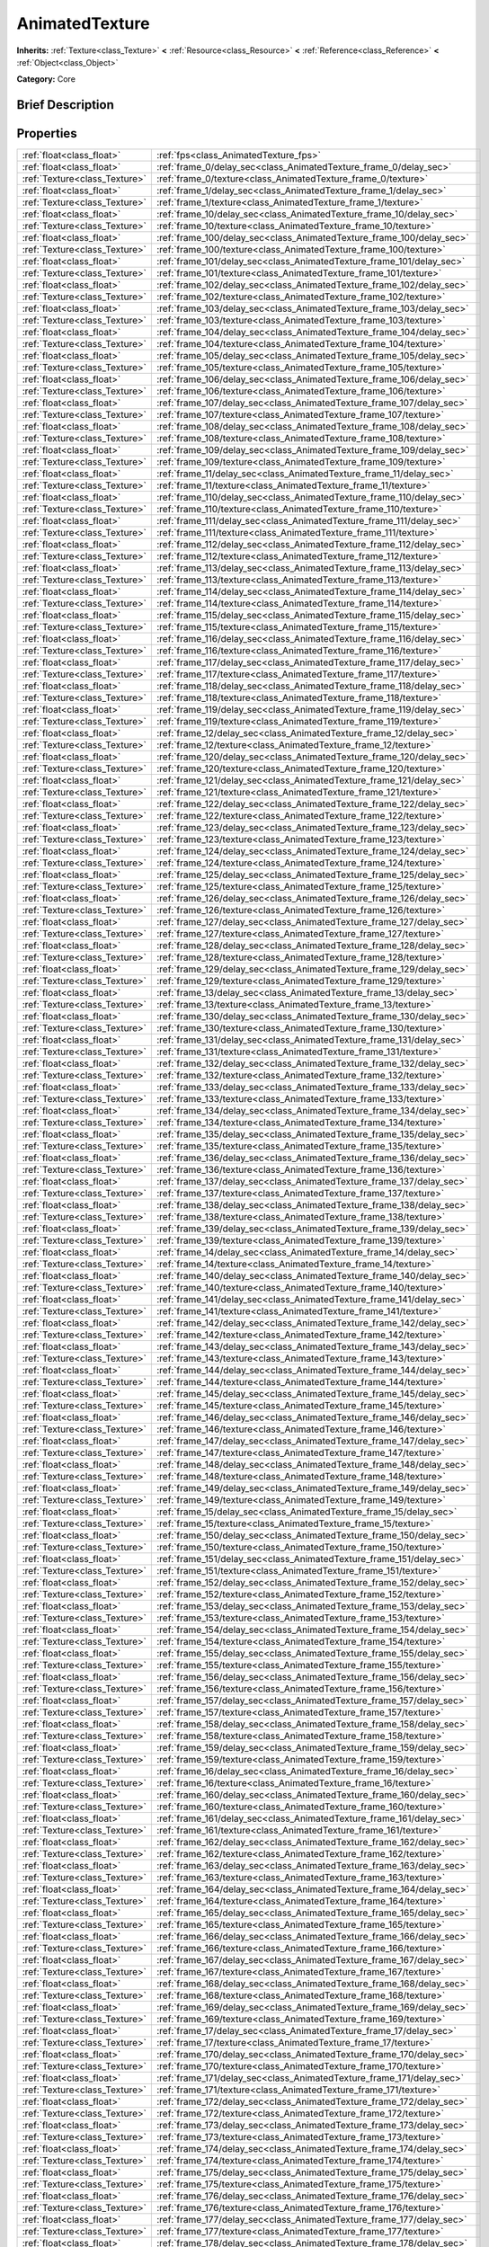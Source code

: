 .. Generated automatically by doc/tools/makerst.py in Godot's source tree.
.. DO NOT EDIT THIS FILE, but the AnimatedTexture.xml source instead.
.. The source is found in doc/classes or modules/<name>/doc_classes.

.. _class_AnimatedTexture:

AnimatedTexture
===============

**Inherits:** :ref:`Texture<class_Texture>` **<** :ref:`Resource<class_Resource>` **<** :ref:`Reference<class_Reference>` **<** :ref:`Object<class_Object>`

**Category:** Core

Brief Description
-----------------



Properties
----------

+-------------------------------+-----------------------------------------------------------------------+
| :ref:`float<class_float>`     | :ref:`fps<class_AnimatedTexture_fps>`                                 |
+-------------------------------+-----------------------------------------------------------------------+
| :ref:`float<class_float>`     | :ref:`frame_0/delay_sec<class_AnimatedTexture_frame_0/delay_sec>`     |
+-------------------------------+-----------------------------------------------------------------------+
| :ref:`Texture<class_Texture>` | :ref:`frame_0/texture<class_AnimatedTexture_frame_0/texture>`         |
+-------------------------------+-----------------------------------------------------------------------+
| :ref:`float<class_float>`     | :ref:`frame_1/delay_sec<class_AnimatedTexture_frame_1/delay_sec>`     |
+-------------------------------+-----------------------------------------------------------------------+
| :ref:`Texture<class_Texture>` | :ref:`frame_1/texture<class_AnimatedTexture_frame_1/texture>`         |
+-------------------------------+-----------------------------------------------------------------------+
| :ref:`float<class_float>`     | :ref:`frame_10/delay_sec<class_AnimatedTexture_frame_10/delay_sec>`   |
+-------------------------------+-----------------------------------------------------------------------+
| :ref:`Texture<class_Texture>` | :ref:`frame_10/texture<class_AnimatedTexture_frame_10/texture>`       |
+-------------------------------+-----------------------------------------------------------------------+
| :ref:`float<class_float>`     | :ref:`frame_100/delay_sec<class_AnimatedTexture_frame_100/delay_sec>` |
+-------------------------------+-----------------------------------------------------------------------+
| :ref:`Texture<class_Texture>` | :ref:`frame_100/texture<class_AnimatedTexture_frame_100/texture>`     |
+-------------------------------+-----------------------------------------------------------------------+
| :ref:`float<class_float>`     | :ref:`frame_101/delay_sec<class_AnimatedTexture_frame_101/delay_sec>` |
+-------------------------------+-----------------------------------------------------------------------+
| :ref:`Texture<class_Texture>` | :ref:`frame_101/texture<class_AnimatedTexture_frame_101/texture>`     |
+-------------------------------+-----------------------------------------------------------------------+
| :ref:`float<class_float>`     | :ref:`frame_102/delay_sec<class_AnimatedTexture_frame_102/delay_sec>` |
+-------------------------------+-----------------------------------------------------------------------+
| :ref:`Texture<class_Texture>` | :ref:`frame_102/texture<class_AnimatedTexture_frame_102/texture>`     |
+-------------------------------+-----------------------------------------------------------------------+
| :ref:`float<class_float>`     | :ref:`frame_103/delay_sec<class_AnimatedTexture_frame_103/delay_sec>` |
+-------------------------------+-----------------------------------------------------------------------+
| :ref:`Texture<class_Texture>` | :ref:`frame_103/texture<class_AnimatedTexture_frame_103/texture>`     |
+-------------------------------+-----------------------------------------------------------------------+
| :ref:`float<class_float>`     | :ref:`frame_104/delay_sec<class_AnimatedTexture_frame_104/delay_sec>` |
+-------------------------------+-----------------------------------------------------------------------+
| :ref:`Texture<class_Texture>` | :ref:`frame_104/texture<class_AnimatedTexture_frame_104/texture>`     |
+-------------------------------+-----------------------------------------------------------------------+
| :ref:`float<class_float>`     | :ref:`frame_105/delay_sec<class_AnimatedTexture_frame_105/delay_sec>` |
+-------------------------------+-----------------------------------------------------------------------+
| :ref:`Texture<class_Texture>` | :ref:`frame_105/texture<class_AnimatedTexture_frame_105/texture>`     |
+-------------------------------+-----------------------------------------------------------------------+
| :ref:`float<class_float>`     | :ref:`frame_106/delay_sec<class_AnimatedTexture_frame_106/delay_sec>` |
+-------------------------------+-----------------------------------------------------------------------+
| :ref:`Texture<class_Texture>` | :ref:`frame_106/texture<class_AnimatedTexture_frame_106/texture>`     |
+-------------------------------+-----------------------------------------------------------------------+
| :ref:`float<class_float>`     | :ref:`frame_107/delay_sec<class_AnimatedTexture_frame_107/delay_sec>` |
+-------------------------------+-----------------------------------------------------------------------+
| :ref:`Texture<class_Texture>` | :ref:`frame_107/texture<class_AnimatedTexture_frame_107/texture>`     |
+-------------------------------+-----------------------------------------------------------------------+
| :ref:`float<class_float>`     | :ref:`frame_108/delay_sec<class_AnimatedTexture_frame_108/delay_sec>` |
+-------------------------------+-----------------------------------------------------------------------+
| :ref:`Texture<class_Texture>` | :ref:`frame_108/texture<class_AnimatedTexture_frame_108/texture>`     |
+-------------------------------+-----------------------------------------------------------------------+
| :ref:`float<class_float>`     | :ref:`frame_109/delay_sec<class_AnimatedTexture_frame_109/delay_sec>` |
+-------------------------------+-----------------------------------------------------------------------+
| :ref:`Texture<class_Texture>` | :ref:`frame_109/texture<class_AnimatedTexture_frame_109/texture>`     |
+-------------------------------+-----------------------------------------------------------------------+
| :ref:`float<class_float>`     | :ref:`frame_11/delay_sec<class_AnimatedTexture_frame_11/delay_sec>`   |
+-------------------------------+-----------------------------------------------------------------------+
| :ref:`Texture<class_Texture>` | :ref:`frame_11/texture<class_AnimatedTexture_frame_11/texture>`       |
+-------------------------------+-----------------------------------------------------------------------+
| :ref:`float<class_float>`     | :ref:`frame_110/delay_sec<class_AnimatedTexture_frame_110/delay_sec>` |
+-------------------------------+-----------------------------------------------------------------------+
| :ref:`Texture<class_Texture>` | :ref:`frame_110/texture<class_AnimatedTexture_frame_110/texture>`     |
+-------------------------------+-----------------------------------------------------------------------+
| :ref:`float<class_float>`     | :ref:`frame_111/delay_sec<class_AnimatedTexture_frame_111/delay_sec>` |
+-------------------------------+-----------------------------------------------------------------------+
| :ref:`Texture<class_Texture>` | :ref:`frame_111/texture<class_AnimatedTexture_frame_111/texture>`     |
+-------------------------------+-----------------------------------------------------------------------+
| :ref:`float<class_float>`     | :ref:`frame_112/delay_sec<class_AnimatedTexture_frame_112/delay_sec>` |
+-------------------------------+-----------------------------------------------------------------------+
| :ref:`Texture<class_Texture>` | :ref:`frame_112/texture<class_AnimatedTexture_frame_112/texture>`     |
+-------------------------------+-----------------------------------------------------------------------+
| :ref:`float<class_float>`     | :ref:`frame_113/delay_sec<class_AnimatedTexture_frame_113/delay_sec>` |
+-------------------------------+-----------------------------------------------------------------------+
| :ref:`Texture<class_Texture>` | :ref:`frame_113/texture<class_AnimatedTexture_frame_113/texture>`     |
+-------------------------------+-----------------------------------------------------------------------+
| :ref:`float<class_float>`     | :ref:`frame_114/delay_sec<class_AnimatedTexture_frame_114/delay_sec>` |
+-------------------------------+-----------------------------------------------------------------------+
| :ref:`Texture<class_Texture>` | :ref:`frame_114/texture<class_AnimatedTexture_frame_114/texture>`     |
+-------------------------------+-----------------------------------------------------------------------+
| :ref:`float<class_float>`     | :ref:`frame_115/delay_sec<class_AnimatedTexture_frame_115/delay_sec>` |
+-------------------------------+-----------------------------------------------------------------------+
| :ref:`Texture<class_Texture>` | :ref:`frame_115/texture<class_AnimatedTexture_frame_115/texture>`     |
+-------------------------------+-----------------------------------------------------------------------+
| :ref:`float<class_float>`     | :ref:`frame_116/delay_sec<class_AnimatedTexture_frame_116/delay_sec>` |
+-------------------------------+-----------------------------------------------------------------------+
| :ref:`Texture<class_Texture>` | :ref:`frame_116/texture<class_AnimatedTexture_frame_116/texture>`     |
+-------------------------------+-----------------------------------------------------------------------+
| :ref:`float<class_float>`     | :ref:`frame_117/delay_sec<class_AnimatedTexture_frame_117/delay_sec>` |
+-------------------------------+-----------------------------------------------------------------------+
| :ref:`Texture<class_Texture>` | :ref:`frame_117/texture<class_AnimatedTexture_frame_117/texture>`     |
+-------------------------------+-----------------------------------------------------------------------+
| :ref:`float<class_float>`     | :ref:`frame_118/delay_sec<class_AnimatedTexture_frame_118/delay_sec>` |
+-------------------------------+-----------------------------------------------------------------------+
| :ref:`Texture<class_Texture>` | :ref:`frame_118/texture<class_AnimatedTexture_frame_118/texture>`     |
+-------------------------------+-----------------------------------------------------------------------+
| :ref:`float<class_float>`     | :ref:`frame_119/delay_sec<class_AnimatedTexture_frame_119/delay_sec>` |
+-------------------------------+-----------------------------------------------------------------------+
| :ref:`Texture<class_Texture>` | :ref:`frame_119/texture<class_AnimatedTexture_frame_119/texture>`     |
+-------------------------------+-----------------------------------------------------------------------+
| :ref:`float<class_float>`     | :ref:`frame_12/delay_sec<class_AnimatedTexture_frame_12/delay_sec>`   |
+-------------------------------+-----------------------------------------------------------------------+
| :ref:`Texture<class_Texture>` | :ref:`frame_12/texture<class_AnimatedTexture_frame_12/texture>`       |
+-------------------------------+-----------------------------------------------------------------------+
| :ref:`float<class_float>`     | :ref:`frame_120/delay_sec<class_AnimatedTexture_frame_120/delay_sec>` |
+-------------------------------+-----------------------------------------------------------------------+
| :ref:`Texture<class_Texture>` | :ref:`frame_120/texture<class_AnimatedTexture_frame_120/texture>`     |
+-------------------------------+-----------------------------------------------------------------------+
| :ref:`float<class_float>`     | :ref:`frame_121/delay_sec<class_AnimatedTexture_frame_121/delay_sec>` |
+-------------------------------+-----------------------------------------------------------------------+
| :ref:`Texture<class_Texture>` | :ref:`frame_121/texture<class_AnimatedTexture_frame_121/texture>`     |
+-------------------------------+-----------------------------------------------------------------------+
| :ref:`float<class_float>`     | :ref:`frame_122/delay_sec<class_AnimatedTexture_frame_122/delay_sec>` |
+-------------------------------+-----------------------------------------------------------------------+
| :ref:`Texture<class_Texture>` | :ref:`frame_122/texture<class_AnimatedTexture_frame_122/texture>`     |
+-------------------------------+-----------------------------------------------------------------------+
| :ref:`float<class_float>`     | :ref:`frame_123/delay_sec<class_AnimatedTexture_frame_123/delay_sec>` |
+-------------------------------+-----------------------------------------------------------------------+
| :ref:`Texture<class_Texture>` | :ref:`frame_123/texture<class_AnimatedTexture_frame_123/texture>`     |
+-------------------------------+-----------------------------------------------------------------------+
| :ref:`float<class_float>`     | :ref:`frame_124/delay_sec<class_AnimatedTexture_frame_124/delay_sec>` |
+-------------------------------+-----------------------------------------------------------------------+
| :ref:`Texture<class_Texture>` | :ref:`frame_124/texture<class_AnimatedTexture_frame_124/texture>`     |
+-------------------------------+-----------------------------------------------------------------------+
| :ref:`float<class_float>`     | :ref:`frame_125/delay_sec<class_AnimatedTexture_frame_125/delay_sec>` |
+-------------------------------+-----------------------------------------------------------------------+
| :ref:`Texture<class_Texture>` | :ref:`frame_125/texture<class_AnimatedTexture_frame_125/texture>`     |
+-------------------------------+-----------------------------------------------------------------------+
| :ref:`float<class_float>`     | :ref:`frame_126/delay_sec<class_AnimatedTexture_frame_126/delay_sec>` |
+-------------------------------+-----------------------------------------------------------------------+
| :ref:`Texture<class_Texture>` | :ref:`frame_126/texture<class_AnimatedTexture_frame_126/texture>`     |
+-------------------------------+-----------------------------------------------------------------------+
| :ref:`float<class_float>`     | :ref:`frame_127/delay_sec<class_AnimatedTexture_frame_127/delay_sec>` |
+-------------------------------+-----------------------------------------------------------------------+
| :ref:`Texture<class_Texture>` | :ref:`frame_127/texture<class_AnimatedTexture_frame_127/texture>`     |
+-------------------------------+-----------------------------------------------------------------------+
| :ref:`float<class_float>`     | :ref:`frame_128/delay_sec<class_AnimatedTexture_frame_128/delay_sec>` |
+-------------------------------+-----------------------------------------------------------------------+
| :ref:`Texture<class_Texture>` | :ref:`frame_128/texture<class_AnimatedTexture_frame_128/texture>`     |
+-------------------------------+-----------------------------------------------------------------------+
| :ref:`float<class_float>`     | :ref:`frame_129/delay_sec<class_AnimatedTexture_frame_129/delay_sec>` |
+-------------------------------+-----------------------------------------------------------------------+
| :ref:`Texture<class_Texture>` | :ref:`frame_129/texture<class_AnimatedTexture_frame_129/texture>`     |
+-------------------------------+-----------------------------------------------------------------------+
| :ref:`float<class_float>`     | :ref:`frame_13/delay_sec<class_AnimatedTexture_frame_13/delay_sec>`   |
+-------------------------------+-----------------------------------------------------------------------+
| :ref:`Texture<class_Texture>` | :ref:`frame_13/texture<class_AnimatedTexture_frame_13/texture>`       |
+-------------------------------+-----------------------------------------------------------------------+
| :ref:`float<class_float>`     | :ref:`frame_130/delay_sec<class_AnimatedTexture_frame_130/delay_sec>` |
+-------------------------------+-----------------------------------------------------------------------+
| :ref:`Texture<class_Texture>` | :ref:`frame_130/texture<class_AnimatedTexture_frame_130/texture>`     |
+-------------------------------+-----------------------------------------------------------------------+
| :ref:`float<class_float>`     | :ref:`frame_131/delay_sec<class_AnimatedTexture_frame_131/delay_sec>` |
+-------------------------------+-----------------------------------------------------------------------+
| :ref:`Texture<class_Texture>` | :ref:`frame_131/texture<class_AnimatedTexture_frame_131/texture>`     |
+-------------------------------+-----------------------------------------------------------------------+
| :ref:`float<class_float>`     | :ref:`frame_132/delay_sec<class_AnimatedTexture_frame_132/delay_sec>` |
+-------------------------------+-----------------------------------------------------------------------+
| :ref:`Texture<class_Texture>` | :ref:`frame_132/texture<class_AnimatedTexture_frame_132/texture>`     |
+-------------------------------+-----------------------------------------------------------------------+
| :ref:`float<class_float>`     | :ref:`frame_133/delay_sec<class_AnimatedTexture_frame_133/delay_sec>` |
+-------------------------------+-----------------------------------------------------------------------+
| :ref:`Texture<class_Texture>` | :ref:`frame_133/texture<class_AnimatedTexture_frame_133/texture>`     |
+-------------------------------+-----------------------------------------------------------------------+
| :ref:`float<class_float>`     | :ref:`frame_134/delay_sec<class_AnimatedTexture_frame_134/delay_sec>` |
+-------------------------------+-----------------------------------------------------------------------+
| :ref:`Texture<class_Texture>` | :ref:`frame_134/texture<class_AnimatedTexture_frame_134/texture>`     |
+-------------------------------+-----------------------------------------------------------------------+
| :ref:`float<class_float>`     | :ref:`frame_135/delay_sec<class_AnimatedTexture_frame_135/delay_sec>` |
+-------------------------------+-----------------------------------------------------------------------+
| :ref:`Texture<class_Texture>` | :ref:`frame_135/texture<class_AnimatedTexture_frame_135/texture>`     |
+-------------------------------+-----------------------------------------------------------------------+
| :ref:`float<class_float>`     | :ref:`frame_136/delay_sec<class_AnimatedTexture_frame_136/delay_sec>` |
+-------------------------------+-----------------------------------------------------------------------+
| :ref:`Texture<class_Texture>` | :ref:`frame_136/texture<class_AnimatedTexture_frame_136/texture>`     |
+-------------------------------+-----------------------------------------------------------------------+
| :ref:`float<class_float>`     | :ref:`frame_137/delay_sec<class_AnimatedTexture_frame_137/delay_sec>` |
+-------------------------------+-----------------------------------------------------------------------+
| :ref:`Texture<class_Texture>` | :ref:`frame_137/texture<class_AnimatedTexture_frame_137/texture>`     |
+-------------------------------+-----------------------------------------------------------------------+
| :ref:`float<class_float>`     | :ref:`frame_138/delay_sec<class_AnimatedTexture_frame_138/delay_sec>` |
+-------------------------------+-----------------------------------------------------------------------+
| :ref:`Texture<class_Texture>` | :ref:`frame_138/texture<class_AnimatedTexture_frame_138/texture>`     |
+-------------------------------+-----------------------------------------------------------------------+
| :ref:`float<class_float>`     | :ref:`frame_139/delay_sec<class_AnimatedTexture_frame_139/delay_sec>` |
+-------------------------------+-----------------------------------------------------------------------+
| :ref:`Texture<class_Texture>` | :ref:`frame_139/texture<class_AnimatedTexture_frame_139/texture>`     |
+-------------------------------+-----------------------------------------------------------------------+
| :ref:`float<class_float>`     | :ref:`frame_14/delay_sec<class_AnimatedTexture_frame_14/delay_sec>`   |
+-------------------------------+-----------------------------------------------------------------------+
| :ref:`Texture<class_Texture>` | :ref:`frame_14/texture<class_AnimatedTexture_frame_14/texture>`       |
+-------------------------------+-----------------------------------------------------------------------+
| :ref:`float<class_float>`     | :ref:`frame_140/delay_sec<class_AnimatedTexture_frame_140/delay_sec>` |
+-------------------------------+-----------------------------------------------------------------------+
| :ref:`Texture<class_Texture>` | :ref:`frame_140/texture<class_AnimatedTexture_frame_140/texture>`     |
+-------------------------------+-----------------------------------------------------------------------+
| :ref:`float<class_float>`     | :ref:`frame_141/delay_sec<class_AnimatedTexture_frame_141/delay_sec>` |
+-------------------------------+-----------------------------------------------------------------------+
| :ref:`Texture<class_Texture>` | :ref:`frame_141/texture<class_AnimatedTexture_frame_141/texture>`     |
+-------------------------------+-----------------------------------------------------------------------+
| :ref:`float<class_float>`     | :ref:`frame_142/delay_sec<class_AnimatedTexture_frame_142/delay_sec>` |
+-------------------------------+-----------------------------------------------------------------------+
| :ref:`Texture<class_Texture>` | :ref:`frame_142/texture<class_AnimatedTexture_frame_142/texture>`     |
+-------------------------------+-----------------------------------------------------------------------+
| :ref:`float<class_float>`     | :ref:`frame_143/delay_sec<class_AnimatedTexture_frame_143/delay_sec>` |
+-------------------------------+-----------------------------------------------------------------------+
| :ref:`Texture<class_Texture>` | :ref:`frame_143/texture<class_AnimatedTexture_frame_143/texture>`     |
+-------------------------------+-----------------------------------------------------------------------+
| :ref:`float<class_float>`     | :ref:`frame_144/delay_sec<class_AnimatedTexture_frame_144/delay_sec>` |
+-------------------------------+-----------------------------------------------------------------------+
| :ref:`Texture<class_Texture>` | :ref:`frame_144/texture<class_AnimatedTexture_frame_144/texture>`     |
+-------------------------------+-----------------------------------------------------------------------+
| :ref:`float<class_float>`     | :ref:`frame_145/delay_sec<class_AnimatedTexture_frame_145/delay_sec>` |
+-------------------------------+-----------------------------------------------------------------------+
| :ref:`Texture<class_Texture>` | :ref:`frame_145/texture<class_AnimatedTexture_frame_145/texture>`     |
+-------------------------------+-----------------------------------------------------------------------+
| :ref:`float<class_float>`     | :ref:`frame_146/delay_sec<class_AnimatedTexture_frame_146/delay_sec>` |
+-------------------------------+-----------------------------------------------------------------------+
| :ref:`Texture<class_Texture>` | :ref:`frame_146/texture<class_AnimatedTexture_frame_146/texture>`     |
+-------------------------------+-----------------------------------------------------------------------+
| :ref:`float<class_float>`     | :ref:`frame_147/delay_sec<class_AnimatedTexture_frame_147/delay_sec>` |
+-------------------------------+-----------------------------------------------------------------------+
| :ref:`Texture<class_Texture>` | :ref:`frame_147/texture<class_AnimatedTexture_frame_147/texture>`     |
+-------------------------------+-----------------------------------------------------------------------+
| :ref:`float<class_float>`     | :ref:`frame_148/delay_sec<class_AnimatedTexture_frame_148/delay_sec>` |
+-------------------------------+-----------------------------------------------------------------------+
| :ref:`Texture<class_Texture>` | :ref:`frame_148/texture<class_AnimatedTexture_frame_148/texture>`     |
+-------------------------------+-----------------------------------------------------------------------+
| :ref:`float<class_float>`     | :ref:`frame_149/delay_sec<class_AnimatedTexture_frame_149/delay_sec>` |
+-------------------------------+-----------------------------------------------------------------------+
| :ref:`Texture<class_Texture>` | :ref:`frame_149/texture<class_AnimatedTexture_frame_149/texture>`     |
+-------------------------------+-----------------------------------------------------------------------+
| :ref:`float<class_float>`     | :ref:`frame_15/delay_sec<class_AnimatedTexture_frame_15/delay_sec>`   |
+-------------------------------+-----------------------------------------------------------------------+
| :ref:`Texture<class_Texture>` | :ref:`frame_15/texture<class_AnimatedTexture_frame_15/texture>`       |
+-------------------------------+-----------------------------------------------------------------------+
| :ref:`float<class_float>`     | :ref:`frame_150/delay_sec<class_AnimatedTexture_frame_150/delay_sec>` |
+-------------------------------+-----------------------------------------------------------------------+
| :ref:`Texture<class_Texture>` | :ref:`frame_150/texture<class_AnimatedTexture_frame_150/texture>`     |
+-------------------------------+-----------------------------------------------------------------------+
| :ref:`float<class_float>`     | :ref:`frame_151/delay_sec<class_AnimatedTexture_frame_151/delay_sec>` |
+-------------------------------+-----------------------------------------------------------------------+
| :ref:`Texture<class_Texture>` | :ref:`frame_151/texture<class_AnimatedTexture_frame_151/texture>`     |
+-------------------------------+-----------------------------------------------------------------------+
| :ref:`float<class_float>`     | :ref:`frame_152/delay_sec<class_AnimatedTexture_frame_152/delay_sec>` |
+-------------------------------+-----------------------------------------------------------------------+
| :ref:`Texture<class_Texture>` | :ref:`frame_152/texture<class_AnimatedTexture_frame_152/texture>`     |
+-------------------------------+-----------------------------------------------------------------------+
| :ref:`float<class_float>`     | :ref:`frame_153/delay_sec<class_AnimatedTexture_frame_153/delay_sec>` |
+-------------------------------+-----------------------------------------------------------------------+
| :ref:`Texture<class_Texture>` | :ref:`frame_153/texture<class_AnimatedTexture_frame_153/texture>`     |
+-------------------------------+-----------------------------------------------------------------------+
| :ref:`float<class_float>`     | :ref:`frame_154/delay_sec<class_AnimatedTexture_frame_154/delay_sec>` |
+-------------------------------+-----------------------------------------------------------------------+
| :ref:`Texture<class_Texture>` | :ref:`frame_154/texture<class_AnimatedTexture_frame_154/texture>`     |
+-------------------------------+-----------------------------------------------------------------------+
| :ref:`float<class_float>`     | :ref:`frame_155/delay_sec<class_AnimatedTexture_frame_155/delay_sec>` |
+-------------------------------+-----------------------------------------------------------------------+
| :ref:`Texture<class_Texture>` | :ref:`frame_155/texture<class_AnimatedTexture_frame_155/texture>`     |
+-------------------------------+-----------------------------------------------------------------------+
| :ref:`float<class_float>`     | :ref:`frame_156/delay_sec<class_AnimatedTexture_frame_156/delay_sec>` |
+-------------------------------+-----------------------------------------------------------------------+
| :ref:`Texture<class_Texture>` | :ref:`frame_156/texture<class_AnimatedTexture_frame_156/texture>`     |
+-------------------------------+-----------------------------------------------------------------------+
| :ref:`float<class_float>`     | :ref:`frame_157/delay_sec<class_AnimatedTexture_frame_157/delay_sec>` |
+-------------------------------+-----------------------------------------------------------------------+
| :ref:`Texture<class_Texture>` | :ref:`frame_157/texture<class_AnimatedTexture_frame_157/texture>`     |
+-------------------------------+-----------------------------------------------------------------------+
| :ref:`float<class_float>`     | :ref:`frame_158/delay_sec<class_AnimatedTexture_frame_158/delay_sec>` |
+-------------------------------+-----------------------------------------------------------------------+
| :ref:`Texture<class_Texture>` | :ref:`frame_158/texture<class_AnimatedTexture_frame_158/texture>`     |
+-------------------------------+-----------------------------------------------------------------------+
| :ref:`float<class_float>`     | :ref:`frame_159/delay_sec<class_AnimatedTexture_frame_159/delay_sec>` |
+-------------------------------+-----------------------------------------------------------------------+
| :ref:`Texture<class_Texture>` | :ref:`frame_159/texture<class_AnimatedTexture_frame_159/texture>`     |
+-------------------------------+-----------------------------------------------------------------------+
| :ref:`float<class_float>`     | :ref:`frame_16/delay_sec<class_AnimatedTexture_frame_16/delay_sec>`   |
+-------------------------------+-----------------------------------------------------------------------+
| :ref:`Texture<class_Texture>` | :ref:`frame_16/texture<class_AnimatedTexture_frame_16/texture>`       |
+-------------------------------+-----------------------------------------------------------------------+
| :ref:`float<class_float>`     | :ref:`frame_160/delay_sec<class_AnimatedTexture_frame_160/delay_sec>` |
+-------------------------------+-----------------------------------------------------------------------+
| :ref:`Texture<class_Texture>` | :ref:`frame_160/texture<class_AnimatedTexture_frame_160/texture>`     |
+-------------------------------+-----------------------------------------------------------------------+
| :ref:`float<class_float>`     | :ref:`frame_161/delay_sec<class_AnimatedTexture_frame_161/delay_sec>` |
+-------------------------------+-----------------------------------------------------------------------+
| :ref:`Texture<class_Texture>` | :ref:`frame_161/texture<class_AnimatedTexture_frame_161/texture>`     |
+-------------------------------+-----------------------------------------------------------------------+
| :ref:`float<class_float>`     | :ref:`frame_162/delay_sec<class_AnimatedTexture_frame_162/delay_sec>` |
+-------------------------------+-----------------------------------------------------------------------+
| :ref:`Texture<class_Texture>` | :ref:`frame_162/texture<class_AnimatedTexture_frame_162/texture>`     |
+-------------------------------+-----------------------------------------------------------------------+
| :ref:`float<class_float>`     | :ref:`frame_163/delay_sec<class_AnimatedTexture_frame_163/delay_sec>` |
+-------------------------------+-----------------------------------------------------------------------+
| :ref:`Texture<class_Texture>` | :ref:`frame_163/texture<class_AnimatedTexture_frame_163/texture>`     |
+-------------------------------+-----------------------------------------------------------------------+
| :ref:`float<class_float>`     | :ref:`frame_164/delay_sec<class_AnimatedTexture_frame_164/delay_sec>` |
+-------------------------------+-----------------------------------------------------------------------+
| :ref:`Texture<class_Texture>` | :ref:`frame_164/texture<class_AnimatedTexture_frame_164/texture>`     |
+-------------------------------+-----------------------------------------------------------------------+
| :ref:`float<class_float>`     | :ref:`frame_165/delay_sec<class_AnimatedTexture_frame_165/delay_sec>` |
+-------------------------------+-----------------------------------------------------------------------+
| :ref:`Texture<class_Texture>` | :ref:`frame_165/texture<class_AnimatedTexture_frame_165/texture>`     |
+-------------------------------+-----------------------------------------------------------------------+
| :ref:`float<class_float>`     | :ref:`frame_166/delay_sec<class_AnimatedTexture_frame_166/delay_sec>` |
+-------------------------------+-----------------------------------------------------------------------+
| :ref:`Texture<class_Texture>` | :ref:`frame_166/texture<class_AnimatedTexture_frame_166/texture>`     |
+-------------------------------+-----------------------------------------------------------------------+
| :ref:`float<class_float>`     | :ref:`frame_167/delay_sec<class_AnimatedTexture_frame_167/delay_sec>` |
+-------------------------------+-----------------------------------------------------------------------+
| :ref:`Texture<class_Texture>` | :ref:`frame_167/texture<class_AnimatedTexture_frame_167/texture>`     |
+-------------------------------+-----------------------------------------------------------------------+
| :ref:`float<class_float>`     | :ref:`frame_168/delay_sec<class_AnimatedTexture_frame_168/delay_sec>` |
+-------------------------------+-----------------------------------------------------------------------+
| :ref:`Texture<class_Texture>` | :ref:`frame_168/texture<class_AnimatedTexture_frame_168/texture>`     |
+-------------------------------+-----------------------------------------------------------------------+
| :ref:`float<class_float>`     | :ref:`frame_169/delay_sec<class_AnimatedTexture_frame_169/delay_sec>` |
+-------------------------------+-----------------------------------------------------------------------+
| :ref:`Texture<class_Texture>` | :ref:`frame_169/texture<class_AnimatedTexture_frame_169/texture>`     |
+-------------------------------+-----------------------------------------------------------------------+
| :ref:`float<class_float>`     | :ref:`frame_17/delay_sec<class_AnimatedTexture_frame_17/delay_sec>`   |
+-------------------------------+-----------------------------------------------------------------------+
| :ref:`Texture<class_Texture>` | :ref:`frame_17/texture<class_AnimatedTexture_frame_17/texture>`       |
+-------------------------------+-----------------------------------------------------------------------+
| :ref:`float<class_float>`     | :ref:`frame_170/delay_sec<class_AnimatedTexture_frame_170/delay_sec>` |
+-------------------------------+-----------------------------------------------------------------------+
| :ref:`Texture<class_Texture>` | :ref:`frame_170/texture<class_AnimatedTexture_frame_170/texture>`     |
+-------------------------------+-----------------------------------------------------------------------+
| :ref:`float<class_float>`     | :ref:`frame_171/delay_sec<class_AnimatedTexture_frame_171/delay_sec>` |
+-------------------------------+-----------------------------------------------------------------------+
| :ref:`Texture<class_Texture>` | :ref:`frame_171/texture<class_AnimatedTexture_frame_171/texture>`     |
+-------------------------------+-----------------------------------------------------------------------+
| :ref:`float<class_float>`     | :ref:`frame_172/delay_sec<class_AnimatedTexture_frame_172/delay_sec>` |
+-------------------------------+-----------------------------------------------------------------------+
| :ref:`Texture<class_Texture>` | :ref:`frame_172/texture<class_AnimatedTexture_frame_172/texture>`     |
+-------------------------------+-----------------------------------------------------------------------+
| :ref:`float<class_float>`     | :ref:`frame_173/delay_sec<class_AnimatedTexture_frame_173/delay_sec>` |
+-------------------------------+-----------------------------------------------------------------------+
| :ref:`Texture<class_Texture>` | :ref:`frame_173/texture<class_AnimatedTexture_frame_173/texture>`     |
+-------------------------------+-----------------------------------------------------------------------+
| :ref:`float<class_float>`     | :ref:`frame_174/delay_sec<class_AnimatedTexture_frame_174/delay_sec>` |
+-------------------------------+-----------------------------------------------------------------------+
| :ref:`Texture<class_Texture>` | :ref:`frame_174/texture<class_AnimatedTexture_frame_174/texture>`     |
+-------------------------------+-----------------------------------------------------------------------+
| :ref:`float<class_float>`     | :ref:`frame_175/delay_sec<class_AnimatedTexture_frame_175/delay_sec>` |
+-------------------------------+-----------------------------------------------------------------------+
| :ref:`Texture<class_Texture>` | :ref:`frame_175/texture<class_AnimatedTexture_frame_175/texture>`     |
+-------------------------------+-----------------------------------------------------------------------+
| :ref:`float<class_float>`     | :ref:`frame_176/delay_sec<class_AnimatedTexture_frame_176/delay_sec>` |
+-------------------------------+-----------------------------------------------------------------------+
| :ref:`Texture<class_Texture>` | :ref:`frame_176/texture<class_AnimatedTexture_frame_176/texture>`     |
+-------------------------------+-----------------------------------------------------------------------+
| :ref:`float<class_float>`     | :ref:`frame_177/delay_sec<class_AnimatedTexture_frame_177/delay_sec>` |
+-------------------------------+-----------------------------------------------------------------------+
| :ref:`Texture<class_Texture>` | :ref:`frame_177/texture<class_AnimatedTexture_frame_177/texture>`     |
+-------------------------------+-----------------------------------------------------------------------+
| :ref:`float<class_float>`     | :ref:`frame_178/delay_sec<class_AnimatedTexture_frame_178/delay_sec>` |
+-------------------------------+-----------------------------------------------------------------------+
| :ref:`Texture<class_Texture>` | :ref:`frame_178/texture<class_AnimatedTexture_frame_178/texture>`     |
+-------------------------------+-----------------------------------------------------------------------+
| :ref:`float<class_float>`     | :ref:`frame_179/delay_sec<class_AnimatedTexture_frame_179/delay_sec>` |
+-------------------------------+-----------------------------------------------------------------------+
| :ref:`Texture<class_Texture>` | :ref:`frame_179/texture<class_AnimatedTexture_frame_179/texture>`     |
+-------------------------------+-----------------------------------------------------------------------+
| :ref:`float<class_float>`     | :ref:`frame_18/delay_sec<class_AnimatedTexture_frame_18/delay_sec>`   |
+-------------------------------+-----------------------------------------------------------------------+
| :ref:`Texture<class_Texture>` | :ref:`frame_18/texture<class_AnimatedTexture_frame_18/texture>`       |
+-------------------------------+-----------------------------------------------------------------------+
| :ref:`float<class_float>`     | :ref:`frame_180/delay_sec<class_AnimatedTexture_frame_180/delay_sec>` |
+-------------------------------+-----------------------------------------------------------------------+
| :ref:`Texture<class_Texture>` | :ref:`frame_180/texture<class_AnimatedTexture_frame_180/texture>`     |
+-------------------------------+-----------------------------------------------------------------------+
| :ref:`float<class_float>`     | :ref:`frame_181/delay_sec<class_AnimatedTexture_frame_181/delay_sec>` |
+-------------------------------+-----------------------------------------------------------------------+
| :ref:`Texture<class_Texture>` | :ref:`frame_181/texture<class_AnimatedTexture_frame_181/texture>`     |
+-------------------------------+-----------------------------------------------------------------------+
| :ref:`float<class_float>`     | :ref:`frame_182/delay_sec<class_AnimatedTexture_frame_182/delay_sec>` |
+-------------------------------+-----------------------------------------------------------------------+
| :ref:`Texture<class_Texture>` | :ref:`frame_182/texture<class_AnimatedTexture_frame_182/texture>`     |
+-------------------------------+-----------------------------------------------------------------------+
| :ref:`float<class_float>`     | :ref:`frame_183/delay_sec<class_AnimatedTexture_frame_183/delay_sec>` |
+-------------------------------+-----------------------------------------------------------------------+
| :ref:`Texture<class_Texture>` | :ref:`frame_183/texture<class_AnimatedTexture_frame_183/texture>`     |
+-------------------------------+-----------------------------------------------------------------------+
| :ref:`float<class_float>`     | :ref:`frame_184/delay_sec<class_AnimatedTexture_frame_184/delay_sec>` |
+-------------------------------+-----------------------------------------------------------------------+
| :ref:`Texture<class_Texture>` | :ref:`frame_184/texture<class_AnimatedTexture_frame_184/texture>`     |
+-------------------------------+-----------------------------------------------------------------------+
| :ref:`float<class_float>`     | :ref:`frame_185/delay_sec<class_AnimatedTexture_frame_185/delay_sec>` |
+-------------------------------+-----------------------------------------------------------------------+
| :ref:`Texture<class_Texture>` | :ref:`frame_185/texture<class_AnimatedTexture_frame_185/texture>`     |
+-------------------------------+-----------------------------------------------------------------------+
| :ref:`float<class_float>`     | :ref:`frame_186/delay_sec<class_AnimatedTexture_frame_186/delay_sec>` |
+-------------------------------+-----------------------------------------------------------------------+
| :ref:`Texture<class_Texture>` | :ref:`frame_186/texture<class_AnimatedTexture_frame_186/texture>`     |
+-------------------------------+-----------------------------------------------------------------------+
| :ref:`float<class_float>`     | :ref:`frame_187/delay_sec<class_AnimatedTexture_frame_187/delay_sec>` |
+-------------------------------+-----------------------------------------------------------------------+
| :ref:`Texture<class_Texture>` | :ref:`frame_187/texture<class_AnimatedTexture_frame_187/texture>`     |
+-------------------------------+-----------------------------------------------------------------------+
| :ref:`float<class_float>`     | :ref:`frame_188/delay_sec<class_AnimatedTexture_frame_188/delay_sec>` |
+-------------------------------+-----------------------------------------------------------------------+
| :ref:`Texture<class_Texture>` | :ref:`frame_188/texture<class_AnimatedTexture_frame_188/texture>`     |
+-------------------------------+-----------------------------------------------------------------------+
| :ref:`float<class_float>`     | :ref:`frame_189/delay_sec<class_AnimatedTexture_frame_189/delay_sec>` |
+-------------------------------+-----------------------------------------------------------------------+
| :ref:`Texture<class_Texture>` | :ref:`frame_189/texture<class_AnimatedTexture_frame_189/texture>`     |
+-------------------------------+-----------------------------------------------------------------------+
| :ref:`float<class_float>`     | :ref:`frame_19/delay_sec<class_AnimatedTexture_frame_19/delay_sec>`   |
+-------------------------------+-----------------------------------------------------------------------+
| :ref:`Texture<class_Texture>` | :ref:`frame_19/texture<class_AnimatedTexture_frame_19/texture>`       |
+-------------------------------+-----------------------------------------------------------------------+
| :ref:`float<class_float>`     | :ref:`frame_190/delay_sec<class_AnimatedTexture_frame_190/delay_sec>` |
+-------------------------------+-----------------------------------------------------------------------+
| :ref:`Texture<class_Texture>` | :ref:`frame_190/texture<class_AnimatedTexture_frame_190/texture>`     |
+-------------------------------+-----------------------------------------------------------------------+
| :ref:`float<class_float>`     | :ref:`frame_191/delay_sec<class_AnimatedTexture_frame_191/delay_sec>` |
+-------------------------------+-----------------------------------------------------------------------+
| :ref:`Texture<class_Texture>` | :ref:`frame_191/texture<class_AnimatedTexture_frame_191/texture>`     |
+-------------------------------+-----------------------------------------------------------------------+
| :ref:`float<class_float>`     | :ref:`frame_192/delay_sec<class_AnimatedTexture_frame_192/delay_sec>` |
+-------------------------------+-----------------------------------------------------------------------+
| :ref:`Texture<class_Texture>` | :ref:`frame_192/texture<class_AnimatedTexture_frame_192/texture>`     |
+-------------------------------+-----------------------------------------------------------------------+
| :ref:`float<class_float>`     | :ref:`frame_193/delay_sec<class_AnimatedTexture_frame_193/delay_sec>` |
+-------------------------------+-----------------------------------------------------------------------+
| :ref:`Texture<class_Texture>` | :ref:`frame_193/texture<class_AnimatedTexture_frame_193/texture>`     |
+-------------------------------+-----------------------------------------------------------------------+
| :ref:`float<class_float>`     | :ref:`frame_194/delay_sec<class_AnimatedTexture_frame_194/delay_sec>` |
+-------------------------------+-----------------------------------------------------------------------+
| :ref:`Texture<class_Texture>` | :ref:`frame_194/texture<class_AnimatedTexture_frame_194/texture>`     |
+-------------------------------+-----------------------------------------------------------------------+
| :ref:`float<class_float>`     | :ref:`frame_195/delay_sec<class_AnimatedTexture_frame_195/delay_sec>` |
+-------------------------------+-----------------------------------------------------------------------+
| :ref:`Texture<class_Texture>` | :ref:`frame_195/texture<class_AnimatedTexture_frame_195/texture>`     |
+-------------------------------+-----------------------------------------------------------------------+
| :ref:`float<class_float>`     | :ref:`frame_196/delay_sec<class_AnimatedTexture_frame_196/delay_sec>` |
+-------------------------------+-----------------------------------------------------------------------+
| :ref:`Texture<class_Texture>` | :ref:`frame_196/texture<class_AnimatedTexture_frame_196/texture>`     |
+-------------------------------+-----------------------------------------------------------------------+
| :ref:`float<class_float>`     | :ref:`frame_197/delay_sec<class_AnimatedTexture_frame_197/delay_sec>` |
+-------------------------------+-----------------------------------------------------------------------+
| :ref:`Texture<class_Texture>` | :ref:`frame_197/texture<class_AnimatedTexture_frame_197/texture>`     |
+-------------------------------+-----------------------------------------------------------------------+
| :ref:`float<class_float>`     | :ref:`frame_198/delay_sec<class_AnimatedTexture_frame_198/delay_sec>` |
+-------------------------------+-----------------------------------------------------------------------+
| :ref:`Texture<class_Texture>` | :ref:`frame_198/texture<class_AnimatedTexture_frame_198/texture>`     |
+-------------------------------+-----------------------------------------------------------------------+
| :ref:`float<class_float>`     | :ref:`frame_199/delay_sec<class_AnimatedTexture_frame_199/delay_sec>` |
+-------------------------------+-----------------------------------------------------------------------+
| :ref:`Texture<class_Texture>` | :ref:`frame_199/texture<class_AnimatedTexture_frame_199/texture>`     |
+-------------------------------+-----------------------------------------------------------------------+
| :ref:`float<class_float>`     | :ref:`frame_2/delay_sec<class_AnimatedTexture_frame_2/delay_sec>`     |
+-------------------------------+-----------------------------------------------------------------------+
| :ref:`Texture<class_Texture>` | :ref:`frame_2/texture<class_AnimatedTexture_frame_2/texture>`         |
+-------------------------------+-----------------------------------------------------------------------+
| :ref:`float<class_float>`     | :ref:`frame_20/delay_sec<class_AnimatedTexture_frame_20/delay_sec>`   |
+-------------------------------+-----------------------------------------------------------------------+
| :ref:`Texture<class_Texture>` | :ref:`frame_20/texture<class_AnimatedTexture_frame_20/texture>`       |
+-------------------------------+-----------------------------------------------------------------------+
| :ref:`float<class_float>`     | :ref:`frame_200/delay_sec<class_AnimatedTexture_frame_200/delay_sec>` |
+-------------------------------+-----------------------------------------------------------------------+
| :ref:`Texture<class_Texture>` | :ref:`frame_200/texture<class_AnimatedTexture_frame_200/texture>`     |
+-------------------------------+-----------------------------------------------------------------------+
| :ref:`float<class_float>`     | :ref:`frame_201/delay_sec<class_AnimatedTexture_frame_201/delay_sec>` |
+-------------------------------+-----------------------------------------------------------------------+
| :ref:`Texture<class_Texture>` | :ref:`frame_201/texture<class_AnimatedTexture_frame_201/texture>`     |
+-------------------------------+-----------------------------------------------------------------------+
| :ref:`float<class_float>`     | :ref:`frame_202/delay_sec<class_AnimatedTexture_frame_202/delay_sec>` |
+-------------------------------+-----------------------------------------------------------------------+
| :ref:`Texture<class_Texture>` | :ref:`frame_202/texture<class_AnimatedTexture_frame_202/texture>`     |
+-------------------------------+-----------------------------------------------------------------------+
| :ref:`float<class_float>`     | :ref:`frame_203/delay_sec<class_AnimatedTexture_frame_203/delay_sec>` |
+-------------------------------+-----------------------------------------------------------------------+
| :ref:`Texture<class_Texture>` | :ref:`frame_203/texture<class_AnimatedTexture_frame_203/texture>`     |
+-------------------------------+-----------------------------------------------------------------------+
| :ref:`float<class_float>`     | :ref:`frame_204/delay_sec<class_AnimatedTexture_frame_204/delay_sec>` |
+-------------------------------+-----------------------------------------------------------------------+
| :ref:`Texture<class_Texture>` | :ref:`frame_204/texture<class_AnimatedTexture_frame_204/texture>`     |
+-------------------------------+-----------------------------------------------------------------------+
| :ref:`float<class_float>`     | :ref:`frame_205/delay_sec<class_AnimatedTexture_frame_205/delay_sec>` |
+-------------------------------+-----------------------------------------------------------------------+
| :ref:`Texture<class_Texture>` | :ref:`frame_205/texture<class_AnimatedTexture_frame_205/texture>`     |
+-------------------------------+-----------------------------------------------------------------------+
| :ref:`float<class_float>`     | :ref:`frame_206/delay_sec<class_AnimatedTexture_frame_206/delay_sec>` |
+-------------------------------+-----------------------------------------------------------------------+
| :ref:`Texture<class_Texture>` | :ref:`frame_206/texture<class_AnimatedTexture_frame_206/texture>`     |
+-------------------------------+-----------------------------------------------------------------------+
| :ref:`float<class_float>`     | :ref:`frame_207/delay_sec<class_AnimatedTexture_frame_207/delay_sec>` |
+-------------------------------+-----------------------------------------------------------------------+
| :ref:`Texture<class_Texture>` | :ref:`frame_207/texture<class_AnimatedTexture_frame_207/texture>`     |
+-------------------------------+-----------------------------------------------------------------------+
| :ref:`float<class_float>`     | :ref:`frame_208/delay_sec<class_AnimatedTexture_frame_208/delay_sec>` |
+-------------------------------+-----------------------------------------------------------------------+
| :ref:`Texture<class_Texture>` | :ref:`frame_208/texture<class_AnimatedTexture_frame_208/texture>`     |
+-------------------------------+-----------------------------------------------------------------------+
| :ref:`float<class_float>`     | :ref:`frame_209/delay_sec<class_AnimatedTexture_frame_209/delay_sec>` |
+-------------------------------+-----------------------------------------------------------------------+
| :ref:`Texture<class_Texture>` | :ref:`frame_209/texture<class_AnimatedTexture_frame_209/texture>`     |
+-------------------------------+-----------------------------------------------------------------------+
| :ref:`float<class_float>`     | :ref:`frame_21/delay_sec<class_AnimatedTexture_frame_21/delay_sec>`   |
+-------------------------------+-----------------------------------------------------------------------+
| :ref:`Texture<class_Texture>` | :ref:`frame_21/texture<class_AnimatedTexture_frame_21/texture>`       |
+-------------------------------+-----------------------------------------------------------------------+
| :ref:`float<class_float>`     | :ref:`frame_210/delay_sec<class_AnimatedTexture_frame_210/delay_sec>` |
+-------------------------------+-----------------------------------------------------------------------+
| :ref:`Texture<class_Texture>` | :ref:`frame_210/texture<class_AnimatedTexture_frame_210/texture>`     |
+-------------------------------+-----------------------------------------------------------------------+
| :ref:`float<class_float>`     | :ref:`frame_211/delay_sec<class_AnimatedTexture_frame_211/delay_sec>` |
+-------------------------------+-----------------------------------------------------------------------+
| :ref:`Texture<class_Texture>` | :ref:`frame_211/texture<class_AnimatedTexture_frame_211/texture>`     |
+-------------------------------+-----------------------------------------------------------------------+
| :ref:`float<class_float>`     | :ref:`frame_212/delay_sec<class_AnimatedTexture_frame_212/delay_sec>` |
+-------------------------------+-----------------------------------------------------------------------+
| :ref:`Texture<class_Texture>` | :ref:`frame_212/texture<class_AnimatedTexture_frame_212/texture>`     |
+-------------------------------+-----------------------------------------------------------------------+
| :ref:`float<class_float>`     | :ref:`frame_213/delay_sec<class_AnimatedTexture_frame_213/delay_sec>` |
+-------------------------------+-----------------------------------------------------------------------+
| :ref:`Texture<class_Texture>` | :ref:`frame_213/texture<class_AnimatedTexture_frame_213/texture>`     |
+-------------------------------+-----------------------------------------------------------------------+
| :ref:`float<class_float>`     | :ref:`frame_214/delay_sec<class_AnimatedTexture_frame_214/delay_sec>` |
+-------------------------------+-----------------------------------------------------------------------+
| :ref:`Texture<class_Texture>` | :ref:`frame_214/texture<class_AnimatedTexture_frame_214/texture>`     |
+-------------------------------+-----------------------------------------------------------------------+
| :ref:`float<class_float>`     | :ref:`frame_215/delay_sec<class_AnimatedTexture_frame_215/delay_sec>` |
+-------------------------------+-----------------------------------------------------------------------+
| :ref:`Texture<class_Texture>` | :ref:`frame_215/texture<class_AnimatedTexture_frame_215/texture>`     |
+-------------------------------+-----------------------------------------------------------------------+
| :ref:`float<class_float>`     | :ref:`frame_216/delay_sec<class_AnimatedTexture_frame_216/delay_sec>` |
+-------------------------------+-----------------------------------------------------------------------+
| :ref:`Texture<class_Texture>` | :ref:`frame_216/texture<class_AnimatedTexture_frame_216/texture>`     |
+-------------------------------+-----------------------------------------------------------------------+
| :ref:`float<class_float>`     | :ref:`frame_217/delay_sec<class_AnimatedTexture_frame_217/delay_sec>` |
+-------------------------------+-----------------------------------------------------------------------+
| :ref:`Texture<class_Texture>` | :ref:`frame_217/texture<class_AnimatedTexture_frame_217/texture>`     |
+-------------------------------+-----------------------------------------------------------------------+
| :ref:`float<class_float>`     | :ref:`frame_218/delay_sec<class_AnimatedTexture_frame_218/delay_sec>` |
+-------------------------------+-----------------------------------------------------------------------+
| :ref:`Texture<class_Texture>` | :ref:`frame_218/texture<class_AnimatedTexture_frame_218/texture>`     |
+-------------------------------+-----------------------------------------------------------------------+
| :ref:`float<class_float>`     | :ref:`frame_219/delay_sec<class_AnimatedTexture_frame_219/delay_sec>` |
+-------------------------------+-----------------------------------------------------------------------+
| :ref:`Texture<class_Texture>` | :ref:`frame_219/texture<class_AnimatedTexture_frame_219/texture>`     |
+-------------------------------+-----------------------------------------------------------------------+
| :ref:`float<class_float>`     | :ref:`frame_22/delay_sec<class_AnimatedTexture_frame_22/delay_sec>`   |
+-------------------------------+-----------------------------------------------------------------------+
| :ref:`Texture<class_Texture>` | :ref:`frame_22/texture<class_AnimatedTexture_frame_22/texture>`       |
+-------------------------------+-----------------------------------------------------------------------+
| :ref:`float<class_float>`     | :ref:`frame_220/delay_sec<class_AnimatedTexture_frame_220/delay_sec>` |
+-------------------------------+-----------------------------------------------------------------------+
| :ref:`Texture<class_Texture>` | :ref:`frame_220/texture<class_AnimatedTexture_frame_220/texture>`     |
+-------------------------------+-----------------------------------------------------------------------+
| :ref:`float<class_float>`     | :ref:`frame_221/delay_sec<class_AnimatedTexture_frame_221/delay_sec>` |
+-------------------------------+-----------------------------------------------------------------------+
| :ref:`Texture<class_Texture>` | :ref:`frame_221/texture<class_AnimatedTexture_frame_221/texture>`     |
+-------------------------------+-----------------------------------------------------------------------+
| :ref:`float<class_float>`     | :ref:`frame_222/delay_sec<class_AnimatedTexture_frame_222/delay_sec>` |
+-------------------------------+-----------------------------------------------------------------------+
| :ref:`Texture<class_Texture>` | :ref:`frame_222/texture<class_AnimatedTexture_frame_222/texture>`     |
+-------------------------------+-----------------------------------------------------------------------+
| :ref:`float<class_float>`     | :ref:`frame_223/delay_sec<class_AnimatedTexture_frame_223/delay_sec>` |
+-------------------------------+-----------------------------------------------------------------------+
| :ref:`Texture<class_Texture>` | :ref:`frame_223/texture<class_AnimatedTexture_frame_223/texture>`     |
+-------------------------------+-----------------------------------------------------------------------+
| :ref:`float<class_float>`     | :ref:`frame_224/delay_sec<class_AnimatedTexture_frame_224/delay_sec>` |
+-------------------------------+-----------------------------------------------------------------------+
| :ref:`Texture<class_Texture>` | :ref:`frame_224/texture<class_AnimatedTexture_frame_224/texture>`     |
+-------------------------------+-----------------------------------------------------------------------+
| :ref:`float<class_float>`     | :ref:`frame_225/delay_sec<class_AnimatedTexture_frame_225/delay_sec>` |
+-------------------------------+-----------------------------------------------------------------------+
| :ref:`Texture<class_Texture>` | :ref:`frame_225/texture<class_AnimatedTexture_frame_225/texture>`     |
+-------------------------------+-----------------------------------------------------------------------+
| :ref:`float<class_float>`     | :ref:`frame_226/delay_sec<class_AnimatedTexture_frame_226/delay_sec>` |
+-------------------------------+-----------------------------------------------------------------------+
| :ref:`Texture<class_Texture>` | :ref:`frame_226/texture<class_AnimatedTexture_frame_226/texture>`     |
+-------------------------------+-----------------------------------------------------------------------+
| :ref:`float<class_float>`     | :ref:`frame_227/delay_sec<class_AnimatedTexture_frame_227/delay_sec>` |
+-------------------------------+-----------------------------------------------------------------------+
| :ref:`Texture<class_Texture>` | :ref:`frame_227/texture<class_AnimatedTexture_frame_227/texture>`     |
+-------------------------------+-----------------------------------------------------------------------+
| :ref:`float<class_float>`     | :ref:`frame_228/delay_sec<class_AnimatedTexture_frame_228/delay_sec>` |
+-------------------------------+-----------------------------------------------------------------------+
| :ref:`Texture<class_Texture>` | :ref:`frame_228/texture<class_AnimatedTexture_frame_228/texture>`     |
+-------------------------------+-----------------------------------------------------------------------+
| :ref:`float<class_float>`     | :ref:`frame_229/delay_sec<class_AnimatedTexture_frame_229/delay_sec>` |
+-------------------------------+-----------------------------------------------------------------------+
| :ref:`Texture<class_Texture>` | :ref:`frame_229/texture<class_AnimatedTexture_frame_229/texture>`     |
+-------------------------------+-----------------------------------------------------------------------+
| :ref:`float<class_float>`     | :ref:`frame_23/delay_sec<class_AnimatedTexture_frame_23/delay_sec>`   |
+-------------------------------+-----------------------------------------------------------------------+
| :ref:`Texture<class_Texture>` | :ref:`frame_23/texture<class_AnimatedTexture_frame_23/texture>`       |
+-------------------------------+-----------------------------------------------------------------------+
| :ref:`float<class_float>`     | :ref:`frame_230/delay_sec<class_AnimatedTexture_frame_230/delay_sec>` |
+-------------------------------+-----------------------------------------------------------------------+
| :ref:`Texture<class_Texture>` | :ref:`frame_230/texture<class_AnimatedTexture_frame_230/texture>`     |
+-------------------------------+-----------------------------------------------------------------------+
| :ref:`float<class_float>`     | :ref:`frame_231/delay_sec<class_AnimatedTexture_frame_231/delay_sec>` |
+-------------------------------+-----------------------------------------------------------------------+
| :ref:`Texture<class_Texture>` | :ref:`frame_231/texture<class_AnimatedTexture_frame_231/texture>`     |
+-------------------------------+-----------------------------------------------------------------------+
| :ref:`float<class_float>`     | :ref:`frame_232/delay_sec<class_AnimatedTexture_frame_232/delay_sec>` |
+-------------------------------+-----------------------------------------------------------------------+
| :ref:`Texture<class_Texture>` | :ref:`frame_232/texture<class_AnimatedTexture_frame_232/texture>`     |
+-------------------------------+-----------------------------------------------------------------------+
| :ref:`float<class_float>`     | :ref:`frame_233/delay_sec<class_AnimatedTexture_frame_233/delay_sec>` |
+-------------------------------+-----------------------------------------------------------------------+
| :ref:`Texture<class_Texture>` | :ref:`frame_233/texture<class_AnimatedTexture_frame_233/texture>`     |
+-------------------------------+-----------------------------------------------------------------------+
| :ref:`float<class_float>`     | :ref:`frame_234/delay_sec<class_AnimatedTexture_frame_234/delay_sec>` |
+-------------------------------+-----------------------------------------------------------------------+
| :ref:`Texture<class_Texture>` | :ref:`frame_234/texture<class_AnimatedTexture_frame_234/texture>`     |
+-------------------------------+-----------------------------------------------------------------------+
| :ref:`float<class_float>`     | :ref:`frame_235/delay_sec<class_AnimatedTexture_frame_235/delay_sec>` |
+-------------------------------+-----------------------------------------------------------------------+
| :ref:`Texture<class_Texture>` | :ref:`frame_235/texture<class_AnimatedTexture_frame_235/texture>`     |
+-------------------------------+-----------------------------------------------------------------------+
| :ref:`float<class_float>`     | :ref:`frame_236/delay_sec<class_AnimatedTexture_frame_236/delay_sec>` |
+-------------------------------+-----------------------------------------------------------------------+
| :ref:`Texture<class_Texture>` | :ref:`frame_236/texture<class_AnimatedTexture_frame_236/texture>`     |
+-------------------------------+-----------------------------------------------------------------------+
| :ref:`float<class_float>`     | :ref:`frame_237/delay_sec<class_AnimatedTexture_frame_237/delay_sec>` |
+-------------------------------+-----------------------------------------------------------------------+
| :ref:`Texture<class_Texture>` | :ref:`frame_237/texture<class_AnimatedTexture_frame_237/texture>`     |
+-------------------------------+-----------------------------------------------------------------------+
| :ref:`float<class_float>`     | :ref:`frame_238/delay_sec<class_AnimatedTexture_frame_238/delay_sec>` |
+-------------------------------+-----------------------------------------------------------------------+
| :ref:`Texture<class_Texture>` | :ref:`frame_238/texture<class_AnimatedTexture_frame_238/texture>`     |
+-------------------------------+-----------------------------------------------------------------------+
| :ref:`float<class_float>`     | :ref:`frame_239/delay_sec<class_AnimatedTexture_frame_239/delay_sec>` |
+-------------------------------+-----------------------------------------------------------------------+
| :ref:`Texture<class_Texture>` | :ref:`frame_239/texture<class_AnimatedTexture_frame_239/texture>`     |
+-------------------------------+-----------------------------------------------------------------------+
| :ref:`float<class_float>`     | :ref:`frame_24/delay_sec<class_AnimatedTexture_frame_24/delay_sec>`   |
+-------------------------------+-----------------------------------------------------------------------+
| :ref:`Texture<class_Texture>` | :ref:`frame_24/texture<class_AnimatedTexture_frame_24/texture>`       |
+-------------------------------+-----------------------------------------------------------------------+
| :ref:`float<class_float>`     | :ref:`frame_240/delay_sec<class_AnimatedTexture_frame_240/delay_sec>` |
+-------------------------------+-----------------------------------------------------------------------+
| :ref:`Texture<class_Texture>` | :ref:`frame_240/texture<class_AnimatedTexture_frame_240/texture>`     |
+-------------------------------+-----------------------------------------------------------------------+
| :ref:`float<class_float>`     | :ref:`frame_241/delay_sec<class_AnimatedTexture_frame_241/delay_sec>` |
+-------------------------------+-----------------------------------------------------------------------+
| :ref:`Texture<class_Texture>` | :ref:`frame_241/texture<class_AnimatedTexture_frame_241/texture>`     |
+-------------------------------+-----------------------------------------------------------------------+
| :ref:`float<class_float>`     | :ref:`frame_242/delay_sec<class_AnimatedTexture_frame_242/delay_sec>` |
+-------------------------------+-----------------------------------------------------------------------+
| :ref:`Texture<class_Texture>` | :ref:`frame_242/texture<class_AnimatedTexture_frame_242/texture>`     |
+-------------------------------+-----------------------------------------------------------------------+
| :ref:`float<class_float>`     | :ref:`frame_243/delay_sec<class_AnimatedTexture_frame_243/delay_sec>` |
+-------------------------------+-----------------------------------------------------------------------+
| :ref:`Texture<class_Texture>` | :ref:`frame_243/texture<class_AnimatedTexture_frame_243/texture>`     |
+-------------------------------+-----------------------------------------------------------------------+
| :ref:`float<class_float>`     | :ref:`frame_244/delay_sec<class_AnimatedTexture_frame_244/delay_sec>` |
+-------------------------------+-----------------------------------------------------------------------+
| :ref:`Texture<class_Texture>` | :ref:`frame_244/texture<class_AnimatedTexture_frame_244/texture>`     |
+-------------------------------+-----------------------------------------------------------------------+
| :ref:`float<class_float>`     | :ref:`frame_245/delay_sec<class_AnimatedTexture_frame_245/delay_sec>` |
+-------------------------------+-----------------------------------------------------------------------+
| :ref:`Texture<class_Texture>` | :ref:`frame_245/texture<class_AnimatedTexture_frame_245/texture>`     |
+-------------------------------+-----------------------------------------------------------------------+
| :ref:`float<class_float>`     | :ref:`frame_246/delay_sec<class_AnimatedTexture_frame_246/delay_sec>` |
+-------------------------------+-----------------------------------------------------------------------+
| :ref:`Texture<class_Texture>` | :ref:`frame_246/texture<class_AnimatedTexture_frame_246/texture>`     |
+-------------------------------+-----------------------------------------------------------------------+
| :ref:`float<class_float>`     | :ref:`frame_247/delay_sec<class_AnimatedTexture_frame_247/delay_sec>` |
+-------------------------------+-----------------------------------------------------------------------+
| :ref:`Texture<class_Texture>` | :ref:`frame_247/texture<class_AnimatedTexture_frame_247/texture>`     |
+-------------------------------+-----------------------------------------------------------------------+
| :ref:`float<class_float>`     | :ref:`frame_248/delay_sec<class_AnimatedTexture_frame_248/delay_sec>` |
+-------------------------------+-----------------------------------------------------------------------+
| :ref:`Texture<class_Texture>` | :ref:`frame_248/texture<class_AnimatedTexture_frame_248/texture>`     |
+-------------------------------+-----------------------------------------------------------------------+
| :ref:`float<class_float>`     | :ref:`frame_249/delay_sec<class_AnimatedTexture_frame_249/delay_sec>` |
+-------------------------------+-----------------------------------------------------------------------+
| :ref:`Texture<class_Texture>` | :ref:`frame_249/texture<class_AnimatedTexture_frame_249/texture>`     |
+-------------------------------+-----------------------------------------------------------------------+
| :ref:`float<class_float>`     | :ref:`frame_25/delay_sec<class_AnimatedTexture_frame_25/delay_sec>`   |
+-------------------------------+-----------------------------------------------------------------------+
| :ref:`Texture<class_Texture>` | :ref:`frame_25/texture<class_AnimatedTexture_frame_25/texture>`       |
+-------------------------------+-----------------------------------------------------------------------+
| :ref:`float<class_float>`     | :ref:`frame_250/delay_sec<class_AnimatedTexture_frame_250/delay_sec>` |
+-------------------------------+-----------------------------------------------------------------------+
| :ref:`Texture<class_Texture>` | :ref:`frame_250/texture<class_AnimatedTexture_frame_250/texture>`     |
+-------------------------------+-----------------------------------------------------------------------+
| :ref:`float<class_float>`     | :ref:`frame_251/delay_sec<class_AnimatedTexture_frame_251/delay_sec>` |
+-------------------------------+-----------------------------------------------------------------------+
| :ref:`Texture<class_Texture>` | :ref:`frame_251/texture<class_AnimatedTexture_frame_251/texture>`     |
+-------------------------------+-----------------------------------------------------------------------+
| :ref:`float<class_float>`     | :ref:`frame_252/delay_sec<class_AnimatedTexture_frame_252/delay_sec>` |
+-------------------------------+-----------------------------------------------------------------------+
| :ref:`Texture<class_Texture>` | :ref:`frame_252/texture<class_AnimatedTexture_frame_252/texture>`     |
+-------------------------------+-----------------------------------------------------------------------+
| :ref:`float<class_float>`     | :ref:`frame_253/delay_sec<class_AnimatedTexture_frame_253/delay_sec>` |
+-------------------------------+-----------------------------------------------------------------------+
| :ref:`Texture<class_Texture>` | :ref:`frame_253/texture<class_AnimatedTexture_frame_253/texture>`     |
+-------------------------------+-----------------------------------------------------------------------+
| :ref:`float<class_float>`     | :ref:`frame_254/delay_sec<class_AnimatedTexture_frame_254/delay_sec>` |
+-------------------------------+-----------------------------------------------------------------------+
| :ref:`Texture<class_Texture>` | :ref:`frame_254/texture<class_AnimatedTexture_frame_254/texture>`     |
+-------------------------------+-----------------------------------------------------------------------+
| :ref:`float<class_float>`     | :ref:`frame_255/delay_sec<class_AnimatedTexture_frame_255/delay_sec>` |
+-------------------------------+-----------------------------------------------------------------------+
| :ref:`Texture<class_Texture>` | :ref:`frame_255/texture<class_AnimatedTexture_frame_255/texture>`     |
+-------------------------------+-----------------------------------------------------------------------+
| :ref:`float<class_float>`     | :ref:`frame_26/delay_sec<class_AnimatedTexture_frame_26/delay_sec>`   |
+-------------------------------+-----------------------------------------------------------------------+
| :ref:`Texture<class_Texture>` | :ref:`frame_26/texture<class_AnimatedTexture_frame_26/texture>`       |
+-------------------------------+-----------------------------------------------------------------------+
| :ref:`float<class_float>`     | :ref:`frame_27/delay_sec<class_AnimatedTexture_frame_27/delay_sec>`   |
+-------------------------------+-----------------------------------------------------------------------+
| :ref:`Texture<class_Texture>` | :ref:`frame_27/texture<class_AnimatedTexture_frame_27/texture>`       |
+-------------------------------+-----------------------------------------------------------------------+
| :ref:`float<class_float>`     | :ref:`frame_28/delay_sec<class_AnimatedTexture_frame_28/delay_sec>`   |
+-------------------------------+-----------------------------------------------------------------------+
| :ref:`Texture<class_Texture>` | :ref:`frame_28/texture<class_AnimatedTexture_frame_28/texture>`       |
+-------------------------------+-----------------------------------------------------------------------+
| :ref:`float<class_float>`     | :ref:`frame_29/delay_sec<class_AnimatedTexture_frame_29/delay_sec>`   |
+-------------------------------+-----------------------------------------------------------------------+
| :ref:`Texture<class_Texture>` | :ref:`frame_29/texture<class_AnimatedTexture_frame_29/texture>`       |
+-------------------------------+-----------------------------------------------------------------------+
| :ref:`float<class_float>`     | :ref:`frame_3/delay_sec<class_AnimatedTexture_frame_3/delay_sec>`     |
+-------------------------------+-----------------------------------------------------------------------+
| :ref:`Texture<class_Texture>` | :ref:`frame_3/texture<class_AnimatedTexture_frame_3/texture>`         |
+-------------------------------+-----------------------------------------------------------------------+
| :ref:`float<class_float>`     | :ref:`frame_30/delay_sec<class_AnimatedTexture_frame_30/delay_sec>`   |
+-------------------------------+-----------------------------------------------------------------------+
| :ref:`Texture<class_Texture>` | :ref:`frame_30/texture<class_AnimatedTexture_frame_30/texture>`       |
+-------------------------------+-----------------------------------------------------------------------+
| :ref:`float<class_float>`     | :ref:`frame_31/delay_sec<class_AnimatedTexture_frame_31/delay_sec>`   |
+-------------------------------+-----------------------------------------------------------------------+
| :ref:`Texture<class_Texture>` | :ref:`frame_31/texture<class_AnimatedTexture_frame_31/texture>`       |
+-------------------------------+-----------------------------------------------------------------------+
| :ref:`float<class_float>`     | :ref:`frame_32/delay_sec<class_AnimatedTexture_frame_32/delay_sec>`   |
+-------------------------------+-----------------------------------------------------------------------+
| :ref:`Texture<class_Texture>` | :ref:`frame_32/texture<class_AnimatedTexture_frame_32/texture>`       |
+-------------------------------+-----------------------------------------------------------------------+
| :ref:`float<class_float>`     | :ref:`frame_33/delay_sec<class_AnimatedTexture_frame_33/delay_sec>`   |
+-------------------------------+-----------------------------------------------------------------------+
| :ref:`Texture<class_Texture>` | :ref:`frame_33/texture<class_AnimatedTexture_frame_33/texture>`       |
+-------------------------------+-----------------------------------------------------------------------+
| :ref:`float<class_float>`     | :ref:`frame_34/delay_sec<class_AnimatedTexture_frame_34/delay_sec>`   |
+-------------------------------+-----------------------------------------------------------------------+
| :ref:`Texture<class_Texture>` | :ref:`frame_34/texture<class_AnimatedTexture_frame_34/texture>`       |
+-------------------------------+-----------------------------------------------------------------------+
| :ref:`float<class_float>`     | :ref:`frame_35/delay_sec<class_AnimatedTexture_frame_35/delay_sec>`   |
+-------------------------------+-----------------------------------------------------------------------+
| :ref:`Texture<class_Texture>` | :ref:`frame_35/texture<class_AnimatedTexture_frame_35/texture>`       |
+-------------------------------+-----------------------------------------------------------------------+
| :ref:`float<class_float>`     | :ref:`frame_36/delay_sec<class_AnimatedTexture_frame_36/delay_sec>`   |
+-------------------------------+-----------------------------------------------------------------------+
| :ref:`Texture<class_Texture>` | :ref:`frame_36/texture<class_AnimatedTexture_frame_36/texture>`       |
+-------------------------------+-----------------------------------------------------------------------+
| :ref:`float<class_float>`     | :ref:`frame_37/delay_sec<class_AnimatedTexture_frame_37/delay_sec>`   |
+-------------------------------+-----------------------------------------------------------------------+
| :ref:`Texture<class_Texture>` | :ref:`frame_37/texture<class_AnimatedTexture_frame_37/texture>`       |
+-------------------------------+-----------------------------------------------------------------------+
| :ref:`float<class_float>`     | :ref:`frame_38/delay_sec<class_AnimatedTexture_frame_38/delay_sec>`   |
+-------------------------------+-----------------------------------------------------------------------+
| :ref:`Texture<class_Texture>` | :ref:`frame_38/texture<class_AnimatedTexture_frame_38/texture>`       |
+-------------------------------+-----------------------------------------------------------------------+
| :ref:`float<class_float>`     | :ref:`frame_39/delay_sec<class_AnimatedTexture_frame_39/delay_sec>`   |
+-------------------------------+-----------------------------------------------------------------------+
| :ref:`Texture<class_Texture>` | :ref:`frame_39/texture<class_AnimatedTexture_frame_39/texture>`       |
+-------------------------------+-----------------------------------------------------------------------+
| :ref:`float<class_float>`     | :ref:`frame_4/delay_sec<class_AnimatedTexture_frame_4/delay_sec>`     |
+-------------------------------+-----------------------------------------------------------------------+
| :ref:`Texture<class_Texture>` | :ref:`frame_4/texture<class_AnimatedTexture_frame_4/texture>`         |
+-------------------------------+-----------------------------------------------------------------------+
| :ref:`float<class_float>`     | :ref:`frame_40/delay_sec<class_AnimatedTexture_frame_40/delay_sec>`   |
+-------------------------------+-----------------------------------------------------------------------+
| :ref:`Texture<class_Texture>` | :ref:`frame_40/texture<class_AnimatedTexture_frame_40/texture>`       |
+-------------------------------+-----------------------------------------------------------------------+
| :ref:`float<class_float>`     | :ref:`frame_41/delay_sec<class_AnimatedTexture_frame_41/delay_sec>`   |
+-------------------------------+-----------------------------------------------------------------------+
| :ref:`Texture<class_Texture>` | :ref:`frame_41/texture<class_AnimatedTexture_frame_41/texture>`       |
+-------------------------------+-----------------------------------------------------------------------+
| :ref:`float<class_float>`     | :ref:`frame_42/delay_sec<class_AnimatedTexture_frame_42/delay_sec>`   |
+-------------------------------+-----------------------------------------------------------------------+
| :ref:`Texture<class_Texture>` | :ref:`frame_42/texture<class_AnimatedTexture_frame_42/texture>`       |
+-------------------------------+-----------------------------------------------------------------------+
| :ref:`float<class_float>`     | :ref:`frame_43/delay_sec<class_AnimatedTexture_frame_43/delay_sec>`   |
+-------------------------------+-----------------------------------------------------------------------+
| :ref:`Texture<class_Texture>` | :ref:`frame_43/texture<class_AnimatedTexture_frame_43/texture>`       |
+-------------------------------+-----------------------------------------------------------------------+
| :ref:`float<class_float>`     | :ref:`frame_44/delay_sec<class_AnimatedTexture_frame_44/delay_sec>`   |
+-------------------------------+-----------------------------------------------------------------------+
| :ref:`Texture<class_Texture>` | :ref:`frame_44/texture<class_AnimatedTexture_frame_44/texture>`       |
+-------------------------------+-----------------------------------------------------------------------+
| :ref:`float<class_float>`     | :ref:`frame_45/delay_sec<class_AnimatedTexture_frame_45/delay_sec>`   |
+-------------------------------+-----------------------------------------------------------------------+
| :ref:`Texture<class_Texture>` | :ref:`frame_45/texture<class_AnimatedTexture_frame_45/texture>`       |
+-------------------------------+-----------------------------------------------------------------------+
| :ref:`float<class_float>`     | :ref:`frame_46/delay_sec<class_AnimatedTexture_frame_46/delay_sec>`   |
+-------------------------------+-----------------------------------------------------------------------+
| :ref:`Texture<class_Texture>` | :ref:`frame_46/texture<class_AnimatedTexture_frame_46/texture>`       |
+-------------------------------+-----------------------------------------------------------------------+
| :ref:`float<class_float>`     | :ref:`frame_47/delay_sec<class_AnimatedTexture_frame_47/delay_sec>`   |
+-------------------------------+-----------------------------------------------------------------------+
| :ref:`Texture<class_Texture>` | :ref:`frame_47/texture<class_AnimatedTexture_frame_47/texture>`       |
+-------------------------------+-----------------------------------------------------------------------+
| :ref:`float<class_float>`     | :ref:`frame_48/delay_sec<class_AnimatedTexture_frame_48/delay_sec>`   |
+-------------------------------+-----------------------------------------------------------------------+
| :ref:`Texture<class_Texture>` | :ref:`frame_48/texture<class_AnimatedTexture_frame_48/texture>`       |
+-------------------------------+-----------------------------------------------------------------------+
| :ref:`float<class_float>`     | :ref:`frame_49/delay_sec<class_AnimatedTexture_frame_49/delay_sec>`   |
+-------------------------------+-----------------------------------------------------------------------+
| :ref:`Texture<class_Texture>` | :ref:`frame_49/texture<class_AnimatedTexture_frame_49/texture>`       |
+-------------------------------+-----------------------------------------------------------------------+
| :ref:`float<class_float>`     | :ref:`frame_5/delay_sec<class_AnimatedTexture_frame_5/delay_sec>`     |
+-------------------------------+-----------------------------------------------------------------------+
| :ref:`Texture<class_Texture>` | :ref:`frame_5/texture<class_AnimatedTexture_frame_5/texture>`         |
+-------------------------------+-----------------------------------------------------------------------+
| :ref:`float<class_float>`     | :ref:`frame_50/delay_sec<class_AnimatedTexture_frame_50/delay_sec>`   |
+-------------------------------+-----------------------------------------------------------------------+
| :ref:`Texture<class_Texture>` | :ref:`frame_50/texture<class_AnimatedTexture_frame_50/texture>`       |
+-------------------------------+-----------------------------------------------------------------------+
| :ref:`float<class_float>`     | :ref:`frame_51/delay_sec<class_AnimatedTexture_frame_51/delay_sec>`   |
+-------------------------------+-----------------------------------------------------------------------+
| :ref:`Texture<class_Texture>` | :ref:`frame_51/texture<class_AnimatedTexture_frame_51/texture>`       |
+-------------------------------+-----------------------------------------------------------------------+
| :ref:`float<class_float>`     | :ref:`frame_52/delay_sec<class_AnimatedTexture_frame_52/delay_sec>`   |
+-------------------------------+-----------------------------------------------------------------------+
| :ref:`Texture<class_Texture>` | :ref:`frame_52/texture<class_AnimatedTexture_frame_52/texture>`       |
+-------------------------------+-----------------------------------------------------------------------+
| :ref:`float<class_float>`     | :ref:`frame_53/delay_sec<class_AnimatedTexture_frame_53/delay_sec>`   |
+-------------------------------+-----------------------------------------------------------------------+
| :ref:`Texture<class_Texture>` | :ref:`frame_53/texture<class_AnimatedTexture_frame_53/texture>`       |
+-------------------------------+-----------------------------------------------------------------------+
| :ref:`float<class_float>`     | :ref:`frame_54/delay_sec<class_AnimatedTexture_frame_54/delay_sec>`   |
+-------------------------------+-----------------------------------------------------------------------+
| :ref:`Texture<class_Texture>` | :ref:`frame_54/texture<class_AnimatedTexture_frame_54/texture>`       |
+-------------------------------+-----------------------------------------------------------------------+
| :ref:`float<class_float>`     | :ref:`frame_55/delay_sec<class_AnimatedTexture_frame_55/delay_sec>`   |
+-------------------------------+-----------------------------------------------------------------------+
| :ref:`Texture<class_Texture>` | :ref:`frame_55/texture<class_AnimatedTexture_frame_55/texture>`       |
+-------------------------------+-----------------------------------------------------------------------+
| :ref:`float<class_float>`     | :ref:`frame_56/delay_sec<class_AnimatedTexture_frame_56/delay_sec>`   |
+-------------------------------+-----------------------------------------------------------------------+
| :ref:`Texture<class_Texture>` | :ref:`frame_56/texture<class_AnimatedTexture_frame_56/texture>`       |
+-------------------------------+-----------------------------------------------------------------------+
| :ref:`float<class_float>`     | :ref:`frame_57/delay_sec<class_AnimatedTexture_frame_57/delay_sec>`   |
+-------------------------------+-----------------------------------------------------------------------+
| :ref:`Texture<class_Texture>` | :ref:`frame_57/texture<class_AnimatedTexture_frame_57/texture>`       |
+-------------------------------+-----------------------------------------------------------------------+
| :ref:`float<class_float>`     | :ref:`frame_58/delay_sec<class_AnimatedTexture_frame_58/delay_sec>`   |
+-------------------------------+-----------------------------------------------------------------------+
| :ref:`Texture<class_Texture>` | :ref:`frame_58/texture<class_AnimatedTexture_frame_58/texture>`       |
+-------------------------------+-----------------------------------------------------------------------+
| :ref:`float<class_float>`     | :ref:`frame_59/delay_sec<class_AnimatedTexture_frame_59/delay_sec>`   |
+-------------------------------+-----------------------------------------------------------------------+
| :ref:`Texture<class_Texture>` | :ref:`frame_59/texture<class_AnimatedTexture_frame_59/texture>`       |
+-------------------------------+-----------------------------------------------------------------------+
| :ref:`float<class_float>`     | :ref:`frame_6/delay_sec<class_AnimatedTexture_frame_6/delay_sec>`     |
+-------------------------------+-----------------------------------------------------------------------+
| :ref:`Texture<class_Texture>` | :ref:`frame_6/texture<class_AnimatedTexture_frame_6/texture>`         |
+-------------------------------+-----------------------------------------------------------------------+
| :ref:`float<class_float>`     | :ref:`frame_60/delay_sec<class_AnimatedTexture_frame_60/delay_sec>`   |
+-------------------------------+-----------------------------------------------------------------------+
| :ref:`Texture<class_Texture>` | :ref:`frame_60/texture<class_AnimatedTexture_frame_60/texture>`       |
+-------------------------------+-----------------------------------------------------------------------+
| :ref:`float<class_float>`     | :ref:`frame_61/delay_sec<class_AnimatedTexture_frame_61/delay_sec>`   |
+-------------------------------+-----------------------------------------------------------------------+
| :ref:`Texture<class_Texture>` | :ref:`frame_61/texture<class_AnimatedTexture_frame_61/texture>`       |
+-------------------------------+-----------------------------------------------------------------------+
| :ref:`float<class_float>`     | :ref:`frame_62/delay_sec<class_AnimatedTexture_frame_62/delay_sec>`   |
+-------------------------------+-----------------------------------------------------------------------+
| :ref:`Texture<class_Texture>` | :ref:`frame_62/texture<class_AnimatedTexture_frame_62/texture>`       |
+-------------------------------+-----------------------------------------------------------------------+
| :ref:`float<class_float>`     | :ref:`frame_63/delay_sec<class_AnimatedTexture_frame_63/delay_sec>`   |
+-------------------------------+-----------------------------------------------------------------------+
| :ref:`Texture<class_Texture>` | :ref:`frame_63/texture<class_AnimatedTexture_frame_63/texture>`       |
+-------------------------------+-----------------------------------------------------------------------+
| :ref:`float<class_float>`     | :ref:`frame_64/delay_sec<class_AnimatedTexture_frame_64/delay_sec>`   |
+-------------------------------+-----------------------------------------------------------------------+
| :ref:`Texture<class_Texture>` | :ref:`frame_64/texture<class_AnimatedTexture_frame_64/texture>`       |
+-------------------------------+-----------------------------------------------------------------------+
| :ref:`float<class_float>`     | :ref:`frame_65/delay_sec<class_AnimatedTexture_frame_65/delay_sec>`   |
+-------------------------------+-----------------------------------------------------------------------+
| :ref:`Texture<class_Texture>` | :ref:`frame_65/texture<class_AnimatedTexture_frame_65/texture>`       |
+-------------------------------+-----------------------------------------------------------------------+
| :ref:`float<class_float>`     | :ref:`frame_66/delay_sec<class_AnimatedTexture_frame_66/delay_sec>`   |
+-------------------------------+-----------------------------------------------------------------------+
| :ref:`Texture<class_Texture>` | :ref:`frame_66/texture<class_AnimatedTexture_frame_66/texture>`       |
+-------------------------------+-----------------------------------------------------------------------+
| :ref:`float<class_float>`     | :ref:`frame_67/delay_sec<class_AnimatedTexture_frame_67/delay_sec>`   |
+-------------------------------+-----------------------------------------------------------------------+
| :ref:`Texture<class_Texture>` | :ref:`frame_67/texture<class_AnimatedTexture_frame_67/texture>`       |
+-------------------------------+-----------------------------------------------------------------------+
| :ref:`float<class_float>`     | :ref:`frame_68/delay_sec<class_AnimatedTexture_frame_68/delay_sec>`   |
+-------------------------------+-----------------------------------------------------------------------+
| :ref:`Texture<class_Texture>` | :ref:`frame_68/texture<class_AnimatedTexture_frame_68/texture>`       |
+-------------------------------+-----------------------------------------------------------------------+
| :ref:`float<class_float>`     | :ref:`frame_69/delay_sec<class_AnimatedTexture_frame_69/delay_sec>`   |
+-------------------------------+-----------------------------------------------------------------------+
| :ref:`Texture<class_Texture>` | :ref:`frame_69/texture<class_AnimatedTexture_frame_69/texture>`       |
+-------------------------------+-----------------------------------------------------------------------+
| :ref:`float<class_float>`     | :ref:`frame_7/delay_sec<class_AnimatedTexture_frame_7/delay_sec>`     |
+-------------------------------+-----------------------------------------------------------------------+
| :ref:`Texture<class_Texture>` | :ref:`frame_7/texture<class_AnimatedTexture_frame_7/texture>`         |
+-------------------------------+-----------------------------------------------------------------------+
| :ref:`float<class_float>`     | :ref:`frame_70/delay_sec<class_AnimatedTexture_frame_70/delay_sec>`   |
+-------------------------------+-----------------------------------------------------------------------+
| :ref:`Texture<class_Texture>` | :ref:`frame_70/texture<class_AnimatedTexture_frame_70/texture>`       |
+-------------------------------+-----------------------------------------------------------------------+
| :ref:`float<class_float>`     | :ref:`frame_71/delay_sec<class_AnimatedTexture_frame_71/delay_sec>`   |
+-------------------------------+-----------------------------------------------------------------------+
| :ref:`Texture<class_Texture>` | :ref:`frame_71/texture<class_AnimatedTexture_frame_71/texture>`       |
+-------------------------------+-----------------------------------------------------------------------+
| :ref:`float<class_float>`     | :ref:`frame_72/delay_sec<class_AnimatedTexture_frame_72/delay_sec>`   |
+-------------------------------+-----------------------------------------------------------------------+
| :ref:`Texture<class_Texture>` | :ref:`frame_72/texture<class_AnimatedTexture_frame_72/texture>`       |
+-------------------------------+-----------------------------------------------------------------------+
| :ref:`float<class_float>`     | :ref:`frame_73/delay_sec<class_AnimatedTexture_frame_73/delay_sec>`   |
+-------------------------------+-----------------------------------------------------------------------+
| :ref:`Texture<class_Texture>` | :ref:`frame_73/texture<class_AnimatedTexture_frame_73/texture>`       |
+-------------------------------+-----------------------------------------------------------------------+
| :ref:`float<class_float>`     | :ref:`frame_74/delay_sec<class_AnimatedTexture_frame_74/delay_sec>`   |
+-------------------------------+-----------------------------------------------------------------------+
| :ref:`Texture<class_Texture>` | :ref:`frame_74/texture<class_AnimatedTexture_frame_74/texture>`       |
+-------------------------------+-----------------------------------------------------------------------+
| :ref:`float<class_float>`     | :ref:`frame_75/delay_sec<class_AnimatedTexture_frame_75/delay_sec>`   |
+-------------------------------+-----------------------------------------------------------------------+
| :ref:`Texture<class_Texture>` | :ref:`frame_75/texture<class_AnimatedTexture_frame_75/texture>`       |
+-------------------------------+-----------------------------------------------------------------------+
| :ref:`float<class_float>`     | :ref:`frame_76/delay_sec<class_AnimatedTexture_frame_76/delay_sec>`   |
+-------------------------------+-----------------------------------------------------------------------+
| :ref:`Texture<class_Texture>` | :ref:`frame_76/texture<class_AnimatedTexture_frame_76/texture>`       |
+-------------------------------+-----------------------------------------------------------------------+
| :ref:`float<class_float>`     | :ref:`frame_77/delay_sec<class_AnimatedTexture_frame_77/delay_sec>`   |
+-------------------------------+-----------------------------------------------------------------------+
| :ref:`Texture<class_Texture>` | :ref:`frame_77/texture<class_AnimatedTexture_frame_77/texture>`       |
+-------------------------------+-----------------------------------------------------------------------+
| :ref:`float<class_float>`     | :ref:`frame_78/delay_sec<class_AnimatedTexture_frame_78/delay_sec>`   |
+-------------------------------+-----------------------------------------------------------------------+
| :ref:`Texture<class_Texture>` | :ref:`frame_78/texture<class_AnimatedTexture_frame_78/texture>`       |
+-------------------------------+-----------------------------------------------------------------------+
| :ref:`float<class_float>`     | :ref:`frame_79/delay_sec<class_AnimatedTexture_frame_79/delay_sec>`   |
+-------------------------------+-----------------------------------------------------------------------+
| :ref:`Texture<class_Texture>` | :ref:`frame_79/texture<class_AnimatedTexture_frame_79/texture>`       |
+-------------------------------+-----------------------------------------------------------------------+
| :ref:`float<class_float>`     | :ref:`frame_8/delay_sec<class_AnimatedTexture_frame_8/delay_sec>`     |
+-------------------------------+-----------------------------------------------------------------------+
| :ref:`Texture<class_Texture>` | :ref:`frame_8/texture<class_AnimatedTexture_frame_8/texture>`         |
+-------------------------------+-----------------------------------------------------------------------+
| :ref:`float<class_float>`     | :ref:`frame_80/delay_sec<class_AnimatedTexture_frame_80/delay_sec>`   |
+-------------------------------+-----------------------------------------------------------------------+
| :ref:`Texture<class_Texture>` | :ref:`frame_80/texture<class_AnimatedTexture_frame_80/texture>`       |
+-------------------------------+-----------------------------------------------------------------------+
| :ref:`float<class_float>`     | :ref:`frame_81/delay_sec<class_AnimatedTexture_frame_81/delay_sec>`   |
+-------------------------------+-----------------------------------------------------------------------+
| :ref:`Texture<class_Texture>` | :ref:`frame_81/texture<class_AnimatedTexture_frame_81/texture>`       |
+-------------------------------+-----------------------------------------------------------------------+
| :ref:`float<class_float>`     | :ref:`frame_82/delay_sec<class_AnimatedTexture_frame_82/delay_sec>`   |
+-------------------------------+-----------------------------------------------------------------------+
| :ref:`Texture<class_Texture>` | :ref:`frame_82/texture<class_AnimatedTexture_frame_82/texture>`       |
+-------------------------------+-----------------------------------------------------------------------+
| :ref:`float<class_float>`     | :ref:`frame_83/delay_sec<class_AnimatedTexture_frame_83/delay_sec>`   |
+-------------------------------+-----------------------------------------------------------------------+
| :ref:`Texture<class_Texture>` | :ref:`frame_83/texture<class_AnimatedTexture_frame_83/texture>`       |
+-------------------------------+-----------------------------------------------------------------------+
| :ref:`float<class_float>`     | :ref:`frame_84/delay_sec<class_AnimatedTexture_frame_84/delay_sec>`   |
+-------------------------------+-----------------------------------------------------------------------+
| :ref:`Texture<class_Texture>` | :ref:`frame_84/texture<class_AnimatedTexture_frame_84/texture>`       |
+-------------------------------+-----------------------------------------------------------------------+
| :ref:`float<class_float>`     | :ref:`frame_85/delay_sec<class_AnimatedTexture_frame_85/delay_sec>`   |
+-------------------------------+-----------------------------------------------------------------------+
| :ref:`Texture<class_Texture>` | :ref:`frame_85/texture<class_AnimatedTexture_frame_85/texture>`       |
+-------------------------------+-----------------------------------------------------------------------+
| :ref:`float<class_float>`     | :ref:`frame_86/delay_sec<class_AnimatedTexture_frame_86/delay_sec>`   |
+-------------------------------+-----------------------------------------------------------------------+
| :ref:`Texture<class_Texture>` | :ref:`frame_86/texture<class_AnimatedTexture_frame_86/texture>`       |
+-------------------------------+-----------------------------------------------------------------------+
| :ref:`float<class_float>`     | :ref:`frame_87/delay_sec<class_AnimatedTexture_frame_87/delay_sec>`   |
+-------------------------------+-----------------------------------------------------------------------+
| :ref:`Texture<class_Texture>` | :ref:`frame_87/texture<class_AnimatedTexture_frame_87/texture>`       |
+-------------------------------+-----------------------------------------------------------------------+
| :ref:`float<class_float>`     | :ref:`frame_88/delay_sec<class_AnimatedTexture_frame_88/delay_sec>`   |
+-------------------------------+-----------------------------------------------------------------------+
| :ref:`Texture<class_Texture>` | :ref:`frame_88/texture<class_AnimatedTexture_frame_88/texture>`       |
+-------------------------------+-----------------------------------------------------------------------+
| :ref:`float<class_float>`     | :ref:`frame_89/delay_sec<class_AnimatedTexture_frame_89/delay_sec>`   |
+-------------------------------+-----------------------------------------------------------------------+
| :ref:`Texture<class_Texture>` | :ref:`frame_89/texture<class_AnimatedTexture_frame_89/texture>`       |
+-------------------------------+-----------------------------------------------------------------------+
| :ref:`float<class_float>`     | :ref:`frame_9/delay_sec<class_AnimatedTexture_frame_9/delay_sec>`     |
+-------------------------------+-----------------------------------------------------------------------+
| :ref:`Texture<class_Texture>` | :ref:`frame_9/texture<class_AnimatedTexture_frame_9/texture>`         |
+-------------------------------+-----------------------------------------------------------------------+
| :ref:`float<class_float>`     | :ref:`frame_90/delay_sec<class_AnimatedTexture_frame_90/delay_sec>`   |
+-------------------------------+-----------------------------------------------------------------------+
| :ref:`Texture<class_Texture>` | :ref:`frame_90/texture<class_AnimatedTexture_frame_90/texture>`       |
+-------------------------------+-----------------------------------------------------------------------+
| :ref:`float<class_float>`     | :ref:`frame_91/delay_sec<class_AnimatedTexture_frame_91/delay_sec>`   |
+-------------------------------+-----------------------------------------------------------------------+
| :ref:`Texture<class_Texture>` | :ref:`frame_91/texture<class_AnimatedTexture_frame_91/texture>`       |
+-------------------------------+-----------------------------------------------------------------------+
| :ref:`float<class_float>`     | :ref:`frame_92/delay_sec<class_AnimatedTexture_frame_92/delay_sec>`   |
+-------------------------------+-----------------------------------------------------------------------+
| :ref:`Texture<class_Texture>` | :ref:`frame_92/texture<class_AnimatedTexture_frame_92/texture>`       |
+-------------------------------+-----------------------------------------------------------------------+
| :ref:`float<class_float>`     | :ref:`frame_93/delay_sec<class_AnimatedTexture_frame_93/delay_sec>`   |
+-------------------------------+-----------------------------------------------------------------------+
| :ref:`Texture<class_Texture>` | :ref:`frame_93/texture<class_AnimatedTexture_frame_93/texture>`       |
+-------------------------------+-----------------------------------------------------------------------+
| :ref:`float<class_float>`     | :ref:`frame_94/delay_sec<class_AnimatedTexture_frame_94/delay_sec>`   |
+-------------------------------+-----------------------------------------------------------------------+
| :ref:`Texture<class_Texture>` | :ref:`frame_94/texture<class_AnimatedTexture_frame_94/texture>`       |
+-------------------------------+-----------------------------------------------------------------------+
| :ref:`float<class_float>`     | :ref:`frame_95/delay_sec<class_AnimatedTexture_frame_95/delay_sec>`   |
+-------------------------------+-----------------------------------------------------------------------+
| :ref:`Texture<class_Texture>` | :ref:`frame_95/texture<class_AnimatedTexture_frame_95/texture>`       |
+-------------------------------+-----------------------------------------------------------------------+
| :ref:`float<class_float>`     | :ref:`frame_96/delay_sec<class_AnimatedTexture_frame_96/delay_sec>`   |
+-------------------------------+-----------------------------------------------------------------------+
| :ref:`Texture<class_Texture>` | :ref:`frame_96/texture<class_AnimatedTexture_frame_96/texture>`       |
+-------------------------------+-----------------------------------------------------------------------+
| :ref:`float<class_float>`     | :ref:`frame_97/delay_sec<class_AnimatedTexture_frame_97/delay_sec>`   |
+-------------------------------+-----------------------------------------------------------------------+
| :ref:`Texture<class_Texture>` | :ref:`frame_97/texture<class_AnimatedTexture_frame_97/texture>`       |
+-------------------------------+-----------------------------------------------------------------------+
| :ref:`float<class_float>`     | :ref:`frame_98/delay_sec<class_AnimatedTexture_frame_98/delay_sec>`   |
+-------------------------------+-----------------------------------------------------------------------+
| :ref:`Texture<class_Texture>` | :ref:`frame_98/texture<class_AnimatedTexture_frame_98/texture>`       |
+-------------------------------+-----------------------------------------------------------------------+
| :ref:`float<class_float>`     | :ref:`frame_99/delay_sec<class_AnimatedTexture_frame_99/delay_sec>`   |
+-------------------------------+-----------------------------------------------------------------------+
| :ref:`Texture<class_Texture>` | :ref:`frame_99/texture<class_AnimatedTexture_frame_99/texture>`       |
+-------------------------------+-----------------------------------------------------------------------+
| :ref:`int<class_int>`         | :ref:`frames<class_AnimatedTexture_frames>`                           |
+-------------------------------+-----------------------------------------------------------------------+

Property Descriptions
---------------------

  .. _class_AnimatedTexture_fps:

- :ref:`float<class_float>` **fps**

+----------+----------------+
| *Setter* | set_fps(value) |
+----------+----------------+
| *Getter* | get_fps()      |
+----------+----------------+

  .. _class_AnimatedTexture_frame_0/delay_sec:

- :ref:`float<class_float>` **frame_0/delay_sec**

+----------+------------------------+
| *Setter* | set_frame_delay(value) |
+----------+------------------------+
| *Getter* | get_frame_delay()      |
+----------+------------------------+

  .. _class_AnimatedTexture_frame_0/texture:

- :ref:`Texture<class_Texture>` **frame_0/texture**

+----------+--------------------------+
| *Setter* | set_frame_texture(value) |
+----------+--------------------------+
| *Getter* | get_frame_texture()      |
+----------+--------------------------+

  .. _class_AnimatedTexture_frame_1/delay_sec:

- :ref:`float<class_float>` **frame_1/delay_sec**

+----------+------------------------+
| *Setter* | set_frame_delay(value) |
+----------+------------------------+
| *Getter* | get_frame_delay()      |
+----------+------------------------+

  .. _class_AnimatedTexture_frame_1/texture:

- :ref:`Texture<class_Texture>` **frame_1/texture**

+----------+--------------------------+
| *Setter* | set_frame_texture(value) |
+----------+--------------------------+
| *Getter* | get_frame_texture()      |
+----------+--------------------------+

  .. _class_AnimatedTexture_frame_10/delay_sec:

- :ref:`float<class_float>` **frame_10/delay_sec**

+----------+------------------------+
| *Setter* | set_frame_delay(value) |
+----------+------------------------+
| *Getter* | get_frame_delay()      |
+----------+------------------------+

  .. _class_AnimatedTexture_frame_10/texture:

- :ref:`Texture<class_Texture>` **frame_10/texture**

+----------+--------------------------+
| *Setter* | set_frame_texture(value) |
+----------+--------------------------+
| *Getter* | get_frame_texture()      |
+----------+--------------------------+

  .. _class_AnimatedTexture_frame_100/delay_sec:

- :ref:`float<class_float>` **frame_100/delay_sec**

+----------+------------------------+
| *Setter* | set_frame_delay(value) |
+----------+------------------------+
| *Getter* | get_frame_delay()      |
+----------+------------------------+

  .. _class_AnimatedTexture_frame_100/texture:

- :ref:`Texture<class_Texture>` **frame_100/texture**

+----------+--------------------------+
| *Setter* | set_frame_texture(value) |
+----------+--------------------------+
| *Getter* | get_frame_texture()      |
+----------+--------------------------+

  .. _class_AnimatedTexture_frame_101/delay_sec:

- :ref:`float<class_float>` **frame_101/delay_sec**

+----------+------------------------+
| *Setter* | set_frame_delay(value) |
+----------+------------------------+
| *Getter* | get_frame_delay()      |
+----------+------------------------+

  .. _class_AnimatedTexture_frame_101/texture:

- :ref:`Texture<class_Texture>` **frame_101/texture**

+----------+--------------------------+
| *Setter* | set_frame_texture(value) |
+----------+--------------------------+
| *Getter* | get_frame_texture()      |
+----------+--------------------------+

  .. _class_AnimatedTexture_frame_102/delay_sec:

- :ref:`float<class_float>` **frame_102/delay_sec**

+----------+------------------------+
| *Setter* | set_frame_delay(value) |
+----------+------------------------+
| *Getter* | get_frame_delay()      |
+----------+------------------------+

  .. _class_AnimatedTexture_frame_102/texture:

- :ref:`Texture<class_Texture>` **frame_102/texture**

+----------+--------------------------+
| *Setter* | set_frame_texture(value) |
+----------+--------------------------+
| *Getter* | get_frame_texture()      |
+----------+--------------------------+

  .. _class_AnimatedTexture_frame_103/delay_sec:

- :ref:`float<class_float>` **frame_103/delay_sec**

+----------+------------------------+
| *Setter* | set_frame_delay(value) |
+----------+------------------------+
| *Getter* | get_frame_delay()      |
+----------+------------------------+

  .. _class_AnimatedTexture_frame_103/texture:

- :ref:`Texture<class_Texture>` **frame_103/texture**

+----------+--------------------------+
| *Setter* | set_frame_texture(value) |
+----------+--------------------------+
| *Getter* | get_frame_texture()      |
+----------+--------------------------+

  .. _class_AnimatedTexture_frame_104/delay_sec:

- :ref:`float<class_float>` **frame_104/delay_sec**

+----------+------------------------+
| *Setter* | set_frame_delay(value) |
+----------+------------------------+
| *Getter* | get_frame_delay()      |
+----------+------------------------+

  .. _class_AnimatedTexture_frame_104/texture:

- :ref:`Texture<class_Texture>` **frame_104/texture**

+----------+--------------------------+
| *Setter* | set_frame_texture(value) |
+----------+--------------------------+
| *Getter* | get_frame_texture()      |
+----------+--------------------------+

  .. _class_AnimatedTexture_frame_105/delay_sec:

- :ref:`float<class_float>` **frame_105/delay_sec**

+----------+------------------------+
| *Setter* | set_frame_delay(value) |
+----------+------------------------+
| *Getter* | get_frame_delay()      |
+----------+------------------------+

  .. _class_AnimatedTexture_frame_105/texture:

- :ref:`Texture<class_Texture>` **frame_105/texture**

+----------+--------------------------+
| *Setter* | set_frame_texture(value) |
+----------+--------------------------+
| *Getter* | get_frame_texture()      |
+----------+--------------------------+

  .. _class_AnimatedTexture_frame_106/delay_sec:

- :ref:`float<class_float>` **frame_106/delay_sec**

+----------+------------------------+
| *Setter* | set_frame_delay(value) |
+----------+------------------------+
| *Getter* | get_frame_delay()      |
+----------+------------------------+

  .. _class_AnimatedTexture_frame_106/texture:

- :ref:`Texture<class_Texture>` **frame_106/texture**

+----------+--------------------------+
| *Setter* | set_frame_texture(value) |
+----------+--------------------------+
| *Getter* | get_frame_texture()      |
+----------+--------------------------+

  .. _class_AnimatedTexture_frame_107/delay_sec:

- :ref:`float<class_float>` **frame_107/delay_sec**

+----------+------------------------+
| *Setter* | set_frame_delay(value) |
+----------+------------------------+
| *Getter* | get_frame_delay()      |
+----------+------------------------+

  .. _class_AnimatedTexture_frame_107/texture:

- :ref:`Texture<class_Texture>` **frame_107/texture**

+----------+--------------------------+
| *Setter* | set_frame_texture(value) |
+----------+--------------------------+
| *Getter* | get_frame_texture()      |
+----------+--------------------------+

  .. _class_AnimatedTexture_frame_108/delay_sec:

- :ref:`float<class_float>` **frame_108/delay_sec**

+----------+------------------------+
| *Setter* | set_frame_delay(value) |
+----------+------------------------+
| *Getter* | get_frame_delay()      |
+----------+------------------------+

  .. _class_AnimatedTexture_frame_108/texture:

- :ref:`Texture<class_Texture>` **frame_108/texture**

+----------+--------------------------+
| *Setter* | set_frame_texture(value) |
+----------+--------------------------+
| *Getter* | get_frame_texture()      |
+----------+--------------------------+

  .. _class_AnimatedTexture_frame_109/delay_sec:

- :ref:`float<class_float>` **frame_109/delay_sec**

+----------+------------------------+
| *Setter* | set_frame_delay(value) |
+----------+------------------------+
| *Getter* | get_frame_delay()      |
+----------+------------------------+

  .. _class_AnimatedTexture_frame_109/texture:

- :ref:`Texture<class_Texture>` **frame_109/texture**

+----------+--------------------------+
| *Setter* | set_frame_texture(value) |
+----------+--------------------------+
| *Getter* | get_frame_texture()      |
+----------+--------------------------+

  .. _class_AnimatedTexture_frame_11/delay_sec:

- :ref:`float<class_float>` **frame_11/delay_sec**

+----------+------------------------+
| *Setter* | set_frame_delay(value) |
+----------+------------------------+
| *Getter* | get_frame_delay()      |
+----------+------------------------+

  .. _class_AnimatedTexture_frame_11/texture:

- :ref:`Texture<class_Texture>` **frame_11/texture**

+----------+--------------------------+
| *Setter* | set_frame_texture(value) |
+----------+--------------------------+
| *Getter* | get_frame_texture()      |
+----------+--------------------------+

  .. _class_AnimatedTexture_frame_110/delay_sec:

- :ref:`float<class_float>` **frame_110/delay_sec**

+----------+------------------------+
| *Setter* | set_frame_delay(value) |
+----------+------------------------+
| *Getter* | get_frame_delay()      |
+----------+------------------------+

  .. _class_AnimatedTexture_frame_110/texture:

- :ref:`Texture<class_Texture>` **frame_110/texture**

+----------+--------------------------+
| *Setter* | set_frame_texture(value) |
+----------+--------------------------+
| *Getter* | get_frame_texture()      |
+----------+--------------------------+

  .. _class_AnimatedTexture_frame_111/delay_sec:

- :ref:`float<class_float>` **frame_111/delay_sec**

+----------+------------------------+
| *Setter* | set_frame_delay(value) |
+----------+------------------------+
| *Getter* | get_frame_delay()      |
+----------+------------------------+

  .. _class_AnimatedTexture_frame_111/texture:

- :ref:`Texture<class_Texture>` **frame_111/texture**

+----------+--------------------------+
| *Setter* | set_frame_texture(value) |
+----------+--------------------------+
| *Getter* | get_frame_texture()      |
+----------+--------------------------+

  .. _class_AnimatedTexture_frame_112/delay_sec:

- :ref:`float<class_float>` **frame_112/delay_sec**

+----------+------------------------+
| *Setter* | set_frame_delay(value) |
+----------+------------------------+
| *Getter* | get_frame_delay()      |
+----------+------------------------+

  .. _class_AnimatedTexture_frame_112/texture:

- :ref:`Texture<class_Texture>` **frame_112/texture**

+----------+--------------------------+
| *Setter* | set_frame_texture(value) |
+----------+--------------------------+
| *Getter* | get_frame_texture()      |
+----------+--------------------------+

  .. _class_AnimatedTexture_frame_113/delay_sec:

- :ref:`float<class_float>` **frame_113/delay_sec**

+----------+------------------------+
| *Setter* | set_frame_delay(value) |
+----------+------------------------+
| *Getter* | get_frame_delay()      |
+----------+------------------------+

  .. _class_AnimatedTexture_frame_113/texture:

- :ref:`Texture<class_Texture>` **frame_113/texture**

+----------+--------------------------+
| *Setter* | set_frame_texture(value) |
+----------+--------------------------+
| *Getter* | get_frame_texture()      |
+----------+--------------------------+

  .. _class_AnimatedTexture_frame_114/delay_sec:

- :ref:`float<class_float>` **frame_114/delay_sec**

+----------+------------------------+
| *Setter* | set_frame_delay(value) |
+----------+------------------------+
| *Getter* | get_frame_delay()      |
+----------+------------------------+

  .. _class_AnimatedTexture_frame_114/texture:

- :ref:`Texture<class_Texture>` **frame_114/texture**

+----------+--------------------------+
| *Setter* | set_frame_texture(value) |
+----------+--------------------------+
| *Getter* | get_frame_texture()      |
+----------+--------------------------+

  .. _class_AnimatedTexture_frame_115/delay_sec:

- :ref:`float<class_float>` **frame_115/delay_sec**

+----------+------------------------+
| *Setter* | set_frame_delay(value) |
+----------+------------------------+
| *Getter* | get_frame_delay()      |
+----------+------------------------+

  .. _class_AnimatedTexture_frame_115/texture:

- :ref:`Texture<class_Texture>` **frame_115/texture**

+----------+--------------------------+
| *Setter* | set_frame_texture(value) |
+----------+--------------------------+
| *Getter* | get_frame_texture()      |
+----------+--------------------------+

  .. _class_AnimatedTexture_frame_116/delay_sec:

- :ref:`float<class_float>` **frame_116/delay_sec**

+----------+------------------------+
| *Setter* | set_frame_delay(value) |
+----------+------------------------+
| *Getter* | get_frame_delay()      |
+----------+------------------------+

  .. _class_AnimatedTexture_frame_116/texture:

- :ref:`Texture<class_Texture>` **frame_116/texture**

+----------+--------------------------+
| *Setter* | set_frame_texture(value) |
+----------+--------------------------+
| *Getter* | get_frame_texture()      |
+----------+--------------------------+

  .. _class_AnimatedTexture_frame_117/delay_sec:

- :ref:`float<class_float>` **frame_117/delay_sec**

+----------+------------------------+
| *Setter* | set_frame_delay(value) |
+----------+------------------------+
| *Getter* | get_frame_delay()      |
+----------+------------------------+

  .. _class_AnimatedTexture_frame_117/texture:

- :ref:`Texture<class_Texture>` **frame_117/texture**

+----------+--------------------------+
| *Setter* | set_frame_texture(value) |
+----------+--------------------------+
| *Getter* | get_frame_texture()      |
+----------+--------------------------+

  .. _class_AnimatedTexture_frame_118/delay_sec:

- :ref:`float<class_float>` **frame_118/delay_sec**

+----------+------------------------+
| *Setter* | set_frame_delay(value) |
+----------+------------------------+
| *Getter* | get_frame_delay()      |
+----------+------------------------+

  .. _class_AnimatedTexture_frame_118/texture:

- :ref:`Texture<class_Texture>` **frame_118/texture**

+----------+--------------------------+
| *Setter* | set_frame_texture(value) |
+----------+--------------------------+
| *Getter* | get_frame_texture()      |
+----------+--------------------------+

  .. _class_AnimatedTexture_frame_119/delay_sec:

- :ref:`float<class_float>` **frame_119/delay_sec**

+----------+------------------------+
| *Setter* | set_frame_delay(value) |
+----------+------------------------+
| *Getter* | get_frame_delay()      |
+----------+------------------------+

  .. _class_AnimatedTexture_frame_119/texture:

- :ref:`Texture<class_Texture>` **frame_119/texture**

+----------+--------------------------+
| *Setter* | set_frame_texture(value) |
+----------+--------------------------+
| *Getter* | get_frame_texture()      |
+----------+--------------------------+

  .. _class_AnimatedTexture_frame_12/delay_sec:

- :ref:`float<class_float>` **frame_12/delay_sec**

+----------+------------------------+
| *Setter* | set_frame_delay(value) |
+----------+------------------------+
| *Getter* | get_frame_delay()      |
+----------+------------------------+

  .. _class_AnimatedTexture_frame_12/texture:

- :ref:`Texture<class_Texture>` **frame_12/texture**

+----------+--------------------------+
| *Setter* | set_frame_texture(value) |
+----------+--------------------------+
| *Getter* | get_frame_texture()      |
+----------+--------------------------+

  .. _class_AnimatedTexture_frame_120/delay_sec:

- :ref:`float<class_float>` **frame_120/delay_sec**

+----------+------------------------+
| *Setter* | set_frame_delay(value) |
+----------+------------------------+
| *Getter* | get_frame_delay()      |
+----------+------------------------+

  .. _class_AnimatedTexture_frame_120/texture:

- :ref:`Texture<class_Texture>` **frame_120/texture**

+----------+--------------------------+
| *Setter* | set_frame_texture(value) |
+----------+--------------------------+
| *Getter* | get_frame_texture()      |
+----------+--------------------------+

  .. _class_AnimatedTexture_frame_121/delay_sec:

- :ref:`float<class_float>` **frame_121/delay_sec**

+----------+------------------------+
| *Setter* | set_frame_delay(value) |
+----------+------------------------+
| *Getter* | get_frame_delay()      |
+----------+------------------------+

  .. _class_AnimatedTexture_frame_121/texture:

- :ref:`Texture<class_Texture>` **frame_121/texture**

+----------+--------------------------+
| *Setter* | set_frame_texture(value) |
+----------+--------------------------+
| *Getter* | get_frame_texture()      |
+----------+--------------------------+

  .. _class_AnimatedTexture_frame_122/delay_sec:

- :ref:`float<class_float>` **frame_122/delay_sec**

+----------+------------------------+
| *Setter* | set_frame_delay(value) |
+----------+------------------------+
| *Getter* | get_frame_delay()      |
+----------+------------------------+

  .. _class_AnimatedTexture_frame_122/texture:

- :ref:`Texture<class_Texture>` **frame_122/texture**

+----------+--------------------------+
| *Setter* | set_frame_texture(value) |
+----------+--------------------------+
| *Getter* | get_frame_texture()      |
+----------+--------------------------+

  .. _class_AnimatedTexture_frame_123/delay_sec:

- :ref:`float<class_float>` **frame_123/delay_sec**

+----------+------------------------+
| *Setter* | set_frame_delay(value) |
+----------+------------------------+
| *Getter* | get_frame_delay()      |
+----------+------------------------+

  .. _class_AnimatedTexture_frame_123/texture:

- :ref:`Texture<class_Texture>` **frame_123/texture**

+----------+--------------------------+
| *Setter* | set_frame_texture(value) |
+----------+--------------------------+
| *Getter* | get_frame_texture()      |
+----------+--------------------------+

  .. _class_AnimatedTexture_frame_124/delay_sec:

- :ref:`float<class_float>` **frame_124/delay_sec**

+----------+------------------------+
| *Setter* | set_frame_delay(value) |
+----------+------------------------+
| *Getter* | get_frame_delay()      |
+----------+------------------------+

  .. _class_AnimatedTexture_frame_124/texture:

- :ref:`Texture<class_Texture>` **frame_124/texture**

+----------+--------------------------+
| *Setter* | set_frame_texture(value) |
+----------+--------------------------+
| *Getter* | get_frame_texture()      |
+----------+--------------------------+

  .. _class_AnimatedTexture_frame_125/delay_sec:

- :ref:`float<class_float>` **frame_125/delay_sec**

+----------+------------------------+
| *Setter* | set_frame_delay(value) |
+----------+------------------------+
| *Getter* | get_frame_delay()      |
+----------+------------------------+

  .. _class_AnimatedTexture_frame_125/texture:

- :ref:`Texture<class_Texture>` **frame_125/texture**

+----------+--------------------------+
| *Setter* | set_frame_texture(value) |
+----------+--------------------------+
| *Getter* | get_frame_texture()      |
+----------+--------------------------+

  .. _class_AnimatedTexture_frame_126/delay_sec:

- :ref:`float<class_float>` **frame_126/delay_sec**

+----------+------------------------+
| *Setter* | set_frame_delay(value) |
+----------+------------------------+
| *Getter* | get_frame_delay()      |
+----------+------------------------+

  .. _class_AnimatedTexture_frame_126/texture:

- :ref:`Texture<class_Texture>` **frame_126/texture**

+----------+--------------------------+
| *Setter* | set_frame_texture(value) |
+----------+--------------------------+
| *Getter* | get_frame_texture()      |
+----------+--------------------------+

  .. _class_AnimatedTexture_frame_127/delay_sec:

- :ref:`float<class_float>` **frame_127/delay_sec**

+----------+------------------------+
| *Setter* | set_frame_delay(value) |
+----------+------------------------+
| *Getter* | get_frame_delay()      |
+----------+------------------------+

  .. _class_AnimatedTexture_frame_127/texture:

- :ref:`Texture<class_Texture>` **frame_127/texture**

+----------+--------------------------+
| *Setter* | set_frame_texture(value) |
+----------+--------------------------+
| *Getter* | get_frame_texture()      |
+----------+--------------------------+

  .. _class_AnimatedTexture_frame_128/delay_sec:

- :ref:`float<class_float>` **frame_128/delay_sec**

+----------+------------------------+
| *Setter* | set_frame_delay(value) |
+----------+------------------------+
| *Getter* | get_frame_delay()      |
+----------+------------------------+

  .. _class_AnimatedTexture_frame_128/texture:

- :ref:`Texture<class_Texture>` **frame_128/texture**

+----------+--------------------------+
| *Setter* | set_frame_texture(value) |
+----------+--------------------------+
| *Getter* | get_frame_texture()      |
+----------+--------------------------+

  .. _class_AnimatedTexture_frame_129/delay_sec:

- :ref:`float<class_float>` **frame_129/delay_sec**

+----------+------------------------+
| *Setter* | set_frame_delay(value) |
+----------+------------------------+
| *Getter* | get_frame_delay()      |
+----------+------------------------+

  .. _class_AnimatedTexture_frame_129/texture:

- :ref:`Texture<class_Texture>` **frame_129/texture**

+----------+--------------------------+
| *Setter* | set_frame_texture(value) |
+----------+--------------------------+
| *Getter* | get_frame_texture()      |
+----------+--------------------------+

  .. _class_AnimatedTexture_frame_13/delay_sec:

- :ref:`float<class_float>` **frame_13/delay_sec**

+----------+------------------------+
| *Setter* | set_frame_delay(value) |
+----------+------------------------+
| *Getter* | get_frame_delay()      |
+----------+------------------------+

  .. _class_AnimatedTexture_frame_13/texture:

- :ref:`Texture<class_Texture>` **frame_13/texture**

+----------+--------------------------+
| *Setter* | set_frame_texture(value) |
+----------+--------------------------+
| *Getter* | get_frame_texture()      |
+----------+--------------------------+

  .. _class_AnimatedTexture_frame_130/delay_sec:

- :ref:`float<class_float>` **frame_130/delay_sec**

+----------+------------------------+
| *Setter* | set_frame_delay(value) |
+----------+------------------------+
| *Getter* | get_frame_delay()      |
+----------+------------------------+

  .. _class_AnimatedTexture_frame_130/texture:

- :ref:`Texture<class_Texture>` **frame_130/texture**

+----------+--------------------------+
| *Setter* | set_frame_texture(value) |
+----------+--------------------------+
| *Getter* | get_frame_texture()      |
+----------+--------------------------+

  .. _class_AnimatedTexture_frame_131/delay_sec:

- :ref:`float<class_float>` **frame_131/delay_sec**

+----------+------------------------+
| *Setter* | set_frame_delay(value) |
+----------+------------------------+
| *Getter* | get_frame_delay()      |
+----------+------------------------+

  .. _class_AnimatedTexture_frame_131/texture:

- :ref:`Texture<class_Texture>` **frame_131/texture**

+----------+--------------------------+
| *Setter* | set_frame_texture(value) |
+----------+--------------------------+
| *Getter* | get_frame_texture()      |
+----------+--------------------------+

  .. _class_AnimatedTexture_frame_132/delay_sec:

- :ref:`float<class_float>` **frame_132/delay_sec**

+----------+------------------------+
| *Setter* | set_frame_delay(value) |
+----------+------------------------+
| *Getter* | get_frame_delay()      |
+----------+------------------------+

  .. _class_AnimatedTexture_frame_132/texture:

- :ref:`Texture<class_Texture>` **frame_132/texture**

+----------+--------------------------+
| *Setter* | set_frame_texture(value) |
+----------+--------------------------+
| *Getter* | get_frame_texture()      |
+----------+--------------------------+

  .. _class_AnimatedTexture_frame_133/delay_sec:

- :ref:`float<class_float>` **frame_133/delay_sec**

+----------+------------------------+
| *Setter* | set_frame_delay(value) |
+----------+------------------------+
| *Getter* | get_frame_delay()      |
+----------+------------------------+

  .. _class_AnimatedTexture_frame_133/texture:

- :ref:`Texture<class_Texture>` **frame_133/texture**

+----------+--------------------------+
| *Setter* | set_frame_texture(value) |
+----------+--------------------------+
| *Getter* | get_frame_texture()      |
+----------+--------------------------+

  .. _class_AnimatedTexture_frame_134/delay_sec:

- :ref:`float<class_float>` **frame_134/delay_sec**

+----------+------------------------+
| *Setter* | set_frame_delay(value) |
+----------+------------------------+
| *Getter* | get_frame_delay()      |
+----------+------------------------+

  .. _class_AnimatedTexture_frame_134/texture:

- :ref:`Texture<class_Texture>` **frame_134/texture**

+----------+--------------------------+
| *Setter* | set_frame_texture(value) |
+----------+--------------------------+
| *Getter* | get_frame_texture()      |
+----------+--------------------------+

  .. _class_AnimatedTexture_frame_135/delay_sec:

- :ref:`float<class_float>` **frame_135/delay_sec**

+----------+------------------------+
| *Setter* | set_frame_delay(value) |
+----------+------------------------+
| *Getter* | get_frame_delay()      |
+----------+------------------------+

  .. _class_AnimatedTexture_frame_135/texture:

- :ref:`Texture<class_Texture>` **frame_135/texture**

+----------+--------------------------+
| *Setter* | set_frame_texture(value) |
+----------+--------------------------+
| *Getter* | get_frame_texture()      |
+----------+--------------------------+

  .. _class_AnimatedTexture_frame_136/delay_sec:

- :ref:`float<class_float>` **frame_136/delay_sec**

+----------+------------------------+
| *Setter* | set_frame_delay(value) |
+----------+------------------------+
| *Getter* | get_frame_delay()      |
+----------+------------------------+

  .. _class_AnimatedTexture_frame_136/texture:

- :ref:`Texture<class_Texture>` **frame_136/texture**

+----------+--------------------------+
| *Setter* | set_frame_texture(value) |
+----------+--------------------------+
| *Getter* | get_frame_texture()      |
+----------+--------------------------+

  .. _class_AnimatedTexture_frame_137/delay_sec:

- :ref:`float<class_float>` **frame_137/delay_sec**

+----------+------------------------+
| *Setter* | set_frame_delay(value) |
+----------+------------------------+
| *Getter* | get_frame_delay()      |
+----------+------------------------+

  .. _class_AnimatedTexture_frame_137/texture:

- :ref:`Texture<class_Texture>` **frame_137/texture**

+----------+--------------------------+
| *Setter* | set_frame_texture(value) |
+----------+--------------------------+
| *Getter* | get_frame_texture()      |
+----------+--------------------------+

  .. _class_AnimatedTexture_frame_138/delay_sec:

- :ref:`float<class_float>` **frame_138/delay_sec**

+----------+------------------------+
| *Setter* | set_frame_delay(value) |
+----------+------------------------+
| *Getter* | get_frame_delay()      |
+----------+------------------------+

  .. _class_AnimatedTexture_frame_138/texture:

- :ref:`Texture<class_Texture>` **frame_138/texture**

+----------+--------------------------+
| *Setter* | set_frame_texture(value) |
+----------+--------------------------+
| *Getter* | get_frame_texture()      |
+----------+--------------------------+

  .. _class_AnimatedTexture_frame_139/delay_sec:

- :ref:`float<class_float>` **frame_139/delay_sec**

+----------+------------------------+
| *Setter* | set_frame_delay(value) |
+----------+------------------------+
| *Getter* | get_frame_delay()      |
+----------+------------------------+

  .. _class_AnimatedTexture_frame_139/texture:

- :ref:`Texture<class_Texture>` **frame_139/texture**

+----------+--------------------------+
| *Setter* | set_frame_texture(value) |
+----------+--------------------------+
| *Getter* | get_frame_texture()      |
+----------+--------------------------+

  .. _class_AnimatedTexture_frame_14/delay_sec:

- :ref:`float<class_float>` **frame_14/delay_sec**

+----------+------------------------+
| *Setter* | set_frame_delay(value) |
+----------+------------------------+
| *Getter* | get_frame_delay()      |
+----------+------------------------+

  .. _class_AnimatedTexture_frame_14/texture:

- :ref:`Texture<class_Texture>` **frame_14/texture**

+----------+--------------------------+
| *Setter* | set_frame_texture(value) |
+----------+--------------------------+
| *Getter* | get_frame_texture()      |
+----------+--------------------------+

  .. _class_AnimatedTexture_frame_140/delay_sec:

- :ref:`float<class_float>` **frame_140/delay_sec**

+----------+------------------------+
| *Setter* | set_frame_delay(value) |
+----------+------------------------+
| *Getter* | get_frame_delay()      |
+----------+------------------------+

  .. _class_AnimatedTexture_frame_140/texture:

- :ref:`Texture<class_Texture>` **frame_140/texture**

+----------+--------------------------+
| *Setter* | set_frame_texture(value) |
+----------+--------------------------+
| *Getter* | get_frame_texture()      |
+----------+--------------------------+

  .. _class_AnimatedTexture_frame_141/delay_sec:

- :ref:`float<class_float>` **frame_141/delay_sec**

+----------+------------------------+
| *Setter* | set_frame_delay(value) |
+----------+------------------------+
| *Getter* | get_frame_delay()      |
+----------+------------------------+

  .. _class_AnimatedTexture_frame_141/texture:

- :ref:`Texture<class_Texture>` **frame_141/texture**

+----------+--------------------------+
| *Setter* | set_frame_texture(value) |
+----------+--------------------------+
| *Getter* | get_frame_texture()      |
+----------+--------------------------+

  .. _class_AnimatedTexture_frame_142/delay_sec:

- :ref:`float<class_float>` **frame_142/delay_sec**

+----------+------------------------+
| *Setter* | set_frame_delay(value) |
+----------+------------------------+
| *Getter* | get_frame_delay()      |
+----------+------------------------+

  .. _class_AnimatedTexture_frame_142/texture:

- :ref:`Texture<class_Texture>` **frame_142/texture**

+----------+--------------------------+
| *Setter* | set_frame_texture(value) |
+----------+--------------------------+
| *Getter* | get_frame_texture()      |
+----------+--------------------------+

  .. _class_AnimatedTexture_frame_143/delay_sec:

- :ref:`float<class_float>` **frame_143/delay_sec**

+----------+------------------------+
| *Setter* | set_frame_delay(value) |
+----------+------------------------+
| *Getter* | get_frame_delay()      |
+----------+------------------------+

  .. _class_AnimatedTexture_frame_143/texture:

- :ref:`Texture<class_Texture>` **frame_143/texture**

+----------+--------------------------+
| *Setter* | set_frame_texture(value) |
+----------+--------------------------+
| *Getter* | get_frame_texture()      |
+----------+--------------------------+

  .. _class_AnimatedTexture_frame_144/delay_sec:

- :ref:`float<class_float>` **frame_144/delay_sec**

+----------+------------------------+
| *Setter* | set_frame_delay(value) |
+----------+------------------------+
| *Getter* | get_frame_delay()      |
+----------+------------------------+

  .. _class_AnimatedTexture_frame_144/texture:

- :ref:`Texture<class_Texture>` **frame_144/texture**

+----------+--------------------------+
| *Setter* | set_frame_texture(value) |
+----------+--------------------------+
| *Getter* | get_frame_texture()      |
+----------+--------------------------+

  .. _class_AnimatedTexture_frame_145/delay_sec:

- :ref:`float<class_float>` **frame_145/delay_sec**

+----------+------------------------+
| *Setter* | set_frame_delay(value) |
+----------+------------------------+
| *Getter* | get_frame_delay()      |
+----------+------------------------+

  .. _class_AnimatedTexture_frame_145/texture:

- :ref:`Texture<class_Texture>` **frame_145/texture**

+----------+--------------------------+
| *Setter* | set_frame_texture(value) |
+----------+--------------------------+
| *Getter* | get_frame_texture()      |
+----------+--------------------------+

  .. _class_AnimatedTexture_frame_146/delay_sec:

- :ref:`float<class_float>` **frame_146/delay_sec**

+----------+------------------------+
| *Setter* | set_frame_delay(value) |
+----------+------------------------+
| *Getter* | get_frame_delay()      |
+----------+------------------------+

  .. _class_AnimatedTexture_frame_146/texture:

- :ref:`Texture<class_Texture>` **frame_146/texture**

+----------+--------------------------+
| *Setter* | set_frame_texture(value) |
+----------+--------------------------+
| *Getter* | get_frame_texture()      |
+----------+--------------------------+

  .. _class_AnimatedTexture_frame_147/delay_sec:

- :ref:`float<class_float>` **frame_147/delay_sec**

+----------+------------------------+
| *Setter* | set_frame_delay(value) |
+----------+------------------------+
| *Getter* | get_frame_delay()      |
+----------+------------------------+

  .. _class_AnimatedTexture_frame_147/texture:

- :ref:`Texture<class_Texture>` **frame_147/texture**

+----------+--------------------------+
| *Setter* | set_frame_texture(value) |
+----------+--------------------------+
| *Getter* | get_frame_texture()      |
+----------+--------------------------+

  .. _class_AnimatedTexture_frame_148/delay_sec:

- :ref:`float<class_float>` **frame_148/delay_sec**

+----------+------------------------+
| *Setter* | set_frame_delay(value) |
+----------+------------------------+
| *Getter* | get_frame_delay()      |
+----------+------------------------+

  .. _class_AnimatedTexture_frame_148/texture:

- :ref:`Texture<class_Texture>` **frame_148/texture**

+----------+--------------------------+
| *Setter* | set_frame_texture(value) |
+----------+--------------------------+
| *Getter* | get_frame_texture()      |
+----------+--------------------------+

  .. _class_AnimatedTexture_frame_149/delay_sec:

- :ref:`float<class_float>` **frame_149/delay_sec**

+----------+------------------------+
| *Setter* | set_frame_delay(value) |
+----------+------------------------+
| *Getter* | get_frame_delay()      |
+----------+------------------------+

  .. _class_AnimatedTexture_frame_149/texture:

- :ref:`Texture<class_Texture>` **frame_149/texture**

+----------+--------------------------+
| *Setter* | set_frame_texture(value) |
+----------+--------------------------+
| *Getter* | get_frame_texture()      |
+----------+--------------------------+

  .. _class_AnimatedTexture_frame_15/delay_sec:

- :ref:`float<class_float>` **frame_15/delay_sec**

+----------+------------------------+
| *Setter* | set_frame_delay(value) |
+----------+------------------------+
| *Getter* | get_frame_delay()      |
+----------+------------------------+

  .. _class_AnimatedTexture_frame_15/texture:

- :ref:`Texture<class_Texture>` **frame_15/texture**

+----------+--------------------------+
| *Setter* | set_frame_texture(value) |
+----------+--------------------------+
| *Getter* | get_frame_texture()      |
+----------+--------------------------+

  .. _class_AnimatedTexture_frame_150/delay_sec:

- :ref:`float<class_float>` **frame_150/delay_sec**

+----------+------------------------+
| *Setter* | set_frame_delay(value) |
+----------+------------------------+
| *Getter* | get_frame_delay()      |
+----------+------------------------+

  .. _class_AnimatedTexture_frame_150/texture:

- :ref:`Texture<class_Texture>` **frame_150/texture**

+----------+--------------------------+
| *Setter* | set_frame_texture(value) |
+----------+--------------------------+
| *Getter* | get_frame_texture()      |
+----------+--------------------------+

  .. _class_AnimatedTexture_frame_151/delay_sec:

- :ref:`float<class_float>` **frame_151/delay_sec**

+----------+------------------------+
| *Setter* | set_frame_delay(value) |
+----------+------------------------+
| *Getter* | get_frame_delay()      |
+----------+------------------------+

  .. _class_AnimatedTexture_frame_151/texture:

- :ref:`Texture<class_Texture>` **frame_151/texture**

+----------+--------------------------+
| *Setter* | set_frame_texture(value) |
+----------+--------------------------+
| *Getter* | get_frame_texture()      |
+----------+--------------------------+

  .. _class_AnimatedTexture_frame_152/delay_sec:

- :ref:`float<class_float>` **frame_152/delay_sec**

+----------+------------------------+
| *Setter* | set_frame_delay(value) |
+----------+------------------------+
| *Getter* | get_frame_delay()      |
+----------+------------------------+

  .. _class_AnimatedTexture_frame_152/texture:

- :ref:`Texture<class_Texture>` **frame_152/texture**

+----------+--------------------------+
| *Setter* | set_frame_texture(value) |
+----------+--------------------------+
| *Getter* | get_frame_texture()      |
+----------+--------------------------+

  .. _class_AnimatedTexture_frame_153/delay_sec:

- :ref:`float<class_float>` **frame_153/delay_sec**

+----------+------------------------+
| *Setter* | set_frame_delay(value) |
+----------+------------------------+
| *Getter* | get_frame_delay()      |
+----------+------------------------+

  .. _class_AnimatedTexture_frame_153/texture:

- :ref:`Texture<class_Texture>` **frame_153/texture**

+----------+--------------------------+
| *Setter* | set_frame_texture(value) |
+----------+--------------------------+
| *Getter* | get_frame_texture()      |
+----------+--------------------------+

  .. _class_AnimatedTexture_frame_154/delay_sec:

- :ref:`float<class_float>` **frame_154/delay_sec**

+----------+------------------------+
| *Setter* | set_frame_delay(value) |
+----------+------------------------+
| *Getter* | get_frame_delay()      |
+----------+------------------------+

  .. _class_AnimatedTexture_frame_154/texture:

- :ref:`Texture<class_Texture>` **frame_154/texture**

+----------+--------------------------+
| *Setter* | set_frame_texture(value) |
+----------+--------------------------+
| *Getter* | get_frame_texture()      |
+----------+--------------------------+

  .. _class_AnimatedTexture_frame_155/delay_sec:

- :ref:`float<class_float>` **frame_155/delay_sec**

+----------+------------------------+
| *Setter* | set_frame_delay(value) |
+----------+------------------------+
| *Getter* | get_frame_delay()      |
+----------+------------------------+

  .. _class_AnimatedTexture_frame_155/texture:

- :ref:`Texture<class_Texture>` **frame_155/texture**

+----------+--------------------------+
| *Setter* | set_frame_texture(value) |
+----------+--------------------------+
| *Getter* | get_frame_texture()      |
+----------+--------------------------+

  .. _class_AnimatedTexture_frame_156/delay_sec:

- :ref:`float<class_float>` **frame_156/delay_sec**

+----------+------------------------+
| *Setter* | set_frame_delay(value) |
+----------+------------------------+
| *Getter* | get_frame_delay()      |
+----------+------------------------+

  .. _class_AnimatedTexture_frame_156/texture:

- :ref:`Texture<class_Texture>` **frame_156/texture**

+----------+--------------------------+
| *Setter* | set_frame_texture(value) |
+----------+--------------------------+
| *Getter* | get_frame_texture()      |
+----------+--------------------------+

  .. _class_AnimatedTexture_frame_157/delay_sec:

- :ref:`float<class_float>` **frame_157/delay_sec**

+----------+------------------------+
| *Setter* | set_frame_delay(value) |
+----------+------------------------+
| *Getter* | get_frame_delay()      |
+----------+------------------------+

  .. _class_AnimatedTexture_frame_157/texture:

- :ref:`Texture<class_Texture>` **frame_157/texture**

+----------+--------------------------+
| *Setter* | set_frame_texture(value) |
+----------+--------------------------+
| *Getter* | get_frame_texture()      |
+----------+--------------------------+

  .. _class_AnimatedTexture_frame_158/delay_sec:

- :ref:`float<class_float>` **frame_158/delay_sec**

+----------+------------------------+
| *Setter* | set_frame_delay(value) |
+----------+------------------------+
| *Getter* | get_frame_delay()      |
+----------+------------------------+

  .. _class_AnimatedTexture_frame_158/texture:

- :ref:`Texture<class_Texture>` **frame_158/texture**

+----------+--------------------------+
| *Setter* | set_frame_texture(value) |
+----------+--------------------------+
| *Getter* | get_frame_texture()      |
+----------+--------------------------+

  .. _class_AnimatedTexture_frame_159/delay_sec:

- :ref:`float<class_float>` **frame_159/delay_sec**

+----------+------------------------+
| *Setter* | set_frame_delay(value) |
+----------+------------------------+
| *Getter* | get_frame_delay()      |
+----------+------------------------+

  .. _class_AnimatedTexture_frame_159/texture:

- :ref:`Texture<class_Texture>` **frame_159/texture**

+----------+--------------------------+
| *Setter* | set_frame_texture(value) |
+----------+--------------------------+
| *Getter* | get_frame_texture()      |
+----------+--------------------------+

  .. _class_AnimatedTexture_frame_16/delay_sec:

- :ref:`float<class_float>` **frame_16/delay_sec**

+----------+------------------------+
| *Setter* | set_frame_delay(value) |
+----------+------------------------+
| *Getter* | get_frame_delay()      |
+----------+------------------------+

  .. _class_AnimatedTexture_frame_16/texture:

- :ref:`Texture<class_Texture>` **frame_16/texture**

+----------+--------------------------+
| *Setter* | set_frame_texture(value) |
+----------+--------------------------+
| *Getter* | get_frame_texture()      |
+----------+--------------------------+

  .. _class_AnimatedTexture_frame_160/delay_sec:

- :ref:`float<class_float>` **frame_160/delay_sec**

+----------+------------------------+
| *Setter* | set_frame_delay(value) |
+----------+------------------------+
| *Getter* | get_frame_delay()      |
+----------+------------------------+

  .. _class_AnimatedTexture_frame_160/texture:

- :ref:`Texture<class_Texture>` **frame_160/texture**

+----------+--------------------------+
| *Setter* | set_frame_texture(value) |
+----------+--------------------------+
| *Getter* | get_frame_texture()      |
+----------+--------------------------+

  .. _class_AnimatedTexture_frame_161/delay_sec:

- :ref:`float<class_float>` **frame_161/delay_sec**

+----------+------------------------+
| *Setter* | set_frame_delay(value) |
+----------+------------------------+
| *Getter* | get_frame_delay()      |
+----------+------------------------+

  .. _class_AnimatedTexture_frame_161/texture:

- :ref:`Texture<class_Texture>` **frame_161/texture**

+----------+--------------------------+
| *Setter* | set_frame_texture(value) |
+----------+--------------------------+
| *Getter* | get_frame_texture()      |
+----------+--------------------------+

  .. _class_AnimatedTexture_frame_162/delay_sec:

- :ref:`float<class_float>` **frame_162/delay_sec**

+----------+------------------------+
| *Setter* | set_frame_delay(value) |
+----------+------------------------+
| *Getter* | get_frame_delay()      |
+----------+------------------------+

  .. _class_AnimatedTexture_frame_162/texture:

- :ref:`Texture<class_Texture>` **frame_162/texture**

+----------+--------------------------+
| *Setter* | set_frame_texture(value) |
+----------+--------------------------+
| *Getter* | get_frame_texture()      |
+----------+--------------------------+

  .. _class_AnimatedTexture_frame_163/delay_sec:

- :ref:`float<class_float>` **frame_163/delay_sec**

+----------+------------------------+
| *Setter* | set_frame_delay(value) |
+----------+------------------------+
| *Getter* | get_frame_delay()      |
+----------+------------------------+

  .. _class_AnimatedTexture_frame_163/texture:

- :ref:`Texture<class_Texture>` **frame_163/texture**

+----------+--------------------------+
| *Setter* | set_frame_texture(value) |
+----------+--------------------------+
| *Getter* | get_frame_texture()      |
+----------+--------------------------+

  .. _class_AnimatedTexture_frame_164/delay_sec:

- :ref:`float<class_float>` **frame_164/delay_sec**

+----------+------------------------+
| *Setter* | set_frame_delay(value) |
+----------+------------------------+
| *Getter* | get_frame_delay()      |
+----------+------------------------+

  .. _class_AnimatedTexture_frame_164/texture:

- :ref:`Texture<class_Texture>` **frame_164/texture**

+----------+--------------------------+
| *Setter* | set_frame_texture(value) |
+----------+--------------------------+
| *Getter* | get_frame_texture()      |
+----------+--------------------------+

  .. _class_AnimatedTexture_frame_165/delay_sec:

- :ref:`float<class_float>` **frame_165/delay_sec**

+----------+------------------------+
| *Setter* | set_frame_delay(value) |
+----------+------------------------+
| *Getter* | get_frame_delay()      |
+----------+------------------------+

  .. _class_AnimatedTexture_frame_165/texture:

- :ref:`Texture<class_Texture>` **frame_165/texture**

+----------+--------------------------+
| *Setter* | set_frame_texture(value) |
+----------+--------------------------+
| *Getter* | get_frame_texture()      |
+----------+--------------------------+

  .. _class_AnimatedTexture_frame_166/delay_sec:

- :ref:`float<class_float>` **frame_166/delay_sec**

+----------+------------------------+
| *Setter* | set_frame_delay(value) |
+----------+------------------------+
| *Getter* | get_frame_delay()      |
+----------+------------------------+

  .. _class_AnimatedTexture_frame_166/texture:

- :ref:`Texture<class_Texture>` **frame_166/texture**

+----------+--------------------------+
| *Setter* | set_frame_texture(value) |
+----------+--------------------------+
| *Getter* | get_frame_texture()      |
+----------+--------------------------+

  .. _class_AnimatedTexture_frame_167/delay_sec:

- :ref:`float<class_float>` **frame_167/delay_sec**

+----------+------------------------+
| *Setter* | set_frame_delay(value) |
+----------+------------------------+
| *Getter* | get_frame_delay()      |
+----------+------------------------+

  .. _class_AnimatedTexture_frame_167/texture:

- :ref:`Texture<class_Texture>` **frame_167/texture**

+----------+--------------------------+
| *Setter* | set_frame_texture(value) |
+----------+--------------------------+
| *Getter* | get_frame_texture()      |
+----------+--------------------------+

  .. _class_AnimatedTexture_frame_168/delay_sec:

- :ref:`float<class_float>` **frame_168/delay_sec**

+----------+------------------------+
| *Setter* | set_frame_delay(value) |
+----------+------------------------+
| *Getter* | get_frame_delay()      |
+----------+------------------------+

  .. _class_AnimatedTexture_frame_168/texture:

- :ref:`Texture<class_Texture>` **frame_168/texture**

+----------+--------------------------+
| *Setter* | set_frame_texture(value) |
+----------+--------------------------+
| *Getter* | get_frame_texture()      |
+----------+--------------------------+

  .. _class_AnimatedTexture_frame_169/delay_sec:

- :ref:`float<class_float>` **frame_169/delay_sec**

+----------+------------------------+
| *Setter* | set_frame_delay(value) |
+----------+------------------------+
| *Getter* | get_frame_delay()      |
+----------+------------------------+

  .. _class_AnimatedTexture_frame_169/texture:

- :ref:`Texture<class_Texture>` **frame_169/texture**

+----------+--------------------------+
| *Setter* | set_frame_texture(value) |
+----------+--------------------------+
| *Getter* | get_frame_texture()      |
+----------+--------------------------+

  .. _class_AnimatedTexture_frame_17/delay_sec:

- :ref:`float<class_float>` **frame_17/delay_sec**

+----------+------------------------+
| *Setter* | set_frame_delay(value) |
+----------+------------------------+
| *Getter* | get_frame_delay()      |
+----------+------------------------+

  .. _class_AnimatedTexture_frame_17/texture:

- :ref:`Texture<class_Texture>` **frame_17/texture**

+----------+--------------------------+
| *Setter* | set_frame_texture(value) |
+----------+--------------------------+
| *Getter* | get_frame_texture()      |
+----------+--------------------------+

  .. _class_AnimatedTexture_frame_170/delay_sec:

- :ref:`float<class_float>` **frame_170/delay_sec**

+----------+------------------------+
| *Setter* | set_frame_delay(value) |
+----------+------------------------+
| *Getter* | get_frame_delay()      |
+----------+------------------------+

  .. _class_AnimatedTexture_frame_170/texture:

- :ref:`Texture<class_Texture>` **frame_170/texture**

+----------+--------------------------+
| *Setter* | set_frame_texture(value) |
+----------+--------------------------+
| *Getter* | get_frame_texture()      |
+----------+--------------------------+

  .. _class_AnimatedTexture_frame_171/delay_sec:

- :ref:`float<class_float>` **frame_171/delay_sec**

+----------+------------------------+
| *Setter* | set_frame_delay(value) |
+----------+------------------------+
| *Getter* | get_frame_delay()      |
+----------+------------------------+

  .. _class_AnimatedTexture_frame_171/texture:

- :ref:`Texture<class_Texture>` **frame_171/texture**

+----------+--------------------------+
| *Setter* | set_frame_texture(value) |
+----------+--------------------------+
| *Getter* | get_frame_texture()      |
+----------+--------------------------+

  .. _class_AnimatedTexture_frame_172/delay_sec:

- :ref:`float<class_float>` **frame_172/delay_sec**

+----------+------------------------+
| *Setter* | set_frame_delay(value) |
+----------+------------------------+
| *Getter* | get_frame_delay()      |
+----------+------------------------+

  .. _class_AnimatedTexture_frame_172/texture:

- :ref:`Texture<class_Texture>` **frame_172/texture**

+----------+--------------------------+
| *Setter* | set_frame_texture(value) |
+----------+--------------------------+
| *Getter* | get_frame_texture()      |
+----------+--------------------------+

  .. _class_AnimatedTexture_frame_173/delay_sec:

- :ref:`float<class_float>` **frame_173/delay_sec**

+----------+------------------------+
| *Setter* | set_frame_delay(value) |
+----------+------------------------+
| *Getter* | get_frame_delay()      |
+----------+------------------------+

  .. _class_AnimatedTexture_frame_173/texture:

- :ref:`Texture<class_Texture>` **frame_173/texture**

+----------+--------------------------+
| *Setter* | set_frame_texture(value) |
+----------+--------------------------+
| *Getter* | get_frame_texture()      |
+----------+--------------------------+

  .. _class_AnimatedTexture_frame_174/delay_sec:

- :ref:`float<class_float>` **frame_174/delay_sec**

+----------+------------------------+
| *Setter* | set_frame_delay(value) |
+----------+------------------------+
| *Getter* | get_frame_delay()      |
+----------+------------------------+

  .. _class_AnimatedTexture_frame_174/texture:

- :ref:`Texture<class_Texture>` **frame_174/texture**

+----------+--------------------------+
| *Setter* | set_frame_texture(value) |
+----------+--------------------------+
| *Getter* | get_frame_texture()      |
+----------+--------------------------+

  .. _class_AnimatedTexture_frame_175/delay_sec:

- :ref:`float<class_float>` **frame_175/delay_sec**

+----------+------------------------+
| *Setter* | set_frame_delay(value) |
+----------+------------------------+
| *Getter* | get_frame_delay()      |
+----------+------------------------+

  .. _class_AnimatedTexture_frame_175/texture:

- :ref:`Texture<class_Texture>` **frame_175/texture**

+----------+--------------------------+
| *Setter* | set_frame_texture(value) |
+----------+--------------------------+
| *Getter* | get_frame_texture()      |
+----------+--------------------------+

  .. _class_AnimatedTexture_frame_176/delay_sec:

- :ref:`float<class_float>` **frame_176/delay_sec**

+----------+------------------------+
| *Setter* | set_frame_delay(value) |
+----------+------------------------+
| *Getter* | get_frame_delay()      |
+----------+------------------------+

  .. _class_AnimatedTexture_frame_176/texture:

- :ref:`Texture<class_Texture>` **frame_176/texture**

+----------+--------------------------+
| *Setter* | set_frame_texture(value) |
+----------+--------------------------+
| *Getter* | get_frame_texture()      |
+----------+--------------------------+

  .. _class_AnimatedTexture_frame_177/delay_sec:

- :ref:`float<class_float>` **frame_177/delay_sec**

+----------+------------------------+
| *Setter* | set_frame_delay(value) |
+----------+------------------------+
| *Getter* | get_frame_delay()      |
+----------+------------------------+

  .. _class_AnimatedTexture_frame_177/texture:

- :ref:`Texture<class_Texture>` **frame_177/texture**

+----------+--------------------------+
| *Setter* | set_frame_texture(value) |
+----------+--------------------------+
| *Getter* | get_frame_texture()      |
+----------+--------------------------+

  .. _class_AnimatedTexture_frame_178/delay_sec:

- :ref:`float<class_float>` **frame_178/delay_sec**

+----------+------------------------+
| *Setter* | set_frame_delay(value) |
+----------+------------------------+
| *Getter* | get_frame_delay()      |
+----------+------------------------+

  .. _class_AnimatedTexture_frame_178/texture:

- :ref:`Texture<class_Texture>` **frame_178/texture**

+----------+--------------------------+
| *Setter* | set_frame_texture(value) |
+----------+--------------------------+
| *Getter* | get_frame_texture()      |
+----------+--------------------------+

  .. _class_AnimatedTexture_frame_179/delay_sec:

- :ref:`float<class_float>` **frame_179/delay_sec**

+----------+------------------------+
| *Setter* | set_frame_delay(value) |
+----------+------------------------+
| *Getter* | get_frame_delay()      |
+----------+------------------------+

  .. _class_AnimatedTexture_frame_179/texture:

- :ref:`Texture<class_Texture>` **frame_179/texture**

+----------+--------------------------+
| *Setter* | set_frame_texture(value) |
+----------+--------------------------+
| *Getter* | get_frame_texture()      |
+----------+--------------------------+

  .. _class_AnimatedTexture_frame_18/delay_sec:

- :ref:`float<class_float>` **frame_18/delay_sec**

+----------+------------------------+
| *Setter* | set_frame_delay(value) |
+----------+------------------------+
| *Getter* | get_frame_delay()      |
+----------+------------------------+

  .. _class_AnimatedTexture_frame_18/texture:

- :ref:`Texture<class_Texture>` **frame_18/texture**

+----------+--------------------------+
| *Setter* | set_frame_texture(value) |
+----------+--------------------------+
| *Getter* | get_frame_texture()      |
+----------+--------------------------+

  .. _class_AnimatedTexture_frame_180/delay_sec:

- :ref:`float<class_float>` **frame_180/delay_sec**

+----------+------------------------+
| *Setter* | set_frame_delay(value) |
+----------+------------------------+
| *Getter* | get_frame_delay()      |
+----------+------------------------+

  .. _class_AnimatedTexture_frame_180/texture:

- :ref:`Texture<class_Texture>` **frame_180/texture**

+----------+--------------------------+
| *Setter* | set_frame_texture(value) |
+----------+--------------------------+
| *Getter* | get_frame_texture()      |
+----------+--------------------------+

  .. _class_AnimatedTexture_frame_181/delay_sec:

- :ref:`float<class_float>` **frame_181/delay_sec**

+----------+------------------------+
| *Setter* | set_frame_delay(value) |
+----------+------------------------+
| *Getter* | get_frame_delay()      |
+----------+------------------------+

  .. _class_AnimatedTexture_frame_181/texture:

- :ref:`Texture<class_Texture>` **frame_181/texture**

+----------+--------------------------+
| *Setter* | set_frame_texture(value) |
+----------+--------------------------+
| *Getter* | get_frame_texture()      |
+----------+--------------------------+

  .. _class_AnimatedTexture_frame_182/delay_sec:

- :ref:`float<class_float>` **frame_182/delay_sec**

+----------+------------------------+
| *Setter* | set_frame_delay(value) |
+----------+------------------------+
| *Getter* | get_frame_delay()      |
+----------+------------------------+

  .. _class_AnimatedTexture_frame_182/texture:

- :ref:`Texture<class_Texture>` **frame_182/texture**

+----------+--------------------------+
| *Setter* | set_frame_texture(value) |
+----------+--------------------------+
| *Getter* | get_frame_texture()      |
+----------+--------------------------+

  .. _class_AnimatedTexture_frame_183/delay_sec:

- :ref:`float<class_float>` **frame_183/delay_sec**

+----------+------------------------+
| *Setter* | set_frame_delay(value) |
+----------+------------------------+
| *Getter* | get_frame_delay()      |
+----------+------------------------+

  .. _class_AnimatedTexture_frame_183/texture:

- :ref:`Texture<class_Texture>` **frame_183/texture**

+----------+--------------------------+
| *Setter* | set_frame_texture(value) |
+----------+--------------------------+
| *Getter* | get_frame_texture()      |
+----------+--------------------------+

  .. _class_AnimatedTexture_frame_184/delay_sec:

- :ref:`float<class_float>` **frame_184/delay_sec**

+----------+------------------------+
| *Setter* | set_frame_delay(value) |
+----------+------------------------+
| *Getter* | get_frame_delay()      |
+----------+------------------------+

  .. _class_AnimatedTexture_frame_184/texture:

- :ref:`Texture<class_Texture>` **frame_184/texture**

+----------+--------------------------+
| *Setter* | set_frame_texture(value) |
+----------+--------------------------+
| *Getter* | get_frame_texture()      |
+----------+--------------------------+

  .. _class_AnimatedTexture_frame_185/delay_sec:

- :ref:`float<class_float>` **frame_185/delay_sec**

+----------+------------------------+
| *Setter* | set_frame_delay(value) |
+----------+------------------------+
| *Getter* | get_frame_delay()      |
+----------+------------------------+

  .. _class_AnimatedTexture_frame_185/texture:

- :ref:`Texture<class_Texture>` **frame_185/texture**

+----------+--------------------------+
| *Setter* | set_frame_texture(value) |
+----------+--------------------------+
| *Getter* | get_frame_texture()      |
+----------+--------------------------+

  .. _class_AnimatedTexture_frame_186/delay_sec:

- :ref:`float<class_float>` **frame_186/delay_sec**

+----------+------------------------+
| *Setter* | set_frame_delay(value) |
+----------+------------------------+
| *Getter* | get_frame_delay()      |
+----------+------------------------+

  .. _class_AnimatedTexture_frame_186/texture:

- :ref:`Texture<class_Texture>` **frame_186/texture**

+----------+--------------------------+
| *Setter* | set_frame_texture(value) |
+----------+--------------------------+
| *Getter* | get_frame_texture()      |
+----------+--------------------------+

  .. _class_AnimatedTexture_frame_187/delay_sec:

- :ref:`float<class_float>` **frame_187/delay_sec**

+----------+------------------------+
| *Setter* | set_frame_delay(value) |
+----------+------------------------+
| *Getter* | get_frame_delay()      |
+----------+------------------------+

  .. _class_AnimatedTexture_frame_187/texture:

- :ref:`Texture<class_Texture>` **frame_187/texture**

+----------+--------------------------+
| *Setter* | set_frame_texture(value) |
+----------+--------------------------+
| *Getter* | get_frame_texture()      |
+----------+--------------------------+

  .. _class_AnimatedTexture_frame_188/delay_sec:

- :ref:`float<class_float>` **frame_188/delay_sec**

+----------+------------------------+
| *Setter* | set_frame_delay(value) |
+----------+------------------------+
| *Getter* | get_frame_delay()      |
+----------+------------------------+

  .. _class_AnimatedTexture_frame_188/texture:

- :ref:`Texture<class_Texture>` **frame_188/texture**

+----------+--------------------------+
| *Setter* | set_frame_texture(value) |
+----------+--------------------------+
| *Getter* | get_frame_texture()      |
+----------+--------------------------+

  .. _class_AnimatedTexture_frame_189/delay_sec:

- :ref:`float<class_float>` **frame_189/delay_sec**

+----------+------------------------+
| *Setter* | set_frame_delay(value) |
+----------+------------------------+
| *Getter* | get_frame_delay()      |
+----------+------------------------+

  .. _class_AnimatedTexture_frame_189/texture:

- :ref:`Texture<class_Texture>` **frame_189/texture**

+----------+--------------------------+
| *Setter* | set_frame_texture(value) |
+----------+--------------------------+
| *Getter* | get_frame_texture()      |
+----------+--------------------------+

  .. _class_AnimatedTexture_frame_19/delay_sec:

- :ref:`float<class_float>` **frame_19/delay_sec**

+----------+------------------------+
| *Setter* | set_frame_delay(value) |
+----------+------------------------+
| *Getter* | get_frame_delay()      |
+----------+------------------------+

  .. _class_AnimatedTexture_frame_19/texture:

- :ref:`Texture<class_Texture>` **frame_19/texture**

+----------+--------------------------+
| *Setter* | set_frame_texture(value) |
+----------+--------------------------+
| *Getter* | get_frame_texture()      |
+----------+--------------------------+

  .. _class_AnimatedTexture_frame_190/delay_sec:

- :ref:`float<class_float>` **frame_190/delay_sec**

+----------+------------------------+
| *Setter* | set_frame_delay(value) |
+----------+------------------------+
| *Getter* | get_frame_delay()      |
+----------+------------------------+

  .. _class_AnimatedTexture_frame_190/texture:

- :ref:`Texture<class_Texture>` **frame_190/texture**

+----------+--------------------------+
| *Setter* | set_frame_texture(value) |
+----------+--------------------------+
| *Getter* | get_frame_texture()      |
+----------+--------------------------+

  .. _class_AnimatedTexture_frame_191/delay_sec:

- :ref:`float<class_float>` **frame_191/delay_sec**

+----------+------------------------+
| *Setter* | set_frame_delay(value) |
+----------+------------------------+
| *Getter* | get_frame_delay()      |
+----------+------------------------+

  .. _class_AnimatedTexture_frame_191/texture:

- :ref:`Texture<class_Texture>` **frame_191/texture**

+----------+--------------------------+
| *Setter* | set_frame_texture(value) |
+----------+--------------------------+
| *Getter* | get_frame_texture()      |
+----------+--------------------------+

  .. _class_AnimatedTexture_frame_192/delay_sec:

- :ref:`float<class_float>` **frame_192/delay_sec**

+----------+------------------------+
| *Setter* | set_frame_delay(value) |
+----------+------------------------+
| *Getter* | get_frame_delay()      |
+----------+------------------------+

  .. _class_AnimatedTexture_frame_192/texture:

- :ref:`Texture<class_Texture>` **frame_192/texture**

+----------+--------------------------+
| *Setter* | set_frame_texture(value) |
+----------+--------------------------+
| *Getter* | get_frame_texture()      |
+----------+--------------------------+

  .. _class_AnimatedTexture_frame_193/delay_sec:

- :ref:`float<class_float>` **frame_193/delay_sec**

+----------+------------------------+
| *Setter* | set_frame_delay(value) |
+----------+------------------------+
| *Getter* | get_frame_delay()      |
+----------+------------------------+

  .. _class_AnimatedTexture_frame_193/texture:

- :ref:`Texture<class_Texture>` **frame_193/texture**

+----------+--------------------------+
| *Setter* | set_frame_texture(value) |
+----------+--------------------------+
| *Getter* | get_frame_texture()      |
+----------+--------------------------+

  .. _class_AnimatedTexture_frame_194/delay_sec:

- :ref:`float<class_float>` **frame_194/delay_sec**

+----------+------------------------+
| *Setter* | set_frame_delay(value) |
+----------+------------------------+
| *Getter* | get_frame_delay()      |
+----------+------------------------+

  .. _class_AnimatedTexture_frame_194/texture:

- :ref:`Texture<class_Texture>` **frame_194/texture**

+----------+--------------------------+
| *Setter* | set_frame_texture(value) |
+----------+--------------------------+
| *Getter* | get_frame_texture()      |
+----------+--------------------------+

  .. _class_AnimatedTexture_frame_195/delay_sec:

- :ref:`float<class_float>` **frame_195/delay_sec**

+----------+------------------------+
| *Setter* | set_frame_delay(value) |
+----------+------------------------+
| *Getter* | get_frame_delay()      |
+----------+------------------------+

  .. _class_AnimatedTexture_frame_195/texture:

- :ref:`Texture<class_Texture>` **frame_195/texture**

+----------+--------------------------+
| *Setter* | set_frame_texture(value) |
+----------+--------------------------+
| *Getter* | get_frame_texture()      |
+----------+--------------------------+

  .. _class_AnimatedTexture_frame_196/delay_sec:

- :ref:`float<class_float>` **frame_196/delay_sec**

+----------+------------------------+
| *Setter* | set_frame_delay(value) |
+----------+------------------------+
| *Getter* | get_frame_delay()      |
+----------+------------------------+

  .. _class_AnimatedTexture_frame_196/texture:

- :ref:`Texture<class_Texture>` **frame_196/texture**

+----------+--------------------------+
| *Setter* | set_frame_texture(value) |
+----------+--------------------------+
| *Getter* | get_frame_texture()      |
+----------+--------------------------+

  .. _class_AnimatedTexture_frame_197/delay_sec:

- :ref:`float<class_float>` **frame_197/delay_sec**

+----------+------------------------+
| *Setter* | set_frame_delay(value) |
+----------+------------------------+
| *Getter* | get_frame_delay()      |
+----------+------------------------+

  .. _class_AnimatedTexture_frame_197/texture:

- :ref:`Texture<class_Texture>` **frame_197/texture**

+----------+--------------------------+
| *Setter* | set_frame_texture(value) |
+----------+--------------------------+
| *Getter* | get_frame_texture()      |
+----------+--------------------------+

  .. _class_AnimatedTexture_frame_198/delay_sec:

- :ref:`float<class_float>` **frame_198/delay_sec**

+----------+------------------------+
| *Setter* | set_frame_delay(value) |
+----------+------------------------+
| *Getter* | get_frame_delay()      |
+----------+------------------------+

  .. _class_AnimatedTexture_frame_198/texture:

- :ref:`Texture<class_Texture>` **frame_198/texture**

+----------+--------------------------+
| *Setter* | set_frame_texture(value) |
+----------+--------------------------+
| *Getter* | get_frame_texture()      |
+----------+--------------------------+

  .. _class_AnimatedTexture_frame_199/delay_sec:

- :ref:`float<class_float>` **frame_199/delay_sec**

+----------+------------------------+
| *Setter* | set_frame_delay(value) |
+----------+------------------------+
| *Getter* | get_frame_delay()      |
+----------+------------------------+

  .. _class_AnimatedTexture_frame_199/texture:

- :ref:`Texture<class_Texture>` **frame_199/texture**

+----------+--------------------------+
| *Setter* | set_frame_texture(value) |
+----------+--------------------------+
| *Getter* | get_frame_texture()      |
+----------+--------------------------+

  .. _class_AnimatedTexture_frame_2/delay_sec:

- :ref:`float<class_float>` **frame_2/delay_sec**

+----------+------------------------+
| *Setter* | set_frame_delay(value) |
+----------+------------------------+
| *Getter* | get_frame_delay()      |
+----------+------------------------+

  .. _class_AnimatedTexture_frame_2/texture:

- :ref:`Texture<class_Texture>` **frame_2/texture**

+----------+--------------------------+
| *Setter* | set_frame_texture(value) |
+----------+--------------------------+
| *Getter* | get_frame_texture()      |
+----------+--------------------------+

  .. _class_AnimatedTexture_frame_20/delay_sec:

- :ref:`float<class_float>` **frame_20/delay_sec**

+----------+------------------------+
| *Setter* | set_frame_delay(value) |
+----------+------------------------+
| *Getter* | get_frame_delay()      |
+----------+------------------------+

  .. _class_AnimatedTexture_frame_20/texture:

- :ref:`Texture<class_Texture>` **frame_20/texture**

+----------+--------------------------+
| *Setter* | set_frame_texture(value) |
+----------+--------------------------+
| *Getter* | get_frame_texture()      |
+----------+--------------------------+

  .. _class_AnimatedTexture_frame_200/delay_sec:

- :ref:`float<class_float>` **frame_200/delay_sec**

+----------+------------------------+
| *Setter* | set_frame_delay(value) |
+----------+------------------------+
| *Getter* | get_frame_delay()      |
+----------+------------------------+

  .. _class_AnimatedTexture_frame_200/texture:

- :ref:`Texture<class_Texture>` **frame_200/texture**

+----------+--------------------------+
| *Setter* | set_frame_texture(value) |
+----------+--------------------------+
| *Getter* | get_frame_texture()      |
+----------+--------------------------+

  .. _class_AnimatedTexture_frame_201/delay_sec:

- :ref:`float<class_float>` **frame_201/delay_sec**

+----------+------------------------+
| *Setter* | set_frame_delay(value) |
+----------+------------------------+
| *Getter* | get_frame_delay()      |
+----------+------------------------+

  .. _class_AnimatedTexture_frame_201/texture:

- :ref:`Texture<class_Texture>` **frame_201/texture**

+----------+--------------------------+
| *Setter* | set_frame_texture(value) |
+----------+--------------------------+
| *Getter* | get_frame_texture()      |
+----------+--------------------------+

  .. _class_AnimatedTexture_frame_202/delay_sec:

- :ref:`float<class_float>` **frame_202/delay_sec**

+----------+------------------------+
| *Setter* | set_frame_delay(value) |
+----------+------------------------+
| *Getter* | get_frame_delay()      |
+----------+------------------------+

  .. _class_AnimatedTexture_frame_202/texture:

- :ref:`Texture<class_Texture>` **frame_202/texture**

+----------+--------------------------+
| *Setter* | set_frame_texture(value) |
+----------+--------------------------+
| *Getter* | get_frame_texture()      |
+----------+--------------------------+

  .. _class_AnimatedTexture_frame_203/delay_sec:

- :ref:`float<class_float>` **frame_203/delay_sec**

+----------+------------------------+
| *Setter* | set_frame_delay(value) |
+----------+------------------------+
| *Getter* | get_frame_delay()      |
+----------+------------------------+

  .. _class_AnimatedTexture_frame_203/texture:

- :ref:`Texture<class_Texture>` **frame_203/texture**

+----------+--------------------------+
| *Setter* | set_frame_texture(value) |
+----------+--------------------------+
| *Getter* | get_frame_texture()      |
+----------+--------------------------+

  .. _class_AnimatedTexture_frame_204/delay_sec:

- :ref:`float<class_float>` **frame_204/delay_sec**

+----------+------------------------+
| *Setter* | set_frame_delay(value) |
+----------+------------------------+
| *Getter* | get_frame_delay()      |
+----------+------------------------+

  .. _class_AnimatedTexture_frame_204/texture:

- :ref:`Texture<class_Texture>` **frame_204/texture**

+----------+--------------------------+
| *Setter* | set_frame_texture(value) |
+----------+--------------------------+
| *Getter* | get_frame_texture()      |
+----------+--------------------------+

  .. _class_AnimatedTexture_frame_205/delay_sec:

- :ref:`float<class_float>` **frame_205/delay_sec**

+----------+------------------------+
| *Setter* | set_frame_delay(value) |
+----------+------------------------+
| *Getter* | get_frame_delay()      |
+----------+------------------------+

  .. _class_AnimatedTexture_frame_205/texture:

- :ref:`Texture<class_Texture>` **frame_205/texture**

+----------+--------------------------+
| *Setter* | set_frame_texture(value) |
+----------+--------------------------+
| *Getter* | get_frame_texture()      |
+----------+--------------------------+

  .. _class_AnimatedTexture_frame_206/delay_sec:

- :ref:`float<class_float>` **frame_206/delay_sec**

+----------+------------------------+
| *Setter* | set_frame_delay(value) |
+----------+------------------------+
| *Getter* | get_frame_delay()      |
+----------+------------------------+

  .. _class_AnimatedTexture_frame_206/texture:

- :ref:`Texture<class_Texture>` **frame_206/texture**

+----------+--------------------------+
| *Setter* | set_frame_texture(value) |
+----------+--------------------------+
| *Getter* | get_frame_texture()      |
+----------+--------------------------+

  .. _class_AnimatedTexture_frame_207/delay_sec:

- :ref:`float<class_float>` **frame_207/delay_sec**

+----------+------------------------+
| *Setter* | set_frame_delay(value) |
+----------+------------------------+
| *Getter* | get_frame_delay()      |
+----------+------------------------+

  .. _class_AnimatedTexture_frame_207/texture:

- :ref:`Texture<class_Texture>` **frame_207/texture**

+----------+--------------------------+
| *Setter* | set_frame_texture(value) |
+----------+--------------------------+
| *Getter* | get_frame_texture()      |
+----------+--------------------------+

  .. _class_AnimatedTexture_frame_208/delay_sec:

- :ref:`float<class_float>` **frame_208/delay_sec**

+----------+------------------------+
| *Setter* | set_frame_delay(value) |
+----------+------------------------+
| *Getter* | get_frame_delay()      |
+----------+------------------------+

  .. _class_AnimatedTexture_frame_208/texture:

- :ref:`Texture<class_Texture>` **frame_208/texture**

+----------+--------------------------+
| *Setter* | set_frame_texture(value) |
+----------+--------------------------+
| *Getter* | get_frame_texture()      |
+----------+--------------------------+

  .. _class_AnimatedTexture_frame_209/delay_sec:

- :ref:`float<class_float>` **frame_209/delay_sec**

+----------+------------------------+
| *Setter* | set_frame_delay(value) |
+----------+------------------------+
| *Getter* | get_frame_delay()      |
+----------+------------------------+

  .. _class_AnimatedTexture_frame_209/texture:

- :ref:`Texture<class_Texture>` **frame_209/texture**

+----------+--------------------------+
| *Setter* | set_frame_texture(value) |
+----------+--------------------------+
| *Getter* | get_frame_texture()      |
+----------+--------------------------+

  .. _class_AnimatedTexture_frame_21/delay_sec:

- :ref:`float<class_float>` **frame_21/delay_sec**

+----------+------------------------+
| *Setter* | set_frame_delay(value) |
+----------+------------------------+
| *Getter* | get_frame_delay()      |
+----------+------------------------+

  .. _class_AnimatedTexture_frame_21/texture:

- :ref:`Texture<class_Texture>` **frame_21/texture**

+----------+--------------------------+
| *Setter* | set_frame_texture(value) |
+----------+--------------------------+
| *Getter* | get_frame_texture()      |
+----------+--------------------------+

  .. _class_AnimatedTexture_frame_210/delay_sec:

- :ref:`float<class_float>` **frame_210/delay_sec**

+----------+------------------------+
| *Setter* | set_frame_delay(value) |
+----------+------------------------+
| *Getter* | get_frame_delay()      |
+----------+------------------------+

  .. _class_AnimatedTexture_frame_210/texture:

- :ref:`Texture<class_Texture>` **frame_210/texture**

+----------+--------------------------+
| *Setter* | set_frame_texture(value) |
+----------+--------------------------+
| *Getter* | get_frame_texture()      |
+----------+--------------------------+

  .. _class_AnimatedTexture_frame_211/delay_sec:

- :ref:`float<class_float>` **frame_211/delay_sec**

+----------+------------------------+
| *Setter* | set_frame_delay(value) |
+----------+------------------------+
| *Getter* | get_frame_delay()      |
+----------+------------------------+

  .. _class_AnimatedTexture_frame_211/texture:

- :ref:`Texture<class_Texture>` **frame_211/texture**

+----------+--------------------------+
| *Setter* | set_frame_texture(value) |
+----------+--------------------------+
| *Getter* | get_frame_texture()      |
+----------+--------------------------+

  .. _class_AnimatedTexture_frame_212/delay_sec:

- :ref:`float<class_float>` **frame_212/delay_sec**

+----------+------------------------+
| *Setter* | set_frame_delay(value) |
+----------+------------------------+
| *Getter* | get_frame_delay()      |
+----------+------------------------+

  .. _class_AnimatedTexture_frame_212/texture:

- :ref:`Texture<class_Texture>` **frame_212/texture**

+----------+--------------------------+
| *Setter* | set_frame_texture(value) |
+----------+--------------------------+
| *Getter* | get_frame_texture()      |
+----------+--------------------------+

  .. _class_AnimatedTexture_frame_213/delay_sec:

- :ref:`float<class_float>` **frame_213/delay_sec**

+----------+------------------------+
| *Setter* | set_frame_delay(value) |
+----------+------------------------+
| *Getter* | get_frame_delay()      |
+----------+------------------------+

  .. _class_AnimatedTexture_frame_213/texture:

- :ref:`Texture<class_Texture>` **frame_213/texture**

+----------+--------------------------+
| *Setter* | set_frame_texture(value) |
+----------+--------------------------+
| *Getter* | get_frame_texture()      |
+----------+--------------------------+

  .. _class_AnimatedTexture_frame_214/delay_sec:

- :ref:`float<class_float>` **frame_214/delay_sec**

+----------+------------------------+
| *Setter* | set_frame_delay(value) |
+----------+------------------------+
| *Getter* | get_frame_delay()      |
+----------+------------------------+

  .. _class_AnimatedTexture_frame_214/texture:

- :ref:`Texture<class_Texture>` **frame_214/texture**

+----------+--------------------------+
| *Setter* | set_frame_texture(value) |
+----------+--------------------------+
| *Getter* | get_frame_texture()      |
+----------+--------------------------+

  .. _class_AnimatedTexture_frame_215/delay_sec:

- :ref:`float<class_float>` **frame_215/delay_sec**

+----------+------------------------+
| *Setter* | set_frame_delay(value) |
+----------+------------------------+
| *Getter* | get_frame_delay()      |
+----------+------------------------+

  .. _class_AnimatedTexture_frame_215/texture:

- :ref:`Texture<class_Texture>` **frame_215/texture**

+----------+--------------------------+
| *Setter* | set_frame_texture(value) |
+----------+--------------------------+
| *Getter* | get_frame_texture()      |
+----------+--------------------------+

  .. _class_AnimatedTexture_frame_216/delay_sec:

- :ref:`float<class_float>` **frame_216/delay_sec**

+----------+------------------------+
| *Setter* | set_frame_delay(value) |
+----------+------------------------+
| *Getter* | get_frame_delay()      |
+----------+------------------------+

  .. _class_AnimatedTexture_frame_216/texture:

- :ref:`Texture<class_Texture>` **frame_216/texture**

+----------+--------------------------+
| *Setter* | set_frame_texture(value) |
+----------+--------------------------+
| *Getter* | get_frame_texture()      |
+----------+--------------------------+

  .. _class_AnimatedTexture_frame_217/delay_sec:

- :ref:`float<class_float>` **frame_217/delay_sec**

+----------+------------------------+
| *Setter* | set_frame_delay(value) |
+----------+------------------------+
| *Getter* | get_frame_delay()      |
+----------+------------------------+

  .. _class_AnimatedTexture_frame_217/texture:

- :ref:`Texture<class_Texture>` **frame_217/texture**

+----------+--------------------------+
| *Setter* | set_frame_texture(value) |
+----------+--------------------------+
| *Getter* | get_frame_texture()      |
+----------+--------------------------+

  .. _class_AnimatedTexture_frame_218/delay_sec:

- :ref:`float<class_float>` **frame_218/delay_sec**

+----------+------------------------+
| *Setter* | set_frame_delay(value) |
+----------+------------------------+
| *Getter* | get_frame_delay()      |
+----------+------------------------+

  .. _class_AnimatedTexture_frame_218/texture:

- :ref:`Texture<class_Texture>` **frame_218/texture**

+----------+--------------------------+
| *Setter* | set_frame_texture(value) |
+----------+--------------------------+
| *Getter* | get_frame_texture()      |
+----------+--------------------------+

  .. _class_AnimatedTexture_frame_219/delay_sec:

- :ref:`float<class_float>` **frame_219/delay_sec**

+----------+------------------------+
| *Setter* | set_frame_delay(value) |
+----------+------------------------+
| *Getter* | get_frame_delay()      |
+----------+------------------------+

  .. _class_AnimatedTexture_frame_219/texture:

- :ref:`Texture<class_Texture>` **frame_219/texture**

+----------+--------------------------+
| *Setter* | set_frame_texture(value) |
+----------+--------------------------+
| *Getter* | get_frame_texture()      |
+----------+--------------------------+

  .. _class_AnimatedTexture_frame_22/delay_sec:

- :ref:`float<class_float>` **frame_22/delay_sec**

+----------+------------------------+
| *Setter* | set_frame_delay(value) |
+----------+------------------------+
| *Getter* | get_frame_delay()      |
+----------+------------------------+

  .. _class_AnimatedTexture_frame_22/texture:

- :ref:`Texture<class_Texture>` **frame_22/texture**

+----------+--------------------------+
| *Setter* | set_frame_texture(value) |
+----------+--------------------------+
| *Getter* | get_frame_texture()      |
+----------+--------------------------+

  .. _class_AnimatedTexture_frame_220/delay_sec:

- :ref:`float<class_float>` **frame_220/delay_sec**

+----------+------------------------+
| *Setter* | set_frame_delay(value) |
+----------+------------------------+
| *Getter* | get_frame_delay()      |
+----------+------------------------+

  .. _class_AnimatedTexture_frame_220/texture:

- :ref:`Texture<class_Texture>` **frame_220/texture**

+----------+--------------------------+
| *Setter* | set_frame_texture(value) |
+----------+--------------------------+
| *Getter* | get_frame_texture()      |
+----------+--------------------------+

  .. _class_AnimatedTexture_frame_221/delay_sec:

- :ref:`float<class_float>` **frame_221/delay_sec**

+----------+------------------------+
| *Setter* | set_frame_delay(value) |
+----------+------------------------+
| *Getter* | get_frame_delay()      |
+----------+------------------------+

  .. _class_AnimatedTexture_frame_221/texture:

- :ref:`Texture<class_Texture>` **frame_221/texture**

+----------+--------------------------+
| *Setter* | set_frame_texture(value) |
+----------+--------------------------+
| *Getter* | get_frame_texture()      |
+----------+--------------------------+

  .. _class_AnimatedTexture_frame_222/delay_sec:

- :ref:`float<class_float>` **frame_222/delay_sec**

+----------+------------------------+
| *Setter* | set_frame_delay(value) |
+----------+------------------------+
| *Getter* | get_frame_delay()      |
+----------+------------------------+

  .. _class_AnimatedTexture_frame_222/texture:

- :ref:`Texture<class_Texture>` **frame_222/texture**

+----------+--------------------------+
| *Setter* | set_frame_texture(value) |
+----------+--------------------------+
| *Getter* | get_frame_texture()      |
+----------+--------------------------+

  .. _class_AnimatedTexture_frame_223/delay_sec:

- :ref:`float<class_float>` **frame_223/delay_sec**

+----------+------------------------+
| *Setter* | set_frame_delay(value) |
+----------+------------------------+
| *Getter* | get_frame_delay()      |
+----------+------------------------+

  .. _class_AnimatedTexture_frame_223/texture:

- :ref:`Texture<class_Texture>` **frame_223/texture**

+----------+--------------------------+
| *Setter* | set_frame_texture(value) |
+----------+--------------------------+
| *Getter* | get_frame_texture()      |
+----------+--------------------------+

  .. _class_AnimatedTexture_frame_224/delay_sec:

- :ref:`float<class_float>` **frame_224/delay_sec**

+----------+------------------------+
| *Setter* | set_frame_delay(value) |
+----------+------------------------+
| *Getter* | get_frame_delay()      |
+----------+------------------------+

  .. _class_AnimatedTexture_frame_224/texture:

- :ref:`Texture<class_Texture>` **frame_224/texture**

+----------+--------------------------+
| *Setter* | set_frame_texture(value) |
+----------+--------------------------+
| *Getter* | get_frame_texture()      |
+----------+--------------------------+

  .. _class_AnimatedTexture_frame_225/delay_sec:

- :ref:`float<class_float>` **frame_225/delay_sec**

+----------+------------------------+
| *Setter* | set_frame_delay(value) |
+----------+------------------------+
| *Getter* | get_frame_delay()      |
+----------+------------------------+

  .. _class_AnimatedTexture_frame_225/texture:

- :ref:`Texture<class_Texture>` **frame_225/texture**

+----------+--------------------------+
| *Setter* | set_frame_texture(value) |
+----------+--------------------------+
| *Getter* | get_frame_texture()      |
+----------+--------------------------+

  .. _class_AnimatedTexture_frame_226/delay_sec:

- :ref:`float<class_float>` **frame_226/delay_sec**

+----------+------------------------+
| *Setter* | set_frame_delay(value) |
+----------+------------------------+
| *Getter* | get_frame_delay()      |
+----------+------------------------+

  .. _class_AnimatedTexture_frame_226/texture:

- :ref:`Texture<class_Texture>` **frame_226/texture**

+----------+--------------------------+
| *Setter* | set_frame_texture(value) |
+----------+--------------------------+
| *Getter* | get_frame_texture()      |
+----------+--------------------------+

  .. _class_AnimatedTexture_frame_227/delay_sec:

- :ref:`float<class_float>` **frame_227/delay_sec**

+----------+------------------------+
| *Setter* | set_frame_delay(value) |
+----------+------------------------+
| *Getter* | get_frame_delay()      |
+----------+------------------------+

  .. _class_AnimatedTexture_frame_227/texture:

- :ref:`Texture<class_Texture>` **frame_227/texture**

+----------+--------------------------+
| *Setter* | set_frame_texture(value) |
+----------+--------------------------+
| *Getter* | get_frame_texture()      |
+----------+--------------------------+

  .. _class_AnimatedTexture_frame_228/delay_sec:

- :ref:`float<class_float>` **frame_228/delay_sec**

+----------+------------------------+
| *Setter* | set_frame_delay(value) |
+----------+------------------------+
| *Getter* | get_frame_delay()      |
+----------+------------------------+

  .. _class_AnimatedTexture_frame_228/texture:

- :ref:`Texture<class_Texture>` **frame_228/texture**

+----------+--------------------------+
| *Setter* | set_frame_texture(value) |
+----------+--------------------------+
| *Getter* | get_frame_texture()      |
+----------+--------------------------+

  .. _class_AnimatedTexture_frame_229/delay_sec:

- :ref:`float<class_float>` **frame_229/delay_sec**

+----------+------------------------+
| *Setter* | set_frame_delay(value) |
+----------+------------------------+
| *Getter* | get_frame_delay()      |
+----------+------------------------+

  .. _class_AnimatedTexture_frame_229/texture:

- :ref:`Texture<class_Texture>` **frame_229/texture**

+----------+--------------------------+
| *Setter* | set_frame_texture(value) |
+----------+--------------------------+
| *Getter* | get_frame_texture()      |
+----------+--------------------------+

  .. _class_AnimatedTexture_frame_23/delay_sec:

- :ref:`float<class_float>` **frame_23/delay_sec**

+----------+------------------------+
| *Setter* | set_frame_delay(value) |
+----------+------------------------+
| *Getter* | get_frame_delay()      |
+----------+------------------------+

  .. _class_AnimatedTexture_frame_23/texture:

- :ref:`Texture<class_Texture>` **frame_23/texture**

+----------+--------------------------+
| *Setter* | set_frame_texture(value) |
+----------+--------------------------+
| *Getter* | get_frame_texture()      |
+----------+--------------------------+

  .. _class_AnimatedTexture_frame_230/delay_sec:

- :ref:`float<class_float>` **frame_230/delay_sec**

+----------+------------------------+
| *Setter* | set_frame_delay(value) |
+----------+------------------------+
| *Getter* | get_frame_delay()      |
+----------+------------------------+

  .. _class_AnimatedTexture_frame_230/texture:

- :ref:`Texture<class_Texture>` **frame_230/texture**

+----------+--------------------------+
| *Setter* | set_frame_texture(value) |
+----------+--------------------------+
| *Getter* | get_frame_texture()      |
+----------+--------------------------+

  .. _class_AnimatedTexture_frame_231/delay_sec:

- :ref:`float<class_float>` **frame_231/delay_sec**

+----------+------------------------+
| *Setter* | set_frame_delay(value) |
+----------+------------------------+
| *Getter* | get_frame_delay()      |
+----------+------------------------+

  .. _class_AnimatedTexture_frame_231/texture:

- :ref:`Texture<class_Texture>` **frame_231/texture**

+----------+--------------------------+
| *Setter* | set_frame_texture(value) |
+----------+--------------------------+
| *Getter* | get_frame_texture()      |
+----------+--------------------------+

  .. _class_AnimatedTexture_frame_232/delay_sec:

- :ref:`float<class_float>` **frame_232/delay_sec**

+----------+------------------------+
| *Setter* | set_frame_delay(value) |
+----------+------------------------+
| *Getter* | get_frame_delay()      |
+----------+------------------------+

  .. _class_AnimatedTexture_frame_232/texture:

- :ref:`Texture<class_Texture>` **frame_232/texture**

+----------+--------------------------+
| *Setter* | set_frame_texture(value) |
+----------+--------------------------+
| *Getter* | get_frame_texture()      |
+----------+--------------------------+

  .. _class_AnimatedTexture_frame_233/delay_sec:

- :ref:`float<class_float>` **frame_233/delay_sec**

+----------+------------------------+
| *Setter* | set_frame_delay(value) |
+----------+------------------------+
| *Getter* | get_frame_delay()      |
+----------+------------------------+

  .. _class_AnimatedTexture_frame_233/texture:

- :ref:`Texture<class_Texture>` **frame_233/texture**

+----------+--------------------------+
| *Setter* | set_frame_texture(value) |
+----------+--------------------------+
| *Getter* | get_frame_texture()      |
+----------+--------------------------+

  .. _class_AnimatedTexture_frame_234/delay_sec:

- :ref:`float<class_float>` **frame_234/delay_sec**

+----------+------------------------+
| *Setter* | set_frame_delay(value) |
+----------+------------------------+
| *Getter* | get_frame_delay()      |
+----------+------------------------+

  .. _class_AnimatedTexture_frame_234/texture:

- :ref:`Texture<class_Texture>` **frame_234/texture**

+----------+--------------------------+
| *Setter* | set_frame_texture(value) |
+----------+--------------------------+
| *Getter* | get_frame_texture()      |
+----------+--------------------------+

  .. _class_AnimatedTexture_frame_235/delay_sec:

- :ref:`float<class_float>` **frame_235/delay_sec**

+----------+------------------------+
| *Setter* | set_frame_delay(value) |
+----------+------------------------+
| *Getter* | get_frame_delay()      |
+----------+------------------------+

  .. _class_AnimatedTexture_frame_235/texture:

- :ref:`Texture<class_Texture>` **frame_235/texture**

+----------+--------------------------+
| *Setter* | set_frame_texture(value) |
+----------+--------------------------+
| *Getter* | get_frame_texture()      |
+----------+--------------------------+

  .. _class_AnimatedTexture_frame_236/delay_sec:

- :ref:`float<class_float>` **frame_236/delay_sec**

+----------+------------------------+
| *Setter* | set_frame_delay(value) |
+----------+------------------------+
| *Getter* | get_frame_delay()      |
+----------+------------------------+

  .. _class_AnimatedTexture_frame_236/texture:

- :ref:`Texture<class_Texture>` **frame_236/texture**

+----------+--------------------------+
| *Setter* | set_frame_texture(value) |
+----------+--------------------------+
| *Getter* | get_frame_texture()      |
+----------+--------------------------+

  .. _class_AnimatedTexture_frame_237/delay_sec:

- :ref:`float<class_float>` **frame_237/delay_sec**

+----------+------------------------+
| *Setter* | set_frame_delay(value) |
+----------+------------------------+
| *Getter* | get_frame_delay()      |
+----------+------------------------+

  .. _class_AnimatedTexture_frame_237/texture:

- :ref:`Texture<class_Texture>` **frame_237/texture**

+----------+--------------------------+
| *Setter* | set_frame_texture(value) |
+----------+--------------------------+
| *Getter* | get_frame_texture()      |
+----------+--------------------------+

  .. _class_AnimatedTexture_frame_238/delay_sec:

- :ref:`float<class_float>` **frame_238/delay_sec**

+----------+------------------------+
| *Setter* | set_frame_delay(value) |
+----------+------------------------+
| *Getter* | get_frame_delay()      |
+----------+------------------------+

  .. _class_AnimatedTexture_frame_238/texture:

- :ref:`Texture<class_Texture>` **frame_238/texture**

+----------+--------------------------+
| *Setter* | set_frame_texture(value) |
+----------+--------------------------+
| *Getter* | get_frame_texture()      |
+----------+--------------------------+

  .. _class_AnimatedTexture_frame_239/delay_sec:

- :ref:`float<class_float>` **frame_239/delay_sec**

+----------+------------------------+
| *Setter* | set_frame_delay(value) |
+----------+------------------------+
| *Getter* | get_frame_delay()      |
+----------+------------------------+

  .. _class_AnimatedTexture_frame_239/texture:

- :ref:`Texture<class_Texture>` **frame_239/texture**

+----------+--------------------------+
| *Setter* | set_frame_texture(value) |
+----------+--------------------------+
| *Getter* | get_frame_texture()      |
+----------+--------------------------+

  .. _class_AnimatedTexture_frame_24/delay_sec:

- :ref:`float<class_float>` **frame_24/delay_sec**

+----------+------------------------+
| *Setter* | set_frame_delay(value) |
+----------+------------------------+
| *Getter* | get_frame_delay()      |
+----------+------------------------+

  .. _class_AnimatedTexture_frame_24/texture:

- :ref:`Texture<class_Texture>` **frame_24/texture**

+----------+--------------------------+
| *Setter* | set_frame_texture(value) |
+----------+--------------------------+
| *Getter* | get_frame_texture()      |
+----------+--------------------------+

  .. _class_AnimatedTexture_frame_240/delay_sec:

- :ref:`float<class_float>` **frame_240/delay_sec**

+----------+------------------------+
| *Setter* | set_frame_delay(value) |
+----------+------------------------+
| *Getter* | get_frame_delay()      |
+----------+------------------------+

  .. _class_AnimatedTexture_frame_240/texture:

- :ref:`Texture<class_Texture>` **frame_240/texture**

+----------+--------------------------+
| *Setter* | set_frame_texture(value) |
+----------+--------------------------+
| *Getter* | get_frame_texture()      |
+----------+--------------------------+

  .. _class_AnimatedTexture_frame_241/delay_sec:

- :ref:`float<class_float>` **frame_241/delay_sec**

+----------+------------------------+
| *Setter* | set_frame_delay(value) |
+----------+------------------------+
| *Getter* | get_frame_delay()      |
+----------+------------------------+

  .. _class_AnimatedTexture_frame_241/texture:

- :ref:`Texture<class_Texture>` **frame_241/texture**

+----------+--------------------------+
| *Setter* | set_frame_texture(value) |
+----------+--------------------------+
| *Getter* | get_frame_texture()      |
+----------+--------------------------+

  .. _class_AnimatedTexture_frame_242/delay_sec:

- :ref:`float<class_float>` **frame_242/delay_sec**

+----------+------------------------+
| *Setter* | set_frame_delay(value) |
+----------+------------------------+
| *Getter* | get_frame_delay()      |
+----------+------------------------+

  .. _class_AnimatedTexture_frame_242/texture:

- :ref:`Texture<class_Texture>` **frame_242/texture**

+----------+--------------------------+
| *Setter* | set_frame_texture(value) |
+----------+--------------------------+
| *Getter* | get_frame_texture()      |
+----------+--------------------------+

  .. _class_AnimatedTexture_frame_243/delay_sec:

- :ref:`float<class_float>` **frame_243/delay_sec**

+----------+------------------------+
| *Setter* | set_frame_delay(value) |
+----------+------------------------+
| *Getter* | get_frame_delay()      |
+----------+------------------------+

  .. _class_AnimatedTexture_frame_243/texture:

- :ref:`Texture<class_Texture>` **frame_243/texture**

+----------+--------------------------+
| *Setter* | set_frame_texture(value) |
+----------+--------------------------+
| *Getter* | get_frame_texture()      |
+----------+--------------------------+

  .. _class_AnimatedTexture_frame_244/delay_sec:

- :ref:`float<class_float>` **frame_244/delay_sec**

+----------+------------------------+
| *Setter* | set_frame_delay(value) |
+----------+------------------------+
| *Getter* | get_frame_delay()      |
+----------+------------------------+

  .. _class_AnimatedTexture_frame_244/texture:

- :ref:`Texture<class_Texture>` **frame_244/texture**

+----------+--------------------------+
| *Setter* | set_frame_texture(value) |
+----------+--------------------------+
| *Getter* | get_frame_texture()      |
+----------+--------------------------+

  .. _class_AnimatedTexture_frame_245/delay_sec:

- :ref:`float<class_float>` **frame_245/delay_sec**

+----------+------------------------+
| *Setter* | set_frame_delay(value) |
+----------+------------------------+
| *Getter* | get_frame_delay()      |
+----------+------------------------+

  .. _class_AnimatedTexture_frame_245/texture:

- :ref:`Texture<class_Texture>` **frame_245/texture**

+----------+--------------------------+
| *Setter* | set_frame_texture(value) |
+----------+--------------------------+
| *Getter* | get_frame_texture()      |
+----------+--------------------------+

  .. _class_AnimatedTexture_frame_246/delay_sec:

- :ref:`float<class_float>` **frame_246/delay_sec**

+----------+------------------------+
| *Setter* | set_frame_delay(value) |
+----------+------------------------+
| *Getter* | get_frame_delay()      |
+----------+------------------------+

  .. _class_AnimatedTexture_frame_246/texture:

- :ref:`Texture<class_Texture>` **frame_246/texture**

+----------+--------------------------+
| *Setter* | set_frame_texture(value) |
+----------+--------------------------+
| *Getter* | get_frame_texture()      |
+----------+--------------------------+

  .. _class_AnimatedTexture_frame_247/delay_sec:

- :ref:`float<class_float>` **frame_247/delay_sec**

+----------+------------------------+
| *Setter* | set_frame_delay(value) |
+----------+------------------------+
| *Getter* | get_frame_delay()      |
+----------+------------------------+

  .. _class_AnimatedTexture_frame_247/texture:

- :ref:`Texture<class_Texture>` **frame_247/texture**

+----------+--------------------------+
| *Setter* | set_frame_texture(value) |
+----------+--------------------------+
| *Getter* | get_frame_texture()      |
+----------+--------------------------+

  .. _class_AnimatedTexture_frame_248/delay_sec:

- :ref:`float<class_float>` **frame_248/delay_sec**

+----------+------------------------+
| *Setter* | set_frame_delay(value) |
+----------+------------------------+
| *Getter* | get_frame_delay()      |
+----------+------------------------+

  .. _class_AnimatedTexture_frame_248/texture:

- :ref:`Texture<class_Texture>` **frame_248/texture**

+----------+--------------------------+
| *Setter* | set_frame_texture(value) |
+----------+--------------------------+
| *Getter* | get_frame_texture()      |
+----------+--------------------------+

  .. _class_AnimatedTexture_frame_249/delay_sec:

- :ref:`float<class_float>` **frame_249/delay_sec**

+----------+------------------------+
| *Setter* | set_frame_delay(value) |
+----------+------------------------+
| *Getter* | get_frame_delay()      |
+----------+------------------------+

  .. _class_AnimatedTexture_frame_249/texture:

- :ref:`Texture<class_Texture>` **frame_249/texture**

+----------+--------------------------+
| *Setter* | set_frame_texture(value) |
+----------+--------------------------+
| *Getter* | get_frame_texture()      |
+----------+--------------------------+

  .. _class_AnimatedTexture_frame_25/delay_sec:

- :ref:`float<class_float>` **frame_25/delay_sec**

+----------+------------------------+
| *Setter* | set_frame_delay(value) |
+----------+------------------------+
| *Getter* | get_frame_delay()      |
+----------+------------------------+

  .. _class_AnimatedTexture_frame_25/texture:

- :ref:`Texture<class_Texture>` **frame_25/texture**

+----------+--------------------------+
| *Setter* | set_frame_texture(value) |
+----------+--------------------------+
| *Getter* | get_frame_texture()      |
+----------+--------------------------+

  .. _class_AnimatedTexture_frame_250/delay_sec:

- :ref:`float<class_float>` **frame_250/delay_sec**

+----------+------------------------+
| *Setter* | set_frame_delay(value) |
+----------+------------------------+
| *Getter* | get_frame_delay()      |
+----------+------------------------+

  .. _class_AnimatedTexture_frame_250/texture:

- :ref:`Texture<class_Texture>` **frame_250/texture**

+----------+--------------------------+
| *Setter* | set_frame_texture(value) |
+----------+--------------------------+
| *Getter* | get_frame_texture()      |
+----------+--------------------------+

  .. _class_AnimatedTexture_frame_251/delay_sec:

- :ref:`float<class_float>` **frame_251/delay_sec**

+----------+------------------------+
| *Setter* | set_frame_delay(value) |
+----------+------------------------+
| *Getter* | get_frame_delay()      |
+----------+------------------------+

  .. _class_AnimatedTexture_frame_251/texture:

- :ref:`Texture<class_Texture>` **frame_251/texture**

+----------+--------------------------+
| *Setter* | set_frame_texture(value) |
+----------+--------------------------+
| *Getter* | get_frame_texture()      |
+----------+--------------------------+

  .. _class_AnimatedTexture_frame_252/delay_sec:

- :ref:`float<class_float>` **frame_252/delay_sec**

+----------+------------------------+
| *Setter* | set_frame_delay(value) |
+----------+------------------------+
| *Getter* | get_frame_delay()      |
+----------+------------------------+

  .. _class_AnimatedTexture_frame_252/texture:

- :ref:`Texture<class_Texture>` **frame_252/texture**

+----------+--------------------------+
| *Setter* | set_frame_texture(value) |
+----------+--------------------------+
| *Getter* | get_frame_texture()      |
+----------+--------------------------+

  .. _class_AnimatedTexture_frame_253/delay_sec:

- :ref:`float<class_float>` **frame_253/delay_sec**

+----------+------------------------+
| *Setter* | set_frame_delay(value) |
+----------+------------------------+
| *Getter* | get_frame_delay()      |
+----------+------------------------+

  .. _class_AnimatedTexture_frame_253/texture:

- :ref:`Texture<class_Texture>` **frame_253/texture**

+----------+--------------------------+
| *Setter* | set_frame_texture(value) |
+----------+--------------------------+
| *Getter* | get_frame_texture()      |
+----------+--------------------------+

  .. _class_AnimatedTexture_frame_254/delay_sec:

- :ref:`float<class_float>` **frame_254/delay_sec**

+----------+------------------------+
| *Setter* | set_frame_delay(value) |
+----------+------------------------+
| *Getter* | get_frame_delay()      |
+----------+------------------------+

  .. _class_AnimatedTexture_frame_254/texture:

- :ref:`Texture<class_Texture>` **frame_254/texture**

+----------+--------------------------+
| *Setter* | set_frame_texture(value) |
+----------+--------------------------+
| *Getter* | get_frame_texture()      |
+----------+--------------------------+

  .. _class_AnimatedTexture_frame_255/delay_sec:

- :ref:`float<class_float>` **frame_255/delay_sec**

+----------+------------------------+
| *Setter* | set_frame_delay(value) |
+----------+------------------------+
| *Getter* | get_frame_delay()      |
+----------+------------------------+

  .. _class_AnimatedTexture_frame_255/texture:

- :ref:`Texture<class_Texture>` **frame_255/texture**

+----------+--------------------------+
| *Setter* | set_frame_texture(value) |
+----------+--------------------------+
| *Getter* | get_frame_texture()      |
+----------+--------------------------+

  .. _class_AnimatedTexture_frame_26/delay_sec:

- :ref:`float<class_float>` **frame_26/delay_sec**

+----------+------------------------+
| *Setter* | set_frame_delay(value) |
+----------+------------------------+
| *Getter* | get_frame_delay()      |
+----------+------------------------+

  .. _class_AnimatedTexture_frame_26/texture:

- :ref:`Texture<class_Texture>` **frame_26/texture**

+----------+--------------------------+
| *Setter* | set_frame_texture(value) |
+----------+--------------------------+
| *Getter* | get_frame_texture()      |
+----------+--------------------------+

  .. _class_AnimatedTexture_frame_27/delay_sec:

- :ref:`float<class_float>` **frame_27/delay_sec**

+----------+------------------------+
| *Setter* | set_frame_delay(value) |
+----------+------------------------+
| *Getter* | get_frame_delay()      |
+----------+------------------------+

  .. _class_AnimatedTexture_frame_27/texture:

- :ref:`Texture<class_Texture>` **frame_27/texture**

+----------+--------------------------+
| *Setter* | set_frame_texture(value) |
+----------+--------------------------+
| *Getter* | get_frame_texture()      |
+----------+--------------------------+

  .. _class_AnimatedTexture_frame_28/delay_sec:

- :ref:`float<class_float>` **frame_28/delay_sec**

+----------+------------------------+
| *Setter* | set_frame_delay(value) |
+----------+------------------------+
| *Getter* | get_frame_delay()      |
+----------+------------------------+

  .. _class_AnimatedTexture_frame_28/texture:

- :ref:`Texture<class_Texture>` **frame_28/texture**

+----------+--------------------------+
| *Setter* | set_frame_texture(value) |
+----------+--------------------------+
| *Getter* | get_frame_texture()      |
+----------+--------------------------+

  .. _class_AnimatedTexture_frame_29/delay_sec:

- :ref:`float<class_float>` **frame_29/delay_sec**

+----------+------------------------+
| *Setter* | set_frame_delay(value) |
+----------+------------------------+
| *Getter* | get_frame_delay()      |
+----------+------------------------+

  .. _class_AnimatedTexture_frame_29/texture:

- :ref:`Texture<class_Texture>` **frame_29/texture**

+----------+--------------------------+
| *Setter* | set_frame_texture(value) |
+----------+--------------------------+
| *Getter* | get_frame_texture()      |
+----------+--------------------------+

  .. _class_AnimatedTexture_frame_3/delay_sec:

- :ref:`float<class_float>` **frame_3/delay_sec**

+----------+------------------------+
| *Setter* | set_frame_delay(value) |
+----------+------------------------+
| *Getter* | get_frame_delay()      |
+----------+------------------------+

  .. _class_AnimatedTexture_frame_3/texture:

- :ref:`Texture<class_Texture>` **frame_3/texture**

+----------+--------------------------+
| *Setter* | set_frame_texture(value) |
+----------+--------------------------+
| *Getter* | get_frame_texture()      |
+----------+--------------------------+

  .. _class_AnimatedTexture_frame_30/delay_sec:

- :ref:`float<class_float>` **frame_30/delay_sec**

+----------+------------------------+
| *Setter* | set_frame_delay(value) |
+----------+------------------------+
| *Getter* | get_frame_delay()      |
+----------+------------------------+

  .. _class_AnimatedTexture_frame_30/texture:

- :ref:`Texture<class_Texture>` **frame_30/texture**

+----------+--------------------------+
| *Setter* | set_frame_texture(value) |
+----------+--------------------------+
| *Getter* | get_frame_texture()      |
+----------+--------------------------+

  .. _class_AnimatedTexture_frame_31/delay_sec:

- :ref:`float<class_float>` **frame_31/delay_sec**

+----------+------------------------+
| *Setter* | set_frame_delay(value) |
+----------+------------------------+
| *Getter* | get_frame_delay()      |
+----------+------------------------+

  .. _class_AnimatedTexture_frame_31/texture:

- :ref:`Texture<class_Texture>` **frame_31/texture**

+----------+--------------------------+
| *Setter* | set_frame_texture(value) |
+----------+--------------------------+
| *Getter* | get_frame_texture()      |
+----------+--------------------------+

  .. _class_AnimatedTexture_frame_32/delay_sec:

- :ref:`float<class_float>` **frame_32/delay_sec**

+----------+------------------------+
| *Setter* | set_frame_delay(value) |
+----------+------------------------+
| *Getter* | get_frame_delay()      |
+----------+------------------------+

  .. _class_AnimatedTexture_frame_32/texture:

- :ref:`Texture<class_Texture>` **frame_32/texture**

+----------+--------------------------+
| *Setter* | set_frame_texture(value) |
+----------+--------------------------+
| *Getter* | get_frame_texture()      |
+----------+--------------------------+

  .. _class_AnimatedTexture_frame_33/delay_sec:

- :ref:`float<class_float>` **frame_33/delay_sec**

+----------+------------------------+
| *Setter* | set_frame_delay(value) |
+----------+------------------------+
| *Getter* | get_frame_delay()      |
+----------+------------------------+

  .. _class_AnimatedTexture_frame_33/texture:

- :ref:`Texture<class_Texture>` **frame_33/texture**

+----------+--------------------------+
| *Setter* | set_frame_texture(value) |
+----------+--------------------------+
| *Getter* | get_frame_texture()      |
+----------+--------------------------+

  .. _class_AnimatedTexture_frame_34/delay_sec:

- :ref:`float<class_float>` **frame_34/delay_sec**

+----------+------------------------+
| *Setter* | set_frame_delay(value) |
+----------+------------------------+
| *Getter* | get_frame_delay()      |
+----------+------------------------+

  .. _class_AnimatedTexture_frame_34/texture:

- :ref:`Texture<class_Texture>` **frame_34/texture**

+----------+--------------------------+
| *Setter* | set_frame_texture(value) |
+----------+--------------------------+
| *Getter* | get_frame_texture()      |
+----------+--------------------------+

  .. _class_AnimatedTexture_frame_35/delay_sec:

- :ref:`float<class_float>` **frame_35/delay_sec**

+----------+------------------------+
| *Setter* | set_frame_delay(value) |
+----------+------------------------+
| *Getter* | get_frame_delay()      |
+----------+------------------------+

  .. _class_AnimatedTexture_frame_35/texture:

- :ref:`Texture<class_Texture>` **frame_35/texture**

+----------+--------------------------+
| *Setter* | set_frame_texture(value) |
+----------+--------------------------+
| *Getter* | get_frame_texture()      |
+----------+--------------------------+

  .. _class_AnimatedTexture_frame_36/delay_sec:

- :ref:`float<class_float>` **frame_36/delay_sec**

+----------+------------------------+
| *Setter* | set_frame_delay(value) |
+----------+------------------------+
| *Getter* | get_frame_delay()      |
+----------+------------------------+

  .. _class_AnimatedTexture_frame_36/texture:

- :ref:`Texture<class_Texture>` **frame_36/texture**

+----------+--------------------------+
| *Setter* | set_frame_texture(value) |
+----------+--------------------------+
| *Getter* | get_frame_texture()      |
+----------+--------------------------+

  .. _class_AnimatedTexture_frame_37/delay_sec:

- :ref:`float<class_float>` **frame_37/delay_sec**

+----------+------------------------+
| *Setter* | set_frame_delay(value) |
+----------+------------------------+
| *Getter* | get_frame_delay()      |
+----------+------------------------+

  .. _class_AnimatedTexture_frame_37/texture:

- :ref:`Texture<class_Texture>` **frame_37/texture**

+----------+--------------------------+
| *Setter* | set_frame_texture(value) |
+----------+--------------------------+
| *Getter* | get_frame_texture()      |
+----------+--------------------------+

  .. _class_AnimatedTexture_frame_38/delay_sec:

- :ref:`float<class_float>` **frame_38/delay_sec**

+----------+------------------------+
| *Setter* | set_frame_delay(value) |
+----------+------------------------+
| *Getter* | get_frame_delay()      |
+----------+------------------------+

  .. _class_AnimatedTexture_frame_38/texture:

- :ref:`Texture<class_Texture>` **frame_38/texture**

+----------+--------------------------+
| *Setter* | set_frame_texture(value) |
+----------+--------------------------+
| *Getter* | get_frame_texture()      |
+----------+--------------------------+

  .. _class_AnimatedTexture_frame_39/delay_sec:

- :ref:`float<class_float>` **frame_39/delay_sec**

+----------+------------------------+
| *Setter* | set_frame_delay(value) |
+----------+------------------------+
| *Getter* | get_frame_delay()      |
+----------+------------------------+

  .. _class_AnimatedTexture_frame_39/texture:

- :ref:`Texture<class_Texture>` **frame_39/texture**

+----------+--------------------------+
| *Setter* | set_frame_texture(value) |
+----------+--------------------------+
| *Getter* | get_frame_texture()      |
+----------+--------------------------+

  .. _class_AnimatedTexture_frame_4/delay_sec:

- :ref:`float<class_float>` **frame_4/delay_sec**

+----------+------------------------+
| *Setter* | set_frame_delay(value) |
+----------+------------------------+
| *Getter* | get_frame_delay()      |
+----------+------------------------+

  .. _class_AnimatedTexture_frame_4/texture:

- :ref:`Texture<class_Texture>` **frame_4/texture**

+----------+--------------------------+
| *Setter* | set_frame_texture(value) |
+----------+--------------------------+
| *Getter* | get_frame_texture()      |
+----------+--------------------------+

  .. _class_AnimatedTexture_frame_40/delay_sec:

- :ref:`float<class_float>` **frame_40/delay_sec**

+----------+------------------------+
| *Setter* | set_frame_delay(value) |
+----------+------------------------+
| *Getter* | get_frame_delay()      |
+----------+------------------------+

  .. _class_AnimatedTexture_frame_40/texture:

- :ref:`Texture<class_Texture>` **frame_40/texture**

+----------+--------------------------+
| *Setter* | set_frame_texture(value) |
+----------+--------------------------+
| *Getter* | get_frame_texture()      |
+----------+--------------------------+

  .. _class_AnimatedTexture_frame_41/delay_sec:

- :ref:`float<class_float>` **frame_41/delay_sec**

+----------+------------------------+
| *Setter* | set_frame_delay(value) |
+----------+------------------------+
| *Getter* | get_frame_delay()      |
+----------+------------------------+

  .. _class_AnimatedTexture_frame_41/texture:

- :ref:`Texture<class_Texture>` **frame_41/texture**

+----------+--------------------------+
| *Setter* | set_frame_texture(value) |
+----------+--------------------------+
| *Getter* | get_frame_texture()      |
+----------+--------------------------+

  .. _class_AnimatedTexture_frame_42/delay_sec:

- :ref:`float<class_float>` **frame_42/delay_sec**

+----------+------------------------+
| *Setter* | set_frame_delay(value) |
+----------+------------------------+
| *Getter* | get_frame_delay()      |
+----------+------------------------+

  .. _class_AnimatedTexture_frame_42/texture:

- :ref:`Texture<class_Texture>` **frame_42/texture**

+----------+--------------------------+
| *Setter* | set_frame_texture(value) |
+----------+--------------------------+
| *Getter* | get_frame_texture()      |
+----------+--------------------------+

  .. _class_AnimatedTexture_frame_43/delay_sec:

- :ref:`float<class_float>` **frame_43/delay_sec**

+----------+------------------------+
| *Setter* | set_frame_delay(value) |
+----------+------------------------+
| *Getter* | get_frame_delay()      |
+----------+------------------------+

  .. _class_AnimatedTexture_frame_43/texture:

- :ref:`Texture<class_Texture>` **frame_43/texture**

+----------+--------------------------+
| *Setter* | set_frame_texture(value) |
+----------+--------------------------+
| *Getter* | get_frame_texture()      |
+----------+--------------------------+

  .. _class_AnimatedTexture_frame_44/delay_sec:

- :ref:`float<class_float>` **frame_44/delay_sec**

+----------+------------------------+
| *Setter* | set_frame_delay(value) |
+----------+------------------------+
| *Getter* | get_frame_delay()      |
+----------+------------------------+

  .. _class_AnimatedTexture_frame_44/texture:

- :ref:`Texture<class_Texture>` **frame_44/texture**

+----------+--------------------------+
| *Setter* | set_frame_texture(value) |
+----------+--------------------------+
| *Getter* | get_frame_texture()      |
+----------+--------------------------+

  .. _class_AnimatedTexture_frame_45/delay_sec:

- :ref:`float<class_float>` **frame_45/delay_sec**

+----------+------------------------+
| *Setter* | set_frame_delay(value) |
+----------+------------------------+
| *Getter* | get_frame_delay()      |
+----------+------------------------+

  .. _class_AnimatedTexture_frame_45/texture:

- :ref:`Texture<class_Texture>` **frame_45/texture**

+----------+--------------------------+
| *Setter* | set_frame_texture(value) |
+----------+--------------------------+
| *Getter* | get_frame_texture()      |
+----------+--------------------------+

  .. _class_AnimatedTexture_frame_46/delay_sec:

- :ref:`float<class_float>` **frame_46/delay_sec**

+----------+------------------------+
| *Setter* | set_frame_delay(value) |
+----------+------------------------+
| *Getter* | get_frame_delay()      |
+----------+------------------------+

  .. _class_AnimatedTexture_frame_46/texture:

- :ref:`Texture<class_Texture>` **frame_46/texture**

+----------+--------------------------+
| *Setter* | set_frame_texture(value) |
+----------+--------------------------+
| *Getter* | get_frame_texture()      |
+----------+--------------------------+

  .. _class_AnimatedTexture_frame_47/delay_sec:

- :ref:`float<class_float>` **frame_47/delay_sec**

+----------+------------------------+
| *Setter* | set_frame_delay(value) |
+----------+------------------------+
| *Getter* | get_frame_delay()      |
+----------+------------------------+

  .. _class_AnimatedTexture_frame_47/texture:

- :ref:`Texture<class_Texture>` **frame_47/texture**

+----------+--------------------------+
| *Setter* | set_frame_texture(value) |
+----------+--------------------------+
| *Getter* | get_frame_texture()      |
+----------+--------------------------+

  .. _class_AnimatedTexture_frame_48/delay_sec:

- :ref:`float<class_float>` **frame_48/delay_sec**

+----------+------------------------+
| *Setter* | set_frame_delay(value) |
+----------+------------------------+
| *Getter* | get_frame_delay()      |
+----------+------------------------+

  .. _class_AnimatedTexture_frame_48/texture:

- :ref:`Texture<class_Texture>` **frame_48/texture**

+----------+--------------------------+
| *Setter* | set_frame_texture(value) |
+----------+--------------------------+
| *Getter* | get_frame_texture()      |
+----------+--------------------------+

  .. _class_AnimatedTexture_frame_49/delay_sec:

- :ref:`float<class_float>` **frame_49/delay_sec**

+----------+------------------------+
| *Setter* | set_frame_delay(value) |
+----------+------------------------+
| *Getter* | get_frame_delay()      |
+----------+------------------------+

  .. _class_AnimatedTexture_frame_49/texture:

- :ref:`Texture<class_Texture>` **frame_49/texture**

+----------+--------------------------+
| *Setter* | set_frame_texture(value) |
+----------+--------------------------+
| *Getter* | get_frame_texture()      |
+----------+--------------------------+

  .. _class_AnimatedTexture_frame_5/delay_sec:

- :ref:`float<class_float>` **frame_5/delay_sec**

+----------+------------------------+
| *Setter* | set_frame_delay(value) |
+----------+------------------------+
| *Getter* | get_frame_delay()      |
+----------+------------------------+

  .. _class_AnimatedTexture_frame_5/texture:

- :ref:`Texture<class_Texture>` **frame_5/texture**

+----------+--------------------------+
| *Setter* | set_frame_texture(value) |
+----------+--------------------------+
| *Getter* | get_frame_texture()      |
+----------+--------------------------+

  .. _class_AnimatedTexture_frame_50/delay_sec:

- :ref:`float<class_float>` **frame_50/delay_sec**

+----------+------------------------+
| *Setter* | set_frame_delay(value) |
+----------+------------------------+
| *Getter* | get_frame_delay()      |
+----------+------------------------+

  .. _class_AnimatedTexture_frame_50/texture:

- :ref:`Texture<class_Texture>` **frame_50/texture**

+----------+--------------------------+
| *Setter* | set_frame_texture(value) |
+----------+--------------------------+
| *Getter* | get_frame_texture()      |
+----------+--------------------------+

  .. _class_AnimatedTexture_frame_51/delay_sec:

- :ref:`float<class_float>` **frame_51/delay_sec**

+----------+------------------------+
| *Setter* | set_frame_delay(value) |
+----------+------------------------+
| *Getter* | get_frame_delay()      |
+----------+------------------------+

  .. _class_AnimatedTexture_frame_51/texture:

- :ref:`Texture<class_Texture>` **frame_51/texture**

+----------+--------------------------+
| *Setter* | set_frame_texture(value) |
+----------+--------------------------+
| *Getter* | get_frame_texture()      |
+----------+--------------------------+

  .. _class_AnimatedTexture_frame_52/delay_sec:

- :ref:`float<class_float>` **frame_52/delay_sec**

+----------+------------------------+
| *Setter* | set_frame_delay(value) |
+----------+------------------------+
| *Getter* | get_frame_delay()      |
+----------+------------------------+

  .. _class_AnimatedTexture_frame_52/texture:

- :ref:`Texture<class_Texture>` **frame_52/texture**

+----------+--------------------------+
| *Setter* | set_frame_texture(value) |
+----------+--------------------------+
| *Getter* | get_frame_texture()      |
+----------+--------------------------+

  .. _class_AnimatedTexture_frame_53/delay_sec:

- :ref:`float<class_float>` **frame_53/delay_sec**

+----------+------------------------+
| *Setter* | set_frame_delay(value) |
+----------+------------------------+
| *Getter* | get_frame_delay()      |
+----------+------------------------+

  .. _class_AnimatedTexture_frame_53/texture:

- :ref:`Texture<class_Texture>` **frame_53/texture**

+----------+--------------------------+
| *Setter* | set_frame_texture(value) |
+----------+--------------------------+
| *Getter* | get_frame_texture()      |
+----------+--------------------------+

  .. _class_AnimatedTexture_frame_54/delay_sec:

- :ref:`float<class_float>` **frame_54/delay_sec**

+----------+------------------------+
| *Setter* | set_frame_delay(value) |
+----------+------------------------+
| *Getter* | get_frame_delay()      |
+----------+------------------------+

  .. _class_AnimatedTexture_frame_54/texture:

- :ref:`Texture<class_Texture>` **frame_54/texture**

+----------+--------------------------+
| *Setter* | set_frame_texture(value) |
+----------+--------------------------+
| *Getter* | get_frame_texture()      |
+----------+--------------------------+

  .. _class_AnimatedTexture_frame_55/delay_sec:

- :ref:`float<class_float>` **frame_55/delay_sec**

+----------+------------------------+
| *Setter* | set_frame_delay(value) |
+----------+------------------------+
| *Getter* | get_frame_delay()      |
+----------+------------------------+

  .. _class_AnimatedTexture_frame_55/texture:

- :ref:`Texture<class_Texture>` **frame_55/texture**

+----------+--------------------------+
| *Setter* | set_frame_texture(value) |
+----------+--------------------------+
| *Getter* | get_frame_texture()      |
+----------+--------------------------+

  .. _class_AnimatedTexture_frame_56/delay_sec:

- :ref:`float<class_float>` **frame_56/delay_sec**

+----------+------------------------+
| *Setter* | set_frame_delay(value) |
+----------+------------------------+
| *Getter* | get_frame_delay()      |
+----------+------------------------+

  .. _class_AnimatedTexture_frame_56/texture:

- :ref:`Texture<class_Texture>` **frame_56/texture**

+----------+--------------------------+
| *Setter* | set_frame_texture(value) |
+----------+--------------------------+
| *Getter* | get_frame_texture()      |
+----------+--------------------------+

  .. _class_AnimatedTexture_frame_57/delay_sec:

- :ref:`float<class_float>` **frame_57/delay_sec**

+----------+------------------------+
| *Setter* | set_frame_delay(value) |
+----------+------------------------+
| *Getter* | get_frame_delay()      |
+----------+------------------------+

  .. _class_AnimatedTexture_frame_57/texture:

- :ref:`Texture<class_Texture>` **frame_57/texture**

+----------+--------------------------+
| *Setter* | set_frame_texture(value) |
+----------+--------------------------+
| *Getter* | get_frame_texture()      |
+----------+--------------------------+

  .. _class_AnimatedTexture_frame_58/delay_sec:

- :ref:`float<class_float>` **frame_58/delay_sec**

+----------+------------------------+
| *Setter* | set_frame_delay(value) |
+----------+------------------------+
| *Getter* | get_frame_delay()      |
+----------+------------------------+

  .. _class_AnimatedTexture_frame_58/texture:

- :ref:`Texture<class_Texture>` **frame_58/texture**

+----------+--------------------------+
| *Setter* | set_frame_texture(value) |
+----------+--------------------------+
| *Getter* | get_frame_texture()      |
+----------+--------------------------+

  .. _class_AnimatedTexture_frame_59/delay_sec:

- :ref:`float<class_float>` **frame_59/delay_sec**

+----------+------------------------+
| *Setter* | set_frame_delay(value) |
+----------+------------------------+
| *Getter* | get_frame_delay()      |
+----------+------------------------+

  .. _class_AnimatedTexture_frame_59/texture:

- :ref:`Texture<class_Texture>` **frame_59/texture**

+----------+--------------------------+
| *Setter* | set_frame_texture(value) |
+----------+--------------------------+
| *Getter* | get_frame_texture()      |
+----------+--------------------------+

  .. _class_AnimatedTexture_frame_6/delay_sec:

- :ref:`float<class_float>` **frame_6/delay_sec**

+----------+------------------------+
| *Setter* | set_frame_delay(value) |
+----------+------------------------+
| *Getter* | get_frame_delay()      |
+----------+------------------------+

  .. _class_AnimatedTexture_frame_6/texture:

- :ref:`Texture<class_Texture>` **frame_6/texture**

+----------+--------------------------+
| *Setter* | set_frame_texture(value) |
+----------+--------------------------+
| *Getter* | get_frame_texture()      |
+----------+--------------------------+

  .. _class_AnimatedTexture_frame_60/delay_sec:

- :ref:`float<class_float>` **frame_60/delay_sec**

+----------+------------------------+
| *Setter* | set_frame_delay(value) |
+----------+------------------------+
| *Getter* | get_frame_delay()      |
+----------+------------------------+

  .. _class_AnimatedTexture_frame_60/texture:

- :ref:`Texture<class_Texture>` **frame_60/texture**

+----------+--------------------------+
| *Setter* | set_frame_texture(value) |
+----------+--------------------------+
| *Getter* | get_frame_texture()      |
+----------+--------------------------+

  .. _class_AnimatedTexture_frame_61/delay_sec:

- :ref:`float<class_float>` **frame_61/delay_sec**

+----------+------------------------+
| *Setter* | set_frame_delay(value) |
+----------+------------------------+
| *Getter* | get_frame_delay()      |
+----------+------------------------+

  .. _class_AnimatedTexture_frame_61/texture:

- :ref:`Texture<class_Texture>` **frame_61/texture**

+----------+--------------------------+
| *Setter* | set_frame_texture(value) |
+----------+--------------------------+
| *Getter* | get_frame_texture()      |
+----------+--------------------------+

  .. _class_AnimatedTexture_frame_62/delay_sec:

- :ref:`float<class_float>` **frame_62/delay_sec**

+----------+------------------------+
| *Setter* | set_frame_delay(value) |
+----------+------------------------+
| *Getter* | get_frame_delay()      |
+----------+------------------------+

  .. _class_AnimatedTexture_frame_62/texture:

- :ref:`Texture<class_Texture>` **frame_62/texture**

+----------+--------------------------+
| *Setter* | set_frame_texture(value) |
+----------+--------------------------+
| *Getter* | get_frame_texture()      |
+----------+--------------------------+

  .. _class_AnimatedTexture_frame_63/delay_sec:

- :ref:`float<class_float>` **frame_63/delay_sec**

+----------+------------------------+
| *Setter* | set_frame_delay(value) |
+----------+------------------------+
| *Getter* | get_frame_delay()      |
+----------+------------------------+

  .. _class_AnimatedTexture_frame_63/texture:

- :ref:`Texture<class_Texture>` **frame_63/texture**

+----------+--------------------------+
| *Setter* | set_frame_texture(value) |
+----------+--------------------------+
| *Getter* | get_frame_texture()      |
+----------+--------------------------+

  .. _class_AnimatedTexture_frame_64/delay_sec:

- :ref:`float<class_float>` **frame_64/delay_sec**

+----------+------------------------+
| *Setter* | set_frame_delay(value) |
+----------+------------------------+
| *Getter* | get_frame_delay()      |
+----------+------------------------+

  .. _class_AnimatedTexture_frame_64/texture:

- :ref:`Texture<class_Texture>` **frame_64/texture**

+----------+--------------------------+
| *Setter* | set_frame_texture(value) |
+----------+--------------------------+
| *Getter* | get_frame_texture()      |
+----------+--------------------------+

  .. _class_AnimatedTexture_frame_65/delay_sec:

- :ref:`float<class_float>` **frame_65/delay_sec**

+----------+------------------------+
| *Setter* | set_frame_delay(value) |
+----------+------------------------+
| *Getter* | get_frame_delay()      |
+----------+------------------------+

  .. _class_AnimatedTexture_frame_65/texture:

- :ref:`Texture<class_Texture>` **frame_65/texture**

+----------+--------------------------+
| *Setter* | set_frame_texture(value) |
+----------+--------------------------+
| *Getter* | get_frame_texture()      |
+----------+--------------------------+

  .. _class_AnimatedTexture_frame_66/delay_sec:

- :ref:`float<class_float>` **frame_66/delay_sec**

+----------+------------------------+
| *Setter* | set_frame_delay(value) |
+----------+------------------------+
| *Getter* | get_frame_delay()      |
+----------+------------------------+

  .. _class_AnimatedTexture_frame_66/texture:

- :ref:`Texture<class_Texture>` **frame_66/texture**

+----------+--------------------------+
| *Setter* | set_frame_texture(value) |
+----------+--------------------------+
| *Getter* | get_frame_texture()      |
+----------+--------------------------+

  .. _class_AnimatedTexture_frame_67/delay_sec:

- :ref:`float<class_float>` **frame_67/delay_sec**

+----------+------------------------+
| *Setter* | set_frame_delay(value) |
+----------+------------------------+
| *Getter* | get_frame_delay()      |
+----------+------------------------+

  .. _class_AnimatedTexture_frame_67/texture:

- :ref:`Texture<class_Texture>` **frame_67/texture**

+----------+--------------------------+
| *Setter* | set_frame_texture(value) |
+----------+--------------------------+
| *Getter* | get_frame_texture()      |
+----------+--------------------------+

  .. _class_AnimatedTexture_frame_68/delay_sec:

- :ref:`float<class_float>` **frame_68/delay_sec**

+----------+------------------------+
| *Setter* | set_frame_delay(value) |
+----------+------------------------+
| *Getter* | get_frame_delay()      |
+----------+------------------------+

  .. _class_AnimatedTexture_frame_68/texture:

- :ref:`Texture<class_Texture>` **frame_68/texture**

+----------+--------------------------+
| *Setter* | set_frame_texture(value) |
+----------+--------------------------+
| *Getter* | get_frame_texture()      |
+----------+--------------------------+

  .. _class_AnimatedTexture_frame_69/delay_sec:

- :ref:`float<class_float>` **frame_69/delay_sec**

+----------+------------------------+
| *Setter* | set_frame_delay(value) |
+----------+------------------------+
| *Getter* | get_frame_delay()      |
+----------+------------------------+

  .. _class_AnimatedTexture_frame_69/texture:

- :ref:`Texture<class_Texture>` **frame_69/texture**

+----------+--------------------------+
| *Setter* | set_frame_texture(value) |
+----------+--------------------------+
| *Getter* | get_frame_texture()      |
+----------+--------------------------+

  .. _class_AnimatedTexture_frame_7/delay_sec:

- :ref:`float<class_float>` **frame_7/delay_sec**

+----------+------------------------+
| *Setter* | set_frame_delay(value) |
+----------+------------------------+
| *Getter* | get_frame_delay()      |
+----------+------------------------+

  .. _class_AnimatedTexture_frame_7/texture:

- :ref:`Texture<class_Texture>` **frame_7/texture**

+----------+--------------------------+
| *Setter* | set_frame_texture(value) |
+----------+--------------------------+
| *Getter* | get_frame_texture()      |
+----------+--------------------------+

  .. _class_AnimatedTexture_frame_70/delay_sec:

- :ref:`float<class_float>` **frame_70/delay_sec**

+----------+------------------------+
| *Setter* | set_frame_delay(value) |
+----------+------------------------+
| *Getter* | get_frame_delay()      |
+----------+------------------------+

  .. _class_AnimatedTexture_frame_70/texture:

- :ref:`Texture<class_Texture>` **frame_70/texture**

+----------+--------------------------+
| *Setter* | set_frame_texture(value) |
+----------+--------------------------+
| *Getter* | get_frame_texture()      |
+----------+--------------------------+

  .. _class_AnimatedTexture_frame_71/delay_sec:

- :ref:`float<class_float>` **frame_71/delay_sec**

+----------+------------------------+
| *Setter* | set_frame_delay(value) |
+----------+------------------------+
| *Getter* | get_frame_delay()      |
+----------+------------------------+

  .. _class_AnimatedTexture_frame_71/texture:

- :ref:`Texture<class_Texture>` **frame_71/texture**

+----------+--------------------------+
| *Setter* | set_frame_texture(value) |
+----------+--------------------------+
| *Getter* | get_frame_texture()      |
+----------+--------------------------+

  .. _class_AnimatedTexture_frame_72/delay_sec:

- :ref:`float<class_float>` **frame_72/delay_sec**

+----------+------------------------+
| *Setter* | set_frame_delay(value) |
+----------+------------------------+
| *Getter* | get_frame_delay()      |
+----------+------------------------+

  .. _class_AnimatedTexture_frame_72/texture:

- :ref:`Texture<class_Texture>` **frame_72/texture**

+----------+--------------------------+
| *Setter* | set_frame_texture(value) |
+----------+--------------------------+
| *Getter* | get_frame_texture()      |
+----------+--------------------------+

  .. _class_AnimatedTexture_frame_73/delay_sec:

- :ref:`float<class_float>` **frame_73/delay_sec**

+----------+------------------------+
| *Setter* | set_frame_delay(value) |
+----------+------------------------+
| *Getter* | get_frame_delay()      |
+----------+------------------------+

  .. _class_AnimatedTexture_frame_73/texture:

- :ref:`Texture<class_Texture>` **frame_73/texture**

+----------+--------------------------+
| *Setter* | set_frame_texture(value) |
+----------+--------------------------+
| *Getter* | get_frame_texture()      |
+----------+--------------------------+

  .. _class_AnimatedTexture_frame_74/delay_sec:

- :ref:`float<class_float>` **frame_74/delay_sec**

+----------+------------------------+
| *Setter* | set_frame_delay(value) |
+----------+------------------------+
| *Getter* | get_frame_delay()      |
+----------+------------------------+

  .. _class_AnimatedTexture_frame_74/texture:

- :ref:`Texture<class_Texture>` **frame_74/texture**

+----------+--------------------------+
| *Setter* | set_frame_texture(value) |
+----------+--------------------------+
| *Getter* | get_frame_texture()      |
+----------+--------------------------+

  .. _class_AnimatedTexture_frame_75/delay_sec:

- :ref:`float<class_float>` **frame_75/delay_sec**

+----------+------------------------+
| *Setter* | set_frame_delay(value) |
+----------+------------------------+
| *Getter* | get_frame_delay()      |
+----------+------------------------+

  .. _class_AnimatedTexture_frame_75/texture:

- :ref:`Texture<class_Texture>` **frame_75/texture**

+----------+--------------------------+
| *Setter* | set_frame_texture(value) |
+----------+--------------------------+
| *Getter* | get_frame_texture()      |
+----------+--------------------------+

  .. _class_AnimatedTexture_frame_76/delay_sec:

- :ref:`float<class_float>` **frame_76/delay_sec**

+----------+------------------------+
| *Setter* | set_frame_delay(value) |
+----------+------------------------+
| *Getter* | get_frame_delay()      |
+----------+------------------------+

  .. _class_AnimatedTexture_frame_76/texture:

- :ref:`Texture<class_Texture>` **frame_76/texture**

+----------+--------------------------+
| *Setter* | set_frame_texture(value) |
+----------+--------------------------+
| *Getter* | get_frame_texture()      |
+----------+--------------------------+

  .. _class_AnimatedTexture_frame_77/delay_sec:

- :ref:`float<class_float>` **frame_77/delay_sec**

+----------+------------------------+
| *Setter* | set_frame_delay(value) |
+----------+------------------------+
| *Getter* | get_frame_delay()      |
+----------+------------------------+

  .. _class_AnimatedTexture_frame_77/texture:

- :ref:`Texture<class_Texture>` **frame_77/texture**

+----------+--------------------------+
| *Setter* | set_frame_texture(value) |
+----------+--------------------------+
| *Getter* | get_frame_texture()      |
+----------+--------------------------+

  .. _class_AnimatedTexture_frame_78/delay_sec:

- :ref:`float<class_float>` **frame_78/delay_sec**

+----------+------------------------+
| *Setter* | set_frame_delay(value) |
+----------+------------------------+
| *Getter* | get_frame_delay()      |
+----------+------------------------+

  .. _class_AnimatedTexture_frame_78/texture:

- :ref:`Texture<class_Texture>` **frame_78/texture**

+----------+--------------------------+
| *Setter* | set_frame_texture(value) |
+----------+--------------------------+
| *Getter* | get_frame_texture()      |
+----------+--------------------------+

  .. _class_AnimatedTexture_frame_79/delay_sec:

- :ref:`float<class_float>` **frame_79/delay_sec**

+----------+------------------------+
| *Setter* | set_frame_delay(value) |
+----------+------------------------+
| *Getter* | get_frame_delay()      |
+----------+------------------------+

  .. _class_AnimatedTexture_frame_79/texture:

- :ref:`Texture<class_Texture>` **frame_79/texture**

+----------+--------------------------+
| *Setter* | set_frame_texture(value) |
+----------+--------------------------+
| *Getter* | get_frame_texture()      |
+----------+--------------------------+

  .. _class_AnimatedTexture_frame_8/delay_sec:

- :ref:`float<class_float>` **frame_8/delay_sec**

+----------+------------------------+
| *Setter* | set_frame_delay(value) |
+----------+------------------------+
| *Getter* | get_frame_delay()      |
+----------+------------------------+

  .. _class_AnimatedTexture_frame_8/texture:

- :ref:`Texture<class_Texture>` **frame_8/texture**

+----------+--------------------------+
| *Setter* | set_frame_texture(value) |
+----------+--------------------------+
| *Getter* | get_frame_texture()      |
+----------+--------------------------+

  .. _class_AnimatedTexture_frame_80/delay_sec:

- :ref:`float<class_float>` **frame_80/delay_sec**

+----------+------------------------+
| *Setter* | set_frame_delay(value) |
+----------+------------------------+
| *Getter* | get_frame_delay()      |
+----------+------------------------+

  .. _class_AnimatedTexture_frame_80/texture:

- :ref:`Texture<class_Texture>` **frame_80/texture**

+----------+--------------------------+
| *Setter* | set_frame_texture(value) |
+----------+--------------------------+
| *Getter* | get_frame_texture()      |
+----------+--------------------------+

  .. _class_AnimatedTexture_frame_81/delay_sec:

- :ref:`float<class_float>` **frame_81/delay_sec**

+----------+------------------------+
| *Setter* | set_frame_delay(value) |
+----------+------------------------+
| *Getter* | get_frame_delay()      |
+----------+------------------------+

  .. _class_AnimatedTexture_frame_81/texture:

- :ref:`Texture<class_Texture>` **frame_81/texture**

+----------+--------------------------+
| *Setter* | set_frame_texture(value) |
+----------+--------------------------+
| *Getter* | get_frame_texture()      |
+----------+--------------------------+

  .. _class_AnimatedTexture_frame_82/delay_sec:

- :ref:`float<class_float>` **frame_82/delay_sec**

+----------+------------------------+
| *Setter* | set_frame_delay(value) |
+----------+------------------------+
| *Getter* | get_frame_delay()      |
+----------+------------------------+

  .. _class_AnimatedTexture_frame_82/texture:

- :ref:`Texture<class_Texture>` **frame_82/texture**

+----------+--------------------------+
| *Setter* | set_frame_texture(value) |
+----------+--------------------------+
| *Getter* | get_frame_texture()      |
+----------+--------------------------+

  .. _class_AnimatedTexture_frame_83/delay_sec:

- :ref:`float<class_float>` **frame_83/delay_sec**

+----------+------------------------+
| *Setter* | set_frame_delay(value) |
+----------+------------------------+
| *Getter* | get_frame_delay()      |
+----------+------------------------+

  .. _class_AnimatedTexture_frame_83/texture:

- :ref:`Texture<class_Texture>` **frame_83/texture**

+----------+--------------------------+
| *Setter* | set_frame_texture(value) |
+----------+--------------------------+
| *Getter* | get_frame_texture()      |
+----------+--------------------------+

  .. _class_AnimatedTexture_frame_84/delay_sec:

- :ref:`float<class_float>` **frame_84/delay_sec**

+----------+------------------------+
| *Setter* | set_frame_delay(value) |
+----------+------------------------+
| *Getter* | get_frame_delay()      |
+----------+------------------------+

  .. _class_AnimatedTexture_frame_84/texture:

- :ref:`Texture<class_Texture>` **frame_84/texture**

+----------+--------------------------+
| *Setter* | set_frame_texture(value) |
+----------+--------------------------+
| *Getter* | get_frame_texture()      |
+----------+--------------------------+

  .. _class_AnimatedTexture_frame_85/delay_sec:

- :ref:`float<class_float>` **frame_85/delay_sec**

+----------+------------------------+
| *Setter* | set_frame_delay(value) |
+----------+------------------------+
| *Getter* | get_frame_delay()      |
+----------+------------------------+

  .. _class_AnimatedTexture_frame_85/texture:

- :ref:`Texture<class_Texture>` **frame_85/texture**

+----------+--------------------------+
| *Setter* | set_frame_texture(value) |
+----------+--------------------------+
| *Getter* | get_frame_texture()      |
+----------+--------------------------+

  .. _class_AnimatedTexture_frame_86/delay_sec:

- :ref:`float<class_float>` **frame_86/delay_sec**

+----------+------------------------+
| *Setter* | set_frame_delay(value) |
+----------+------------------------+
| *Getter* | get_frame_delay()      |
+----------+------------------------+

  .. _class_AnimatedTexture_frame_86/texture:

- :ref:`Texture<class_Texture>` **frame_86/texture**

+----------+--------------------------+
| *Setter* | set_frame_texture(value) |
+----------+--------------------------+
| *Getter* | get_frame_texture()      |
+----------+--------------------------+

  .. _class_AnimatedTexture_frame_87/delay_sec:

- :ref:`float<class_float>` **frame_87/delay_sec**

+----------+------------------------+
| *Setter* | set_frame_delay(value) |
+----------+------------------------+
| *Getter* | get_frame_delay()      |
+----------+------------------------+

  .. _class_AnimatedTexture_frame_87/texture:

- :ref:`Texture<class_Texture>` **frame_87/texture**

+----------+--------------------------+
| *Setter* | set_frame_texture(value) |
+----------+--------------------------+
| *Getter* | get_frame_texture()      |
+----------+--------------------------+

  .. _class_AnimatedTexture_frame_88/delay_sec:

- :ref:`float<class_float>` **frame_88/delay_sec**

+----------+------------------------+
| *Setter* | set_frame_delay(value) |
+----------+------------------------+
| *Getter* | get_frame_delay()      |
+----------+------------------------+

  .. _class_AnimatedTexture_frame_88/texture:

- :ref:`Texture<class_Texture>` **frame_88/texture**

+----------+--------------------------+
| *Setter* | set_frame_texture(value) |
+----------+--------------------------+
| *Getter* | get_frame_texture()      |
+----------+--------------------------+

  .. _class_AnimatedTexture_frame_89/delay_sec:

- :ref:`float<class_float>` **frame_89/delay_sec**

+----------+------------------------+
| *Setter* | set_frame_delay(value) |
+----------+------------------------+
| *Getter* | get_frame_delay()      |
+----------+------------------------+

  .. _class_AnimatedTexture_frame_89/texture:

- :ref:`Texture<class_Texture>` **frame_89/texture**

+----------+--------------------------+
| *Setter* | set_frame_texture(value) |
+----------+--------------------------+
| *Getter* | get_frame_texture()      |
+----------+--------------------------+

  .. _class_AnimatedTexture_frame_9/delay_sec:

- :ref:`float<class_float>` **frame_9/delay_sec**

+----------+------------------------+
| *Setter* | set_frame_delay(value) |
+----------+------------------------+
| *Getter* | get_frame_delay()      |
+----------+------------------------+

  .. _class_AnimatedTexture_frame_9/texture:

- :ref:`Texture<class_Texture>` **frame_9/texture**

+----------+--------------------------+
| *Setter* | set_frame_texture(value) |
+----------+--------------------------+
| *Getter* | get_frame_texture()      |
+----------+--------------------------+

  .. _class_AnimatedTexture_frame_90/delay_sec:

- :ref:`float<class_float>` **frame_90/delay_sec**

+----------+------------------------+
| *Setter* | set_frame_delay(value) |
+----------+------------------------+
| *Getter* | get_frame_delay()      |
+----------+------------------------+

  .. _class_AnimatedTexture_frame_90/texture:

- :ref:`Texture<class_Texture>` **frame_90/texture**

+----------+--------------------------+
| *Setter* | set_frame_texture(value) |
+----------+--------------------------+
| *Getter* | get_frame_texture()      |
+----------+--------------------------+

  .. _class_AnimatedTexture_frame_91/delay_sec:

- :ref:`float<class_float>` **frame_91/delay_sec**

+----------+------------------------+
| *Setter* | set_frame_delay(value) |
+----------+------------------------+
| *Getter* | get_frame_delay()      |
+----------+------------------------+

  .. _class_AnimatedTexture_frame_91/texture:

- :ref:`Texture<class_Texture>` **frame_91/texture**

+----------+--------------------------+
| *Setter* | set_frame_texture(value) |
+----------+--------------------------+
| *Getter* | get_frame_texture()      |
+----------+--------------------------+

  .. _class_AnimatedTexture_frame_92/delay_sec:

- :ref:`float<class_float>` **frame_92/delay_sec**

+----------+------------------------+
| *Setter* | set_frame_delay(value) |
+----------+------------------------+
| *Getter* | get_frame_delay()      |
+----------+------------------------+

  .. _class_AnimatedTexture_frame_92/texture:

- :ref:`Texture<class_Texture>` **frame_92/texture**

+----------+--------------------------+
| *Setter* | set_frame_texture(value) |
+----------+--------------------------+
| *Getter* | get_frame_texture()      |
+----------+--------------------------+

  .. _class_AnimatedTexture_frame_93/delay_sec:

- :ref:`float<class_float>` **frame_93/delay_sec**

+----------+------------------------+
| *Setter* | set_frame_delay(value) |
+----------+------------------------+
| *Getter* | get_frame_delay()      |
+----------+------------------------+

  .. _class_AnimatedTexture_frame_93/texture:

- :ref:`Texture<class_Texture>` **frame_93/texture**

+----------+--------------------------+
| *Setter* | set_frame_texture(value) |
+----------+--------------------------+
| *Getter* | get_frame_texture()      |
+----------+--------------------------+

  .. _class_AnimatedTexture_frame_94/delay_sec:

- :ref:`float<class_float>` **frame_94/delay_sec**

+----------+------------------------+
| *Setter* | set_frame_delay(value) |
+----------+------------------------+
| *Getter* | get_frame_delay()      |
+----------+------------------------+

  .. _class_AnimatedTexture_frame_94/texture:

- :ref:`Texture<class_Texture>` **frame_94/texture**

+----------+--------------------------+
| *Setter* | set_frame_texture(value) |
+----------+--------------------------+
| *Getter* | get_frame_texture()      |
+----------+--------------------------+

  .. _class_AnimatedTexture_frame_95/delay_sec:

- :ref:`float<class_float>` **frame_95/delay_sec**

+----------+------------------------+
| *Setter* | set_frame_delay(value) |
+----------+------------------------+
| *Getter* | get_frame_delay()      |
+----------+------------------------+

  .. _class_AnimatedTexture_frame_95/texture:

- :ref:`Texture<class_Texture>` **frame_95/texture**

+----------+--------------------------+
| *Setter* | set_frame_texture(value) |
+----------+--------------------------+
| *Getter* | get_frame_texture()      |
+----------+--------------------------+

  .. _class_AnimatedTexture_frame_96/delay_sec:

- :ref:`float<class_float>` **frame_96/delay_sec**

+----------+------------------------+
| *Setter* | set_frame_delay(value) |
+----------+------------------------+
| *Getter* | get_frame_delay()      |
+----------+------------------------+

  .. _class_AnimatedTexture_frame_96/texture:

- :ref:`Texture<class_Texture>` **frame_96/texture**

+----------+--------------------------+
| *Setter* | set_frame_texture(value) |
+----------+--------------------------+
| *Getter* | get_frame_texture()      |
+----------+--------------------------+

  .. _class_AnimatedTexture_frame_97/delay_sec:

- :ref:`float<class_float>` **frame_97/delay_sec**

+----------+------------------------+
| *Setter* | set_frame_delay(value) |
+----------+------------------------+
| *Getter* | get_frame_delay()      |
+----------+------------------------+

  .. _class_AnimatedTexture_frame_97/texture:

- :ref:`Texture<class_Texture>` **frame_97/texture**

+----------+--------------------------+
| *Setter* | set_frame_texture(value) |
+----------+--------------------------+
| *Getter* | get_frame_texture()      |
+----------+--------------------------+

  .. _class_AnimatedTexture_frame_98/delay_sec:

- :ref:`float<class_float>` **frame_98/delay_sec**

+----------+------------------------+
| *Setter* | set_frame_delay(value) |
+----------+------------------------+
| *Getter* | get_frame_delay()      |
+----------+------------------------+

  .. _class_AnimatedTexture_frame_98/texture:

- :ref:`Texture<class_Texture>` **frame_98/texture**

+----------+--------------------------+
| *Setter* | set_frame_texture(value) |
+----------+--------------------------+
| *Getter* | get_frame_texture()      |
+----------+--------------------------+

  .. _class_AnimatedTexture_frame_99/delay_sec:

- :ref:`float<class_float>` **frame_99/delay_sec**

+----------+------------------------+
| *Setter* | set_frame_delay(value) |
+----------+------------------------+
| *Getter* | get_frame_delay()      |
+----------+------------------------+

  .. _class_AnimatedTexture_frame_99/texture:

- :ref:`Texture<class_Texture>` **frame_99/texture**

+----------+--------------------------+
| *Setter* | set_frame_texture(value) |
+----------+--------------------------+
| *Getter* | get_frame_texture()      |
+----------+--------------------------+

  .. _class_AnimatedTexture_frames:

- :ref:`int<class_int>` **frames**

+----------+-------------------+
| *Setter* | set_frames(value) |
+----------+-------------------+
| *Getter* | get_frames()      |
+----------+-------------------+

